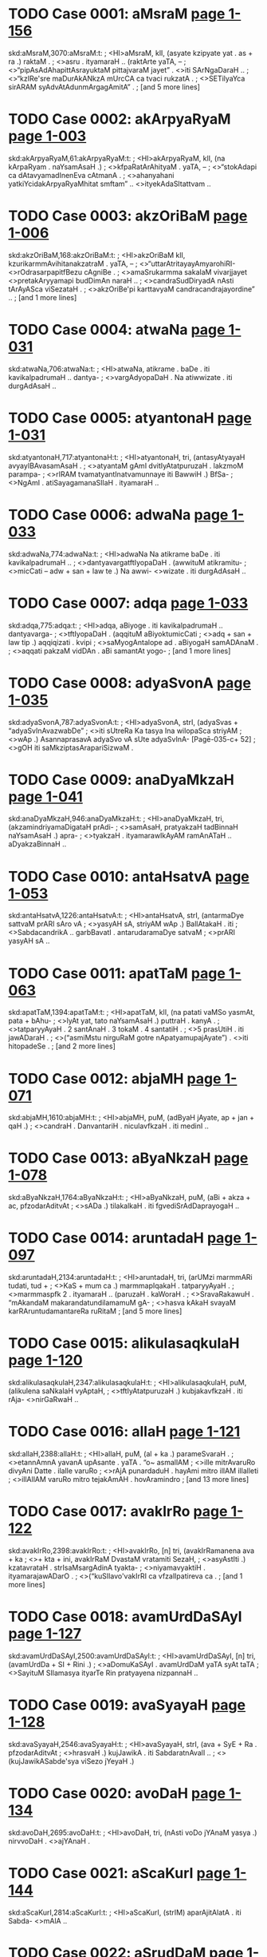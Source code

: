 * TODO Case 0001: aMsraM [[http://www.sanskrit-lexicon.uni-koeln.de/scans/awork/apidev/servepdf.php?dict=skd&page=1-156][page 1-156]] 
skd:aMsraM,3070:aMsraM:t:
;   <HI>aMsraM, klI, (asyate kzipyate yat . as + ra .) raktaM .
;  <>asru . ityamaraH .. (raktArte yaTA, --
;  <>“pipAsAdAhapittAsrayuktaM pittajvaraM jayet” . <>iti SArNgaDaraH ..
;  <>“kzIRe'sre maDurAkANkzA mUrcCA ca tvaci rukzatA .
;  <>SETilyaYca sirARAM syAdvAtAdunmArgagAmitA” .
;   [and 5 more lines]
* TODO Case 0002: akArpyaRyaM [[http://www.sanskrit-lexicon.uni-koeln.de/scans/awork/apidev/servepdf.php?dict=skd&page=1-003][page 1-003]] 
skd:akArpyaRyaM,61:akArpyaRyaM:t:
;   <HI>akArpyaRyaM, klI, (na kArpaRyam . naYsamAsaH .)
;  <>kfpaRatArAhityaM . yaTA, --
;  <>“stokAdapi ca dAtavyamadInenEva cAtmanA .
;  <>ahanyahani yatkiYcidakArpyaRyaMhitat smftam” .. <>ityekAdaSItattvam ..
* TODO Case 0003: akzOriBaM [[http://www.sanskrit-lexicon.uni-koeln.de/scans/awork/apidev/servepdf.php?dict=skd&page=1-006][page 1-006]] 
skd:akzOriBaM,168:akzOriBaM:t:
;   <HI>akzOriBaM klI, kzurikarmmAvihitanakzatraM . yaTA, --
;  <>“uttarAtritayayAmyarohiRI- <>rOdrasarpapitfBezu cAgniBe .
;  <>amaSrukarmma sakalaM vivarjjayet <>pretakAryyamapi budDimAn naraH ..
;  <>candraSudDiryadA nAsti tArAyASca viSezataH .
;  <>akzOriBe'pi karttavyaM candracandrajayordine” ..
;   [and 1 more lines]
* TODO Case 0004: atwaNa [[http://www.sanskrit-lexicon.uni-koeln.de/scans/awork/apidev/servepdf.php?dict=skd&page=1-031][page 1-031]] 
skd:atwaNa,706:atwaNa:t:
;   <HI>atwaNa, atikrame . baDe . iti kavikalpadrumaH .. dantya-
;  <>vargAdyopaDaH . Na atiwwizate . iti durgAdAsaH ..
* TODO Case 0005: atyantonaH [[http://www.sanskrit-lexicon.uni-koeln.de/scans/awork/apidev/servepdf.php?dict=skd&page=1-031][page 1-031]] 
skd:atyantonaH,717:atyantonaH:t:
;   <HI>atyantonaH, tri, (antasyAtyayaH avyayIBAvasamAsaH .
;  <>atyantaM gAmI dvitIyAtatpuruzaH . lakzmoM parampa-
;  <>rIRAM tvamatyantInatvamunnaye iti BawwiH .) BfSa-
;  <>NgAmI . atiSayagamanaSIlaH . ityamaraH ..
* TODO Case 0006: adwaNa [[http://www.sanskrit-lexicon.uni-koeln.de/scans/awork/apidev/servepdf.php?dict=skd&page=1-033][page 1-033]] 
skd:adwaNa,774:adwaNa:t:
;   <HI>adwaNa Na atikrame baDe . iti kavikalpadrumaH ..
;  <>dantyavargatftIyopaDaH . (awwituM atikramitu-
;  <>micCati -- adw + san + law te .) Na awwi- <>wizate . iti durgAdAsaH ..
* TODO Case 0007: adqa [[http://www.sanskrit-lexicon.uni-koeln.de/scans/awork/apidev/servepdf.php?dict=skd&page=1-033][page 1-033]] 
skd:adqa,775:adqa:t:
;   <HI>adqa, aBiyoge . iti kavikalpadrumaH .. dantyavarga-
;  <>tftIyopaDaH . (aqqituM aBiyoktumicCati
;  <>adq + san + law tip .) aqqiqizati . kvipi
;  <>saMyogAntalope ad . aBiyogaH samADAnaM .
;  <>aqqati pakzaM vidDAn . aBi samantAt yogo-
;   [and 1 more lines]
* TODO Case 0008: adyaSvonA [[http://www.sanskrit-lexicon.uni-koeln.de/scans/awork/apidev/servepdf.php?dict=skd&page=1-035][page 1-035]] 
skd:adyaSvonA,787:adyaSvonA:t:
;   <HI>adyaSvonA, strI, (adyaSvas + “adyaSvInAvazwabDe”
;  <>iti sUtreRa Ka tasya Ina wilopaSca striyAM
;  <>wAp .) AsannaprasavA adyaSvo vA sUte adyaSvInA- [Pagē-035-c+ 52]
;  <>gOH iti saMkziptasArapariSizwaM .
* TODO Case 0009: anaDyaMkzaH [[http://www.sanskrit-lexicon.uni-koeln.de/scans/awork/apidev/servepdf.php?dict=skd&page=1-041][page 1-041]] 
skd:anaDyaMkzaH,946:anaDyaMkzaH:t:
;   <HI>anaDyaMkzaH, tri, (akzamindriyamaDigataH prAdi-
;  <>samAsaH, pratyakzaH tadBinnaH naYsamAsaH .) apra-
;  <>tyakzaH . ityamarawIkAyAM ramAnATaH .. aDyakzaBinnaH ..
* TODO Case 0010: antaHsatvA [[http://www.sanskrit-lexicon.uni-koeln.de/scans/awork/apidev/servepdf.php?dict=skd&page=1-053][page 1-053]] 
skd:antaHsatvA,1226:antaHsatvA:t:
;   <HI>antaHsatvA, strI, (antarmaDye sattvaM prARI sAro vA
;  <>yasyAH sA, striyAM wAp .) BallAtakaH . iti
;  <>SabdacandrikA .. garbBavatI . antarudaramaDye satvaM
;  <>prARI yasyAH sA ..
* TODO Case 0011: apatTaM [[http://www.sanskrit-lexicon.uni-koeln.de/scans/awork/apidev/servepdf.php?dict=skd&page=1-063][page 1-063]] 
skd:apatTaM,1394:apatTaM:t:
;   <HI>apatTaM, klI, (na patati vaMSo yasmAt, pata + bAhu-
;  <>lyAt yat, tato naYsamAsaH .) puttraH . kanyA .
;  <>tatparyyAyaH . 2 santAnaH . 3 tokaM . 4 santatiH .
;  <>5 prasUtiH . iti jawADaraH .
;  <>(“asmiMstu nirguRaM gotre nApatyamupajAyate”) . <>iti hitopadeSe .
;   [and 2 more lines]
* TODO Case 0012: abjaMH [[http://www.sanskrit-lexicon.uni-koeln.de/scans/awork/apidev/servepdf.php?dict=skd&page=1-071][page 1-071]] 
skd:abjaMH,1610:abjaMH:t:
;   <HI>abjaMH, puM, (adByaH jAyate, ap + jan + qaH .)
;  <>candraH . DanvantariH . niculavfkzaH . iti medinI ..
* TODO Case 0013: aByaNkzaH [[http://www.sanskrit-lexicon.uni-koeln.de/scans/awork/apidev/servepdf.php?dict=skd&page=1-078][page 1-078]] 
skd:aByaNkzaH,1764:aByaNkzaH:t:
;   <HI>aByaNkzaH, puM, (aBi + akza + ac, pfzodarAditvAt
;  <>sADa .) tilakalkaH . iti fgvediSrAdDaprayogaH ..
* TODO Case 0014: aruntadaH [[http://www.sanskrit-lexicon.uni-koeln.de/scans/awork/apidev/servepdf.php?dict=skd&page=1-097][page 1-097]] 
skd:aruntadaH,2134:aruntadaH:t:
;   <HI>aruntadaH, tri, (arUMzi marmmARi tudati, tud +
;  <>KaS + mum ca .) marmmapIqakaH . tatparyyAyaH .
;  <>marmmaspfk 2 . ityamaraH .. (paruzaH . kaWoraH .
;  <>SravaRakawuH . “mAkandaM makarandatundilamamuM gA-
;  <>hasva kAkaH svayaM karRAruntudamantareRa ruRitaM
;   [and 5 more lines]
* TODO Case 0015: alikulasaqkulaH [[http://www.sanskrit-lexicon.uni-koeln.de/scans/awork/apidev/servepdf.php?dict=skd&page=1-120][page 1-120]] 
skd:alikulasaqkulaH,2347:alikulasaqkulaH:t:
;   <HI>alikulasaqkulaH, puM, (alikulena saNkalaH vyAptaH,
;  <>tftIyAtatpuruzaH .) kubjakavfkzaH . iti rAja- <>nirGaRwaH ..
* TODO Case 0016: allaH [[http://www.sanskrit-lexicon.uni-koeln.de/scans/awork/apidev/servepdf.php?dict=skd&page=1-121][page 1-121]] 
skd:allaH,2388:allaH:t:
;   <HI>allaH, puM, (al + ka .) parameSvaraH .
;  <>etannAmnA yavanA upAsante . yaTA . “o~ asmallAM
;  <>ille mitrAvaruRo divyAni Datte . ilalle varuRo
;  <>rAjA punardaduH . hayAmi mitro illAM illalleti
;  <>illAllAM varuRo mitro tejakAmAH . hovAramindro
;   [and 13 more lines]
* TODO Case 0017: avakIrRo [[http://www.sanskrit-lexicon.uni-koeln.de/scans/awork/apidev/servepdf.php?dict=skd&page=1-122][page 1-122]] 
skd:avakIrRo,2398:avakIrRo:t:
;   <HI>avakIrRo, [n] tri, (avakIrRamanena ava + ka
;  <>+ kta + ini, avakIrRaM DvastaM vratamiti SezaH,
;  <>asyAstIti .) kzatavrataH . strIsaMsargAdinA tyakta-
;  <>niyamavyaktiH . ityamarajawADarO .
;  <>(“kuSIlavo'vakIrRI ca vfzalIpatireva ca .
;   [and 1 more lines]
* TODO Case 0018: avamUrdDaSAyI [[http://www.sanskrit-lexicon.uni-koeln.de/scans/awork/apidev/servepdf.php?dict=skd&page=1-127][page 1-127]] 
skd:avamUrdDaSAyI,2500:avamUrdDaSAyI:t:
;   <HI>avamUrdDaSAyI, [n] tri, (avamUrdDa + SI + Rini .)
;  <>aDomuKaSAyI . avamUrdDaM yaTA syAt taTA
;  <>SayituM SIlamasya ityarTe Rin pratyayena nizpannaH ..
* TODO Case 0019: avaSyayaH [[http://www.sanskrit-lexicon.uni-koeln.de/scans/awork/apidev/servepdf.php?dict=skd&page=1-128][page 1-128]] 
skd:avaSyayaH,2546:avaSyayaH:t:
;   <HI>avaSyayaH, strI, (ava + SyE + Ra . pfzodarAditvAt
;  <>hrasvaH .) kujJawikA . iti SabdaratnAvalI ..
;  <>(kujJawikASabde'sya viSezo jYeyaH .)
* TODO Case 0020: avoDaH [[http://www.sanskrit-lexicon.uni-koeln.de/scans/awork/apidev/servepdf.php?dict=skd&page=1-134][page 1-134]] 
skd:avoDaH,2695:avoDaH:t:
;   <HI>avoDaH, tri, (nAsti voDo jYAnaM yasya .) nirvvoDaH . <>ajYAnaH .
* TODO Case 0021: aScaKurI [[http://www.sanskrit-lexicon.uni-koeln.de/scans/awork/apidev/servepdf.php?dict=skd&page=1-144][page 1-144]] 
skd:aScaKurI,2814:aScaKurI:t:
;   <HI>aScaKurI, (strIM) aparAjitAlatA . iti Sabda- <>mAlA ..
* TODO Case 0022: aSrudDaM [[http://www.sanskrit-lexicon.uni-koeln.de/scans/awork/apidev/servepdf.php?dict=skd&page=1-136][page 1-136]] 
skd:aSrudDaM,2751:aSrudDaM:t:
;   <HI>aSrudDaM, tri, (na SudDam . naYtatpuruzaH .) apavitra .
;  <>akftaSoDanaM . aSOcayuktaM . yaTA . SaNKaH, -- [Pagē-137-a+ 52]
;  <>“tataH SrAdDamaSudDO tu kuryyAdekAdaSe taTA .
;  <>karttustAtkAlikI SudDiraSudDaH punareva saH” .. <>iti .
;  <>“SudDA BarttuScaturTe'hni aSudDA dEvapEtrayIH .
;   [and 2 more lines]
* TODO Case 0023: aSruBaM [[http://www.sanskrit-lexicon.uni-koeln.de/scans/awork/apidev/servepdf.php?dict=skd&page=1-137][page 1-137]] 
skd:aSruBaM,2752:aSruBaM:t:
;   <HI>aSruBaM, klI, (na SuBam . naYtatpuruzaH . nAsti-
;  <>SuBaM yasyeti samAse vAcyaliNga eva .) pApaM .
;  <>iti hemacandraH .. amaNgalaM .
;  <>(“na ca kiYciduvAcEnaM SuBaM vA yadi vASuBam” .
;  <>mA ca vo'stvaSuBaM kiYcitsarvvaTA paRqunandanAH” ..
;   [and 6 more lines]
* TODO Case 0024: aSvinIkumArO [[http://www.sanskrit-lexicon.uni-koeln.de/scans/awork/apidev/servepdf.php?dict=skd&page=1-147][page 1-147]] 
skd:aSvinIkumArO,2865:aSvinIkumArO:t:
;   <HI>aSvinIkumArO, puM, (aSvinyA aSvIBUtasaMjYAnAma-
;  <>sUryyapatnyAH yamajO kumArO .) aSvinIsutO . [Pagē-147-c+ 52]
;  <>aSvIBUtasaMjYAnAmasUryyapatnyAH yamajaputtrO . tO
;  <>devacikitsakO . (yaTA harivaMSe,
;  <>“vivasvAn kaSyApAjjajYe dAkzAyaRyAmarindama ! .
;   [and 3 more lines]
* TODO Case 0025: aSvinO [[http://www.sanskrit-lexicon.uni-koeln.de/scans/awork/apidev/servepdf.php?dict=skd&page=1-147][page 1-147]] 
skd:aSvinO,2868:aSvinO:t:
;   <HI>aSvinO, puM, (praSastA aSvAH santi yayoH . iniH .
;  <>yadvA, aSvinyAm jAtO . sanDiveletyaRo nakza-
;  <>tremyo bahulamiti luki luktadvitalukIti NIpo
;  <>luk ..) aSvinIkumArO . ityamaraH ..
;  <>(“tvAzwrI tu saviturBAryyA vaqavArUpaDAriRI .
;   [and 26 more lines]
* TODO Case 0026: ahinakulatA [[http://www.sanskrit-lexicon.uni-koeln.de/scans/awork/apidev/servepdf.php?dict=skd&page=1-159][page 1-159]] 
skd:ahinakulatA,3132:ahinakulatA:t:
;   <HI>ahinakulatA strI, ahinakulayorvEraM . nitya-
;  <>viroDiteti yAvat . ahiSca <>nakulaSca ahinakulO tayorBAva iti BAvArTe
;  <>ta-zRikapratyayayoH striyAmApA nizpannA ..
* TODO Case 0027: ahibraDradevatA [[http://www.sanskrit-lexicon.uni-koeln.de/scans/awork/apidev/servepdf.php?dict=skd&page=1-160][page 1-160]] 
skd:ahibraDradevatA,3138:ahibraDradevatA:t:
;   <HI>ahibraDradevatA, strI, (ahibraDno rudro'DizWAtrI
;  <>devatA yasyAH .) uttaraBAdrapadanakzatraM . iti jyo-
;  <>tiHSAstraM .. [Pagē-160-b+ 52]
* TODO Case 0028: ahimuk [[http://www.sanskrit-lexicon.uni-koeln.de/scans/awork/apidev/servepdf.php?dict=skd&page=1-160][page 1-160]] 
skd:ahimuk,3141:ahimuk:t:
;   <HI>ahimuk, [j] puM, (ahiM BuNkte . ahi + Buj +
;  <>kvip .) garuqaH . mayUraH .. ityamaraH .. nAkulI .
;  <>ganDanAkulI . iti rAjanirGaRwaH ..
* TODO Case 0029: AyurdruvyaM [[http://www.sanskrit-lexicon.uni-koeln.de/scans/awork/apidev/servepdf.php?dict=skd&page=1-186][page 1-186]] 
skd:AyurdruvyaM,3665:AyurdruvyaM:t:
;   <HI>AyurdruvyaM, klI, (Ayaso dravyam .) OzaDaM . iti ratnamAlA ..
* TODO Case 0030: AravI [[http://www.sanskrit-lexicon.uni-koeln.de/scans/awork/apidev/servepdf.php?dict=skd&page=1-188][page 1-188]] 
skd:AravI,3696:AravI:t:
;   <HI>AravI, strI, AravanAmakamlecCadeSIyaBAzA . yaTA,
;  <>“jyezWASlezA maGA pUrbbA revatI BaraRIdvaye” .
;  <>viSAKArdrottarAzAQaSataBe pApavAsare ..
;  <>lagre sTire sacandre ca pArasImAravIM paWet” .
;  <>iti gaRapatimuhUrttaH ..
* TODO Case 0031: AvoDanaM [[http://www.sanskrit-lexicon.uni-koeln.de/scans/awork/apidev/servepdf.php?dict=skd&page=1-194][page 1-194]] 
skd:AvoDanaM,3852:AvoDanaM:t:
;   <HI>AvoDanaM, klI, (AN + vaD + lyuw .) jYAnam . <>budDiH ..
* TODO Case 0032: ASvineyO [[http://www.sanskrit-lexicon.uni-koeln.de/scans/awork/apidev/servepdf.php?dict=skd&page=1-195][page 1-195]] 
skd:ASvineyO,3903:ASvineyO:t:
;   <HI>ASvineyO, puM, (aSvinyA apatye . aSvinI + Qak .)
;  <>aSvinIkumArO . ityamaraH .. (pARquputtrO nakula-
;  <>sahadevanAmAnO, aSvinIkumArajAtatvAt tayo- <>staTAtvam .)
* TODO Case 0033: iyaM [[http://www.sanskrit-lexicon.uni-koeln.de/scans/awork/apidev/servepdf.php?dict=skd&page=1-213][page 1-213]] 
skd:iyaM,4208:iyaM:t:
;   <HI>iyaM, strI, idam Sabdasya strIliNge praTamAyAM rUpaM .
;  <>ei strI iti BAzA . iti vyAkaraRam ..
* TODO Case 0034: izWArTodyuktaH [[http://www.sanskrit-lexicon.uni-koeln.de/scans/awork/apidev/servepdf.php?dict=skd&page=1-215][page 1-215]] 
skd:izWArTodyuktaH,4260:izWArTodyuktaH:t:
;   <HI>izWArTodyuktaH, tri, (izwo'rTastasmin udyuktaH .)
;  <>utsukaH . utsAhayuktaH . ityamaraH ..
* TODO Case 0035: IrikA [[http://www.sanskrit-lexicon.uni-koeln.de/scans/awork/apidev/servepdf.php?dict=skd&page=1-216][page 1-216]] 
skd:IrikA,4296:IrikA:t:
;   <HI>IrikA, strI, vfkzaviSezaH . yaTA . IrikAvaRam .
;  <>iti RatvaprakaraRe durgAdAsaH ..
* TODO Case 0036: uttamaPalino [[http://www.sanskrit-lexicon.uni-koeln.de/scans/awork/apidev/servepdf.php?dict=skd&page=1-224][page 1-224]] 
skd:uttamaPalino,4503:uttamaPalino:t:
;   <HI>uttamaPalino, strI, (uttamaPalaM vidyate yasyAH .
;  <>uttamaPala + nin + NIp .) dugDikAvfkzaH . iti [Pagē-224-b+ 52]
;  <>ratnamAlA . kzIrAi iti BAzA ..
* TODO Case 0037: udvanDanaM [[http://www.sanskrit-lexicon.uni-koeln.de/scans/awork/apidev/servepdf.php?dict=skd&page=1-242][page 1-242]] 
skd:udvanDanaM,4783:udvanDanaM:t:
;   <HI>udvanDanaM, klI, (ut + vanDa + lyuw) UrdDabanDanam .
;  <>iti smftiH .. galAya daqi deona PA~sI deona <>wANgAna ityAdi BAzA ..
* TODO Case 0038: undUraH [[http://www.sanskrit-lexicon.uni-koeln.de/scans/awork/apidev/servepdf.php?dict=skd&page=1-243][page 1-243]] 
skd:undUraH,4816:undUraH:t:
;   <HI>undUraH, puM, (unda + Ura .) jantuviSezaH . idu~ra iti
;  <>BAzA . tatparyyAyaH . mUzikaH 2 AKuH 3 . kzadra- [Pagē-244-a+ 52]
;  <>Scet . girikA 4 bAlamUzikA 5 . neNwe idu~ra
;  <>iti BAzA . ityamaraH .. mUzakaH 6 mUzaH 7 mUzIkaH
;  <>8 undUruH 9 KanakaH 10 vaBruH 11 vfzaH 12 A-
;   [and 6 more lines]
* TODO Case 0039: upayozaM [[http://www.sanskrit-lexicon.uni-koeln.de/scans/awork/apidev/servepdf.php?dict=skd&page=1-259][page 1-259]] 
skd:upayozaM,4965:upayozaM:t:
;   <HI>upayozaM, vya, upajozam . AnandaH . ityamarawIkAyAM <>BarataH ..
* TODO Case 0040: uSIk [[http://www.sanskrit-lexicon.uni-koeln.de/scans/awork/apidev/servepdf.php?dict=skd&page=1-275][page 1-275]] 
skd:uSIk,5204:uSIk:t:
;   <HI>uSIk, [j] puM, (vazwi uSyate vA . vaSa kAntO +
;  <>“vaSaH kit” . 2 . 71 . iti uRAdisUtreRa ijiH .
;  <>samprasAraRam .) agniH . GftaM . iti sidDAntakO-
;  <>mudyAmuRAdivfttiH ..
* TODO Case 0041: UruparbbA [[http://www.sanskrit-lexicon.uni-koeln.de/scans/awork/apidev/servepdf.php?dict=skd&page=1-279][page 1-279]] 
skd:UruparbbA,5287:UruparbbA:t:
;   <HI>UruparbbA, [n] puM, klI, (UroH parbbeva .) jAnu .
;  <>ityamaraH .. hA~wu iti BAzA .
* TODO Case 0042: Urjjasvi [[http://www.sanskrit-lexicon.uni-koeln.de/scans/awork/apidev/servepdf.php?dict=skd&page=1-280][page 1-280]] 
skd:Urjjasvi,5295:Urjjasvi:t:
;   <HI>Urjjasvi, [n] klI, (Urjas + vini .) alaNkAra-
;  <>viSezaH . tasya lakzaRam . sAhaNkAravastvaBiDA-
;  <>nam . taTA coktam . Urjasvi rUQAhaNkAram .
;  <>tasyodAharaRaM yaTA . “pracapalamaguruM BarAsa-
;  <>hizRuM janamasamAnamanUrjitam vivarjya . kftavasa-
;   [and 2 more lines]
* TODO Case 0043: fYjAsanaH [[http://www.sanskrit-lexicon.uni-koeln.de/scans/awork/apidev/servepdf.php?dict=skd&page=1-284][page 1-284]] 
skd:fYjAsanaH,5373:fYjAsanaH:t:
;   <HI>fYjAsanaH, puM, (fji + “fjivfGisandisahiByaH
;  <>kit” . 2 . 87 . ityuRAdisUtreRa asAnac .
;  <>kicca .) meGaH . iti sidDAntakOmudI .. uRAdi- <>kozaSca ..)
* TODO Case 0044: fRamatkaRaH [[http://www.sanskrit-lexicon.uni-koeln.de/scans/awork/apidev/servepdf.php?dict=skd&page=1-284][page 1-284]] 
skd:fRamatkaRaH,5376:fRamatkaRaH:t:
;  
;  <HI>fRamatkaRaH, puM, (fRe matkuREva .) lagnakaH . iti [Pagē-284-b+ 52]
;  <>SabdaratnAvalI .. jAmina iti BAzA ..
* TODO Case 0045: fRodgrAhaRaM [[http://www.sanskrit-lexicon.uni-koeln.de/scans/awork/apidev/servepdf.php?dict=skd&page=1-284][page 1-284]] 
skd:fRodgrAhaRaM,5384:fRodgrAhaRaM:t:
;   <HI>fRodgrAhaRaM, klI, (fRasya udgrAhaRaM .) aDamarRa-
;  <>gfhItarRagrahaRaM . yatra fRaM prArTanakAle prArTito-
;  <>'pi fRI na dadAti tatra Danikena yat karttavyaM
;  <>tadAha manuH . 8 . 48 -- 49 .
;  <>“yEryErupAyErarTaM svaM prApnuyAduttamarRikaH .
;   [and 68 more lines]
* TODO Case 0046: FH [[http://www.sanskrit-lexicon.uni-koeln.de/scans/awork/apidev/servepdf.php?dict=skd&page=1-290][page 1-290]] 
skd:FH,5435:FH:t:
;   <HI>FH, puM, (FRAti prApnoti viSvamiti . F + kvip .)
;  <>BEravaH . (yaTA, “FnandadAtri ! pramaTeSasaNgeH ! .”
;  <>ityudBawaH ..) danujaH . iti medinI .. <H>x
* TODO Case 0047: XH [[http://www.sanskrit-lexicon.uni-koeln.de/scans/awork/apidev/servepdf.php?dict=skd&page=1-290][page 1-290]] 
skd:XH,5441:XH:t:
;   <HI>XH, puM, sarvvaH . mahAdevaH . iti kaScidekAkzarakozaH .. <H>e
* TODO Case 0048: ekAdgaviMSatiH [[http://www.sanskrit-lexicon.uni-koeln.de/scans/awork/apidev/servepdf.php?dict=skd&page=1-296][page 1-296]] 
skd:ekAdgaviMSatiH,5509:ekAdgaviMSatiH:t:
;   <HI>ekAdgaviMSatiH, tri, (ekena na viMSatiH . ekAdi-
;  <>ScEkasya cAduk” . 6 . 3 . 76 . ityanena sidDam .)
;  <>ekonaviMSatiH 19 . iti vyAkaraRam ..
* TODO Case 0049: La [[http://www.sanskrit-lexicon.uni-koeln.de/scans/awork/apidev/servepdf.php?dict=skd&page=5-555][page 5-555]] 
skd:La,42199:La:t:
;   <HI>La, SezalakAraH . gOqadeSe asyAkAroccAraRayo-
;  <>rBedo nAsti . kintvasyADa ekabindumAtracihnaM
;  <>kriyate . vede asya uccAraRasTARaM jihvAmUlam .
;  <>devanAgaravarRamAlAyAM asyAkAraH evaM prakAraH
;  <>La . asya prayagaH . agnimIle . he indra
;   [and 19 more lines]
* TODO Case 0050: ESI [[http://www.sanskrit-lexicon.uni-koeln.de/scans/awork/apidev/servepdf.php?dict=skd&page=1-301][page 1-301]] 
skd:ESI,5619:ESI:t:
;   <HI>ESI tri, (ISasya ISvarasya ca iyam .
;  <>ISa + ISvara + aR + NIp .) ISvara- <>sambanDI . ISvarera iti BAzA ..
* TODO Case 0051: ESvaryyakarmmA [[http://www.sanskrit-lexicon.uni-koeln.de/scans/awork/apidev/servepdf.php?dict=skd&page=1-301][page 1-301]] 
skd:ESvaryyakarmmA,5622:ESvaryyakarmmA:t:
;   <HI>ESvaryyakarmmA, [n] puM, (ESvaryyaM karmma yasya .) ISvara-
;  <>sambanDikarmmayuktaH . tatparyyAyaH . irajyati 1 pa-
;  <>tyate 2 kzayati 3 rAjati 4 . iti catvAra
;  <>ESvaryyakarmmARaH . iti vedanirGaRwO 2 aDyAyaH ..
* TODO Case 0052: oH [[http://www.sanskrit-lexicon.uni-koeln.de/scans/awork/apidev/servepdf.php?dict=skd&page=1-302][page 1-302]] 
skd:oH,5630:oH:t:
;   <HI>oH, puM, vrahmA . ityekAkzarakozaH ..
* TODO Case 0053: o~ [[http://www.sanskrit-lexicon.uni-koeln.de/scans/awork/apidev/servepdf.php?dict=skd&page=1-302][page 1-302]] 
skd:o~,5629:o~:t:
;   <HI>o~, vya, om . praRavaH . iti vedAgamO ..
* TODO Case 0054: O~ [[http://www.sanskrit-lexicon.uni-koeln.de/scans/awork/apidev/servepdf.php?dict=skd&page=1-304][page 1-304]] 
skd:O~,5678:O~:t:
;   <HI>O~, vya, SUdrARAM praRavaH . yaTA, --
;  <>“caturddaSasvaro yo'sO seturOkArasaMjYitaH .
;  <>sa cAnusvAranAdAByAM SudrARAM seturucyate” ..
;  <>iti tantrasAraDftakAlikApurARam ..
* TODO Case 0055: kaNkamuKuH [[http://www.sanskrit-lexicon.uni-koeln.de/scans/awork/apidev/servepdf.php?dict=skd&page=2-005][page 2-005]] 
skd:kaNkamuKuH,5803:kaNkamuKuH:t:
;   <HI>kaNkamuKuH, puM, (kaNkasya muKamiva muKaMyasya .) sandaMSaH .
;  <>iti hemacandraH .. sA~qASi iti BAzA . (klI,
;  <>nAlyodDaraRArTaH yantraBedaH . sa tu asTivinazwa-
;  <>SalyodDaraRArTamupadiSyate ..) asya praSaMsA yaTA,
;  <>“nirvvarttate sADvavagAhane ca <>SalyaM pragfhyodDarate ca yasmAt .
;   [and 4 more lines]
* TODO Case 0056: kacCAM [[http://www.sanskrit-lexicon.uni-koeln.de/scans/awork/apidev/servepdf.php?dict=skd&page=2-007][page 2-007]] 
skd:kacCAM,5854:kacCAM:t:
;   <HI>kacCAM, strI, (kacaM paScAtpradeSaM CAdayatIti . Cad +
;  <>Ric + qaH pfzodarAditvAt hrasvaH . wAp ca .
;  <>kacaSCAdyate'nayA vA .) pariDAnAparAYcalam .
;  <>iti hemacandraH .. cIrikA . Ji~JI pokA iti
;  <>BAzA . vArAhI . iti medinI ..
* TODO Case 0057: kaRqakinI [[http://www.sanskrit-lexicon.uni-koeln.de/scans/awork/apidev/servepdf.php?dict=skd&page=2-014][page 2-014]] 
skd:kaRqakinI,6056:kaRqakinI:t:
;   <HI>kaRqakinI, strI, (kaRqakAH santyasyAH . iniH . Ip
;  <>ca .) vArttAkI . SoRaJiRwI . maDuKarjjurI . <>iti rAjanirGaRwaH ..
* TODO Case 0058: kanqarpamuzalaH [[http://www.sanskrit-lexicon.uni-koeln.de/scans/awork/apidev/servepdf.php?dict=skd&page=2-020][page 2-020]] 
skd:kanqarpamuzalaH,6225:kanqarpamuzalaH:t:
;   <HI>kanqarpamuzalaH puM, (kandarpasya muzala iva .) liNgaH . iti
;  <>trikARqaSezaH ..
* TODO Case 0059: kandarI [[http://www.sanskrit-lexicon.uni-koeln.de/scans/awork/apidev/servepdf.php?dict=skd&page=2-020][page 2-020]] 
skd:kandarI,6220:kandarI:t:
;   <HI>kandarI, strI, guhA . ityamaraH . 2 . 3 . 6 ..
* TODO Case 0060: karRat [[http://www.sanskrit-lexicon.uni-koeln.de/scans/awork/apidev/servepdf.php?dict=skd&page=2-037][page 2-037]] 
skd:karRat,6606:karRat:t:
;   <HI>karRat ka Bidi . iti kavikalpadrumaH .. (adanta-
;  <>cUrAM--paraM--sakaM--sew .) karRayati karRApayati .
;  <>ANpUrbbo'yaM SravaRe . devAkarRaya yena yena sahasA [Pagẹ-037-b+ 52]
;  <>yatyat samAsAditamiti . upasargAttattadarTAnAM
;  <>dyotakA eva na tu vAcakAH . kevalaDAtoranekA-
;   [and 10 more lines]
* TODO Case 0061: karRapUH [[http://www.sanskrit-lexicon.uni-koeln.de/scans/awork/apidev/servepdf.php?dict=skd&page=2-038][page 2-038]] 
skd:karRapUH,6624:karRapUH:t:
;   <HI>karRapUH, [r] strI, (karRasya sUryyOrasajAtasya kuntyAH
;  <>praTamaputtrasya pUH puram .) karRarAjapuram . tatpa-
;  <>ryyAyaH . campA 2 mAlinI 3 lomapAdapUH 4 . <>iti hemacandraH ..
* TODO Case 0062: kardramI [[http://www.sanskrit-lexicon.uni-koeln.de/scans/awork/apidev/servepdf.php?dict=skd&page=2-044][page 2-044]] 
skd:kardramI,6681:kardramI:t:
;   <HI>kardramI, strI, mudgaravfkzaH . iti vEdyakam ..
* TODO Case 0063: karmmoraH [[http://www.sanskrit-lexicon.uni-koeln.de/scans/awork/apidev/servepdf.php?dict=skd&page=2-054][page 2-054]] 
skd:karmmoraH,6747:karmmoraH:t:
;   <HI>karmmoraH, puM, (karmma + Iran .) kirmmIravarRaH . itya-
;  <>marawIkA ..
* TODO Case 0064: karvvUraH [[http://www.sanskrit-lexicon.uni-koeln.de/scans/awork/apidev/servepdf.php?dict=skd&page=2-055][page 2-055]] 
skd:karvvUraH,6756:karvvUraH:t:
;   <HI>karvvUraH, puM, (karvva + KarjjUrAditvAt UraH . uRAM 1 .
;  <>82 .) rAkzasaH . SawI . ityamaraH .. 2 . 9 . 94 ..
* TODO Case 0065: kiriwI [[http://www.sanskrit-lexicon.uni-koeln.de/scans/awork/apidev/servepdf.php?dict=skd&page=2-128][page 2-128]] 
skd:kiriwI,7736:kiriwI:t:
;   <HI>kiriwI, [n] puM, (kirIwo'styasya . kirIwa +
;  <>iniH .) arjjunaH . iti trikARqaSezaH .
;  <>(yaTA, mahABArate . 4 . 42 . 17 ..
;  <>“purA SakreRa me dattaM yuDyato dAnavarzaBEH .
;  <>kirIwaM murdDni sUryyAmaM tenAhurmAM kirIwinam” ..)
;   [and 4 more lines]
* TODO Case 0066: kIrttimAR [[http://www.sanskrit-lexicon.uni-koeln.de/scans/awork/apidev/servepdf.php?dict=skd&page=2-132][page 2-132]] 
skd:kIrttimAR,7809:kIrttimAR:t:
;   <HI>kIrttimAR [t] puM, (kIttirasyAstIti matup .)
;  <>vasudevajyezWaputtraH . (yaTA BAgavate 9 . 24 . 53 .
;  <>“vasudevastu devakyAM azwaputtrAnajIjanat .
;  <>kIrttimantaM suzeRaYca BadrasenamudAraDIH .
;  <>fjuM saMmardanaM BadraM saNkarzaRamahISvaram” ..)
;   [and 3 more lines]
* TODO Case 0067: kuqahuYcI [[http://www.sanskrit-lexicon.uni-koeln.de/scans/awork/apidev/servepdf.php?dict=skd&page=2-138][page 2-138]] 
skd:kuqahuYcI,7977:kuqahuYcI:t:
;   <HI>kuqahuYcI, strI, (kuqI kzudrA huYcI kAravellI .) kzudra-
;  <>kAravellI . iti rAjanirGaRwaH ..
* TODO Case 0068: kuRalaH [[http://www.sanskrit-lexicon.uni-koeln.de/scans/awork/apidev/servepdf.php?dict=skd&page=2-139][page 2-139]] 
skd:kuRalaH,7992:kuRalaH:t:
;   <HI>kuRalaH, puM, (kvaRa + “pIyukvaRiByAmiti” uRAM 3 .
;  <>76 . iti . kAlan . samprasAraRaYca .) deSaBedaH .
;  <>iti sidDAntakOmudyAmuRAdivfttiH .. (aSoka-
;  <>rAjaputtrezvekaH . sa ca bOdDaH ..)
* TODO Case 0069: kokavanDuH [[http://www.sanskrit-lexicon.uni-koeln.de/scans/awork/apidev/servepdf.php?dict=skd&page=2-200][page 2-200]] 
skd:kokavanDuH,8941:kokavanDuH:t:
;   <HI>kokavanDuH, puM, (kokayoH cakravAkayugalayordivasa-
;  <>praBayA saMyogakAritayA banDuriva .) sUryyaH . iti <>SabdacandrikA ..
* TODO Case 0070: koqIkftiH [[http://www.sanskrit-lexicon.uni-koeln.de/scans/awork/apidev/servepdf.php?dict=skd&page=2-220][page 2-220]] 
skd:koqIkftiH,9306:koqIkftiH:t:
;   <HI>koqIkftiH, strI, (kroqa + kf + BAve + ktin . aBUta-
;  <>tadBAve ciH .) AliNganam . iti hemacandraH ..
* TODO Case 0071: kozeyaM [[http://www.sanskrit-lexicon.uni-koeln.de/scans/awork/apidev/servepdf.php?dict=skd&page=2-211][page 2-211]] 
skd:kozeyaM,9152:kozeyaM:t:
;   <HI>kozeyaM, tri, (kOSeya + pfzodarAt zakArAdeSaH .)
;  <>kfmikozotTavastrAdi . resamI kApaqa iti
;  <>BAzA . ityamarawIkAyAM BarataH .. (yaTA, mArkaRqeya-
;  <>purARe . 15 . 27 . <>“kozakAraSca kOzeye hfte vastre'BijAyate” ..)
* TODO Case 0072: kOmodo [[http://www.sanskrit-lexicon.uni-koeln.de/scans/awork/apidev/servepdf.php?dict=skd&page=2-209][page 2-209]] 
skd:kOmodo,9108:kOmodo:t:
;   <HI>kOmodo, strI, (kuM pfTvIM modayati nandayatIti .
;  <>kumodaH vizRuH tasyeyaM iti aR tato NIp .)
;  <>vizRugadA . iti SabdaratnAvalI ..
* TODO Case 0073: kzAradaSajaM [[http://www.sanskrit-lexicon.uni-koeln.de/scans/awork/apidev/servepdf.php?dict=skd&page=2-232][page 2-232]] 
skd:kzAradaSajaM,9479:kzAradaSajaM:t:
;   <HI>kzAradaSajaM, klI, (daSaviDAH kzArAH atra . kap
;  <>kzArARAM daSakamityeke .) daSaviDakzAraH . yaTA, -- [Pagẹ-232-b+ 52]
;  <>“SigrumUlakapalASacukrikA- <>citrakArdrakasaMnimbasamBavEH .
;  <>ikzuSEKarikamocikodBatEH <>kzArapUrbbadaSakaM prakIrttitam” ..
;  <>iti rAjanirGaRwaH ..
* TODO Case 0074: kzudrahiNgalikA [[http://www.sanskrit-lexicon.uni-koeln.de/scans/awork/apidev/servepdf.php?dict=skd&page=2-247][page 2-247]] 
skd:kzudrahiNgalikA,9691:kzudrahiNgalikA:t:
;  
;  <HI>kzudrahiNgalikA, strI, (kzudrA hiNgulilA nityakarmma- [Pagẹ-247-b+ 52]
;  <>DArayaH .) kaRwakArI . iti SabdacandrikA ..
;  <>(guRAdayo'sya kaRwakArISabde bodDavyAH ..)
* TODO Case 0075: kzuro [[http://www.sanskrit-lexicon.uni-koeln.de/scans/awork/apidev/servepdf.php?dict=skd&page=2-250][page 2-250]] 
skd:kzuro,9752:kzuro:t:
;   <HI>kzuro, strI, (kzudraH kzuraH kzura iva vA . kzura + svalpArTe
;  <>NIp .) CurikA . iti hemacandraH .. kzurIti <>ca pAWaH ..
* TODO Case 0076: kzvelI [[http://www.sanskrit-lexicon.uni-koeln.de/scans/awork/apidev/servepdf.php?dict=skd&page=2-266][page 2-266]] 
skd:kzvelI,9895:kzvelI:t:
;   <HI>kzvelI, strI, (kzvela + gOrAditvAt NIz .)
;  <>krIqA . yaTA, SrIBAgavate . 10 . 29 . 46 .
;  <>“bAhuprasArapariramBakarAlakoru- <>nIvistanAlaBananarmmanaKAgrapAtEH .
;  <>kzvelyAvalokahasitErvrajasundarIRA-
;  <>muttamBayan ratipatiM ramayAYcakAra ..”
;   [and 6 more lines]
* TODO Case 0077: KajyotiH [[http://www.sanskrit-lexicon.uni-koeln.de/scans/awork/apidev/servepdf.php?dict=skd&page=2-271][page 2-271]] 
skd:KajyotiH,9932:KajyotiH:t:
;   <HI>KajyotiH, [s] puM, (Ke AkASe jyotiryasya .)
;  <>KadyotaH . iti rAjanirGaRwaH ..
* TODO Case 0078: KadarikA [[http://www.sanskrit-lexicon.uni-koeln.de/scans/awork/apidev/servepdf.php?dict=skd&page=2-275][page 2-275]] 
skd:KadarikA,10023:KadarikA:t:
;   <HI>KadarikA, strI, (KadireRa Kadirarasena samo raso- [Pagẹ-275-c+ 52]
;  <>'styasyAH . astyarTe + Wan tataH wAp .) lAkzA . <>iti rAjanirGaRwaH ..
* TODO Case 0079: KaravallalikA [[http://www.sanskrit-lexicon.uni-koeln.de/scans/awork/apidev/servepdf.php?dict=skd&page=2-277][page 2-277]] 
skd:KaravallalikA,10076:KaravallalikA:t:
;   <HI>KaravallalikA, strI, (KarA vallarI tataH svArTe
;  <>kan wAp ca IkArasya hrasvatvaM rasya latvaYca .)
;  <>nAgabalA . iti ratnamAlA .. gorakzacAuliyA <>iti BAzA ..
* TODO Case 0080: KavAspaH [[http://www.sanskrit-lexicon.uni-koeln.de/scans/awork/apidev/servepdf.php?dict=skd&page=2-279][page 2-279]] 
skd:KavAspaH,10147:KavAspaH:t:
;   <HI>KavAspaH, puM, (Ke AkASe SUnye sTito vAspaH .)
;  <>himam . iti hArAvalI ..
* TODO Case 0081: KAnI [[http://www.sanskrit-lexicon.uni-koeln.de/scans/awork/apidev/servepdf.php?dict=skd&page=2-282][page 2-282]] 
skd:KAnI,10191:KAnI:t:
;   <HI>KAnI, strI, (KAni + vA NIz .) KaniH . iti <>SabdaratnAvalI ..
* TODO Case 0082: KemaRiH [[http://www.sanskrit-lexicon.uni-koeln.de/scans/awork/apidev/servepdf.php?dict=skd&page=2-276][page 2-276]] 
skd:KemaRiH,10041:KemaRiH:t:
;   <HI>KemaRiH, puM, (Ke AkASe maRiriva jyotirmaya-
;  <>tvAt prakASakatvAdvA .) sUryyaH . iti trikARqa- <>SezaH ..
* TODO Case 0083: gajitaH [[http://www.sanskrit-lexicon.uni-koeln.de/scans/awork/apidev/servepdf.php?dict=skd&page=2-311][page 2-311]] 
skd:gajitaH,10667:gajitaH:t:
;   <HI>gajitaH, puM, (garjjo garjjanaM jAto'sya . jAtArTe
;  <>itac .) mattahastI . ityamaraH . 2 . 8 . 36 ..
* TODO Case 0084: gaRezaBUzaRaM [[http://www.sanskrit-lexicon.uni-koeln.de/scans/awork/apidev/servepdf.php?dict=skd&page=2-295][page 2-295]] 
skd:gaRezaBUzaRaM,10412:gaRezaBUzaRaM:t:
;   <HI>gaRezaBUzaRaM, klI, (gaReSasya BUzaRamiva .) sindU-
;  <>ram . iti rAjanirGaRwaH ..
* TODO Case 0085: garutmAn [[http://www.sanskrit-lexicon.uni-koeln.de/scans/awork/apidev/servepdf.php?dict=skd&page=2-310][page 2-310]] 
skd:garutmAn,10652:garutmAn:t:
;   <HI>garutmAn, [t] puM, (garutaH pakzAH santyasya .
;  <>garut + matup .) garuqaH . ityamaraH . 1 . 1 . 31 .
;  <>(yaTA, BAgavate . 3 . 19 . 11 .
;  <>“jagrAha lIlayA prAptAM garutmAniva pannagIm ..”)
;  <>pakzimAtram . iti medinI . te . 196 ..
* TODO Case 0086: garddaBarSAKI [[http://www.sanskrit-lexicon.uni-koeln.de/scans/awork/apidev/servepdf.php?dict=skd&page=2-311][page 2-311]] 
skd:garddaBarSAKI,10676:garddaBarSAKI:t:
;   <HI>garddaBarSAKI, strI, (garddaBAKyA SAKA yasyAH .
;  <>yadvA garddaBapriyA SAKA asyAH jAtO saMjYAyAM
;  <>vA NIz .) BArgI . iti rAjanirGaRwaH ..
* TODO Case 0087: garBapAtanI [[http://www.sanskrit-lexicon.uni-koeln.de/scans/awork/apidev/servepdf.php?dict=skd&page=2-314][page 2-314]] 
skd:garBapAtanI,10700:garBapAtanI:t:
;   <HI>garBapAtanI, strI, (garBapAtana + saMjYAyAM NIz .
;  <>gOrAditvAdityeke .) kalikArIvfkzaH . iti <>rAjanirGERwaH ..
* TODO Case 0088: galakamvalaH [[http://www.sanskrit-lexicon.uni-koeln.de/scans/awork/apidev/servepdf.php?dict=skd&page=2-318][page 2-318]] 
skd:galakamvalaH,10732:galakamvalaH:t:
;   <HI>galakamvalaH, puM, (gale kambala iva .) gavAM galasTita-
;  <>kambalAkftimAMsama . tatparyyAyaH . sAsnA 2 .
;  <>ityamaraH . 2 . 9 . 63 .. (“sAsnA
;  <>gogalakambalaH .” ityujjvaladattaH ..)
* TODO Case 0089: gAtraBaNgAH [[http://www.sanskrit-lexicon.uni-koeln.de/scans/awork/apidev/servepdf.php?dict=skd&page=2-322][page 2-322]] 
skd:gAtraBaNgAH,10817:gAtraBaNgAH:t:
;   <HI>gAtraBaNgAH, strI, (gAtrasya BaNgo'vasAdo yasyAH .)
;  <>SUkaSimbI . iti SabdacandrikA ..
* TODO Case 0090: gArmBIryyaM [[http://www.sanskrit-lexicon.uni-koeln.de/scans/awork/apidev/servepdf.php?dict=skd&page=2-324][page 2-324]] 
skd:gArmBIryyaM,10847:gArmBIryyaM:t:
;   <HI>gArmBIryyaM, klI, (gamBIrasya BAvo gamBIre BavaM
;  <>vA . “gamBIrAYYyaH .” 4 . 3 . 58 . iti <>YyaH .) gamBIratA . yaTA, --
;  <>“meGanirGozagArmBIryyaM pratinAdaviDAyitA .”
;  <>iti jinayAlguRe hemacandraH . [Pagẹ-324-c+ 52]
;  <>(idaM hi nAyakasya sAttvikaguRaviSezaH . yaTA,
;   [and 7 more lines]
* TODO Case 0091: gAloqanaM [[http://www.sanskrit-lexicon.uni-koeln.de/scans/awork/apidev/servepdf.php?dict=skd&page=2-328][page 2-328]] 
skd:gAloqanaM,10872:gAloqanaM:t:
;   <HI>gAloqanaM, klI, (gAH indriyARi AlAqyante pramA-
;  <>dyante'nen . go + A + loqi + karaRe lyuw .
;  <>nipAtanAt sADuH .) unmAdaH . rogaH . mUrKa-
;  <>tvam . iti vakzyamARaSabdadarSanAt ..
* TODO Case 0092: gAvO [[http://www.sanskrit-lexicon.uni-koeln.de/scans/awork/apidev/servepdf.php?dict=skd&page=2-328][page 2-328]] 
skd:gAvO,10875:gAvO:t:
;   <HI>gAvO, puM, (goSabdasya dvivacanena nizpattiriti
;  <>voDyam .) grAmaH . yaTA--
;  <>“ekEkena taTA dbAByAM vacanEstriBireva ca .
;  <>sAkANkzatvaprayuktantu nAma paYcaviDaM smftam ..
;  <>ekavacanasAkANkzatvamuktaM ekaviMSatyAdiSabde .
;   [and 5 more lines]
* TODO Case 0093: gudANkaraH [[http://www.sanskrit-lexicon.uni-koeln.de/scans/awork/apidev/servepdf.php?dict=skd&page=2-338][page 2-338]] 
skd:gudANkaraH,11044:gudANkaraH:t:
;   <HI>gudANkaraH, puM, (gude aNkuraH praroha iva gudamaDi-
;  <>kftya prarohavadutpadyate valirityarTaH .) arSo-
;  <>rogaH . iti hemacandraH .. 3 . 132 .
;  <>(“gudANkurA bahvanilAH .” iti vABawe nidAna-
;  <>sTAne saptame'DyAye ..) [Pagẹ-339-a+ 52]
* TODO Case 0094: gftasaH [[http://www.sanskrit-lexicon.uni-koeln.de/scans/awork/apidev/servepdf.php?dict=skd&page=2-348][page 2-348]] 
skd:gftasaH,11168:gftasaH:t:
;   <HI>gftasaH, puM, (gfDyati lipsatyaneneti . gfD aBi-
;  <>kANkzAyAm + “gfDipaRyordakO ca .” uRAM . [Pagẹ-348-b+ 52]
;  <>3 . 69 . iti saH sa ca kit dakArAntAdeSaSca .)
;  <>kandarpaH . ityuRAdikozaH .. (tri, stutyaH .
;  <>yaTA, fgvede . 7 . 87 . 5 .
;   [and 2 more lines]
* TODO Case 0095: gfDrARI [[http://www.sanskrit-lexicon.uni-koeln.de/scans/awork/apidev/servepdf.php?dict=skd&page=2-349][page 2-349]] 
skd:gfDrARI,11179:gfDrARI:t:
;   <HI>gfDrARI, strI, (gfDra iva DUmravarRena aniti prARi-
;  <>tIti . an + pacAdyac . gOrAditvAt NIz .
;  <>saMjYAyAM Ratvam .) DUmrapatrAvfkzaH . iti rAja- <>nirGaRwaH ..
* TODO Case 0096: gfhAH [[http://www.sanskrit-lexicon.uni-koeln.de/scans/awork/apidev/servepdf.php?dict=skd&page=2-351][page 2-351]] 
skd:gfhAH,11212:gfhAH:t:
;   <HI>gfhAH, puM, (gfhRanti DyAnAdikaM iti . grah + “gehe
;  <>kaH .” 3 . 1 . 144 . iti kaH .) gfham . (yaTA,
;  <>manuH . 4 . 250 . [Pagẹ-351-c+ 52]
;  <>“SayyAM gfhAn kuSAn ganDAnapaH puzpaM maRIn daDi .
;  <>DAnA matsyAn payo mAMsaM SAkaYcEva na nirRudet ..”
;   [and 2 more lines]
* TODO Case 0097: gocarmma [[http://www.sanskrit-lexicon.uni-koeln.de/scans/awork/apidev/servepdf.php?dict=skd&page=2-354][page 2-354]] 
skd:gocarmma,11277:gocarmma:t:
;   <HI>gocarmma, [n] klI, (goScarmma .) gavAM tvak .
;  <>karmmaviSeze tadAsanaviDiryaTA, --
;  <>“mezAsanantu vaSyArTamAkfzwO vyAGracarmma ca .
;  <>SAntO mfgAjinaM SastaM mokzArTaM vyAGracarmma ca ..”
;  <>gocarmmastamBane devi . samBave vAjicarmma ca ..”
;   [and 8 more lines]
* TODO Case 0098: godruvaH [[http://www.sanskrit-lexicon.uni-koeln.de/scans/awork/apidev/servepdf.php?dict=skd&page=2-356][page 2-356]] 
skd:godruvaH,11308:godruvaH:t:
;   <HI>godruvaH, puM, (dravati sravatIti . dru + ac dravaH .
;  <>gavAM dravaH .) gomUtram . iti rAjanirGaRwaH ..
* TODO Case 0099: goDuk [[http://www.sanskrit-lexicon.uni-koeln.de/scans/awork/apidev/servepdf.php?dict=skd&page=2-356][page 2-356]] 
skd:goDuk,11319:goDuk:t:
;   <HI>goDuk, [h] tri, (gAM dogDIti . go + duha + “satsu
;  <>dbizadruhaduhayujEtyAdi .” 3 . 2 . 61 . iti
;  <>kvip .) godogDA . iti vyAkaraRam .. (yaTA, <>fgvede . 1 . 164 . 26 .
;  <>“upa hvaye suduzAM DenumetAM <>suhasto goDuguta dohadenAm ..”)
* TODO Case 0100: gomAn [[http://www.sanskrit-lexicon.uni-koeln.de/scans/awork/apidev/servepdf.php?dict=skd&page=2-361][page 2-361]] 
skd:gomAn,11394:gomAn:t:
;   <HI>gomAn, [t] tri, (bahavo gAvo'syAsmin vA
;  <>santIti . “tadasyAstIti .” 5 . 2 . 94 . matup .)
;  <>bahUnAM gavAM svAmI . tatparyyAyaH . gavISvaraH 2
;  <>gomI 3 . ityamaraH . 2 . 9 . 58 .. (yaTA, <>aTarvvavede . 6 . 68 . 3 .
;  <>“yenAvapat savitA kzureRa <>somasya rAjYo varuRasya vidvAn .
;   [and 1 more lines]
* TODO Case 0101: gorARwikA [[http://www.sanskrit-lexicon.uni-koeln.de/scans/awork/apidev/servepdf.php?dict=skd&page=2-363][page 2-363]] 
skd:gorARwikA,11422:gorARwikA:t:
;   <HI>gorARwikA, strI, (gorAwI + svArTe kan . wAp
;  <>pUrbbahrasvaSca . tato nipAtanAt sADuH . gorA-
;  <>wikA ityapi dfSyate .) SArikApakzI . iti <>rAjanirGaRwaH ..
* TODO Case 0102: gORI [[http://www.sanskrit-lexicon.uni-koeln.de/scans/awork/apidev/servepdf.php?dict=skd&page=2-370][page 2-370]] 
skd:gORI,11503:gORI:t:
;   <HI>gORI, strI, (guRaM sAdfSyamaDikftya pravfttA .
;  <>guRa + aRa + striyAM NIp .) aSItiprakAra-
;  <>lakzaRAntagetalakzaRAviSezaH . yaTA, --
;  <>“sAdfSyetarasambanDAH SudDAstAH sakalA api .
;  <>sAdfSyAttu matA gORyastena zoqaSa BeditAH ..”
;   [and 44 more lines]
* TODO Case 0103: gOtamasamBravA [[http://www.sanskrit-lexicon.uni-koeln.de/scans/awork/apidev/servepdf.php?dict=skd&page=2-371][page 2-371]] 
skd:gOtamasamBravA,11505:gOtamasamBravA:t:
;   <HI>gOtamasamBravA, strI, (gOtamaH samBavo yasyAH .
;  <>yadvA, gOtamAt samBavatIti . saB + BU +
;  <>ac .) godAvarI nadI . iti rAjanirGaRwaH ..
* TODO Case 0104: grAmaRIH [[http://www.sanskrit-lexicon.uni-koeln.de/scans/awork/apidev/servepdf.php?dict=skd&page=2-384][page 2-384]] 
skd:grAmaRIH,11598:grAmaRIH:t:
;   <HI>grAmaRIH, strI, (grAmeRa janasamUhenetyarTaH nIyate
;  <>gfhyate yadvA grAmeRa grAmyaDarmmeRa kevalaM mETunA-
;  <>dinA nayati kAlaM yApayatIti . nI + kvip .)
;  <>veSyA . grAmeyA . nIlikA . iti hemacandraH ..
* TODO Case 0105: GawAlAyuH [[http://www.sanskrit-lexicon.uni-koeln.de/scans/awork/apidev/servepdf.php?dict=skd&page=2-388][page 2-388]] 
skd:GawAlAyuH,11682:GawAlAyuH:t:
;   <HI>GawAlAyuH, strI, (GawAkArA alAvuH .) kumBa-
;  <>tumbI . iti rAjanirGaRwaH ..
* TODO Case 0106: Garvva [[http://www.sanskrit-lexicon.uni-koeln.de/scans/awork/apidev/servepdf.php?dict=skd&page=2-392][page 2-392]] 
skd:Garvva,11759:Garvva:t:
;   <HI>Garvva, gatO . iti kavikalpadrumaH .. (BvAM-paraM-
;  <>sakaM-sew .) rePopaDaH . Darvvati . iti durgA- <>dAsaH ..
* TODO Case 0107: GftatElAdikalpaH [[http://www.sanskrit-lexicon.uni-koeln.de/scans/awork/apidev/servepdf.php?dict=skd&page=2-396][page 2-396]] 
skd:GftatElAdikalpaH,11847:GftatElAdikalpaH:t:
;   <HI>GftatElAdikalpaH, puM, (GftatElAdInAM rogavinA-
;  <>SakapakvaGftatElAdInAM kalpo biDiH .) roga-
;  <>nASakanAnOzaDipakvaGftatElAdivargaH . yaTA . <>DanvantariruvAca .
;  <>“GftatElAdi vakzyAmi SfRu suSruta ! rAganut .
;  <>SaNKapuzpI vaca somA brAhmI brahmasuvarccalA ..
;   [and 50 more lines]
* TODO Case 0108: GrARatapaRaH [[http://www.sanskrit-lexicon.uni-koeln.de/scans/awork/apidev/servepdf.php?dict=skd&page=2-408][page 2-408]] 
skd:GrARatapaRaH,11894:GrARatapaRaH:t:
;   <HI>GrARatapaRaH, puM, (GrARamindriyaviSezaM tarpayatIti .
;  <>tfp + lyuH .) suganDiH . ityamaraH . 2 . 5 . 11 ..
;  <>(yaTA, rAmAyaRe . 2 . 94 . 14 .
;  <>GrARatapaRamaByetya kaM naraM na praharzayet ..”)
* TODO Case 0109: catuHpalA [[http://www.sanskrit-lexicon.uni-koeln.de/scans/awork/apidev/servepdf.php?dict=skd&page=2-419][page 2-419]] 
skd:catuHpalA,12059:catuHpalA:t:
;   <HI>catuHpalA, strI, (catvAri palAni yasyAM yasyA
;  <>vA .) nAgabalA . iti rAjanirGaRwaH ..
* TODO Case 0110: catustriMSajjAtajYaH [[http://www.sanskrit-lexicon.uni-koeln.de/scans/awork/apidev/servepdf.php?dict=skd&page=2-423][page 2-423]] 
skd:catustriMSajjAtajYaH,12106:catustriMSajjAtajYaH:t:
;   <HI>catustriMSajjAtajYaH, puM, (catustriMSajjAtaM jAnAtIti .
;  <>jYA + “Ato'nupasarga kaH .” 3 . 2 . 3 . iti kaH .)
;  <>budDaBedaH . iti hemacandraH . 2 . 147 ..
* TODO Case 0111: canca [[http://www.sanskrit-lexicon.uni-koeln.de/scans/awork/apidev/servepdf.php?dict=skd&page=2-423][page 2-423]] 
skd:canca,12118:canca:t:
;   <HI>canca, u itO . iti kavikalpadrumaH .. (BvAM-paraM-
;  <>sakaM-sew . udittvAt ktrAvew .) u, caYcitvA
;  <>caktvA . itirgatiH . iti durgAdAsaH ..
* TODO Case 0112: candragolasTAH [[http://www.sanskrit-lexicon.uni-koeln.de/scans/awork/apidev/servepdf.php?dict=skd&page=2-428][page 2-428]] 
skd:candragolasTAH,12147:candragolasTAH:t:
;   <HI>candragolasTAH, puM, (candra eva golaH candragolaka-
;  <>sTAnaM candraloka ityarTaH . tatra tizWanti ye .)
;  <>divyapitaraH . iti trikARqaSezaH .. bahuvaca- <>nAnto'yaM SabdaH ..
* TODO Case 0113: camyAluH [[http://www.sanskrit-lexicon.uni-koeln.de/scans/awork/apidev/servepdf.php?dict=skd&page=2-434][page 2-434]] 
skd:camyAluH,12229:camyAluH:t:
;   <HI>camyAluH, puM, (campaScampakastadvat koSavarRaM AlAti
;  <>A + lA + quH .) panasaH . iti SabdaratnAvalI ..
* TODO Case 0114: cikkaRI [[http://www.sanskrit-lexicon.uni-koeln.de/scans/awork/apidev/servepdf.php?dict=skd&page=2-446][page 2-446]] 
skd:cikkaRI,12482:cikkaRI:t:
;   <HI>cikkaRI, strI, (cikkaRa + gOrAditvAt NIz .)
;  <>pUgaPalam . iti rAjanirGaRwaH ..
* TODO Case 0115: ciNgawI [[http://www.sanskrit-lexicon.uni-koeln.de/scans/awork/apidev/servepdf.php?dict=skd&page=2-447][page 2-447]] 
skd:ciNgawI,12486:ciNgawI:t:
;   <HI>ciNgawI, strI, (ciNgawa + jAtO NIz .) matsya-
;  <>viSezaH . GuzAciNgaqI iti BAzA .. asyA
;  <>guRAH . maDuratvam . hfdyatvam . vAtanASitvam .
;  <>SlezmakAritvam . gurutvaYca . iti rAjavallaBaH ..
* TODO Case 0116: cudqa [[http://www.sanskrit-lexicon.uni-koeln.de/scans/awork/apidev/servepdf.php?dict=skd&page=2-456][page 2-456]] 
skd:cudqa,12725:cudqa:t:
;   <HI>cudqa, kftO . hAve . iti kavikalpadrumaH .. (BvAM-
;  <>paraM-sakaM-akaM ca-sew .) tavargatftIyopaDaH .
;  <>kvipi saMyogAntalope cud . kAtantrAdO hAva-
;  <>karaRa ityeko'rTo dfSyate . amI hAvAH kriyAH
;  <>SfNgAraBAvajAH . ityamaraH . BAva evAlpa-
;   [and 2 more lines]
* TODO Case 0117: cuMbraM [[http://www.sanskrit-lexicon.uni-koeln.de/scans/awork/apidev/servepdf.php?dict=skd&page=2-456][page 2-456]] 
skd:cuMbraM,12729:cuMbraM:t:
;   <HI>cuMbraM, klI, (cumbyate'nenAtra vA . cubi cumbane
;  <>+ “fjrendrAgreti .” uRAM . 2 . 28 . iti
;  <>rapratyayo nakAralopaSca .) vadanam . ityu-
;  <>RAdikozaH .. [Pagẹ-456-c+ 52]
* TODO Case 0118: cuva [[http://www.sanskrit-lexicon.uni-koeln.de/scans/awork/apidev/servepdf.php?dict=skd&page=2-456][page 2-456]] 
skd:cuva,12728:cuva:t:
;   <HI>cuva, i ki cumbane . iti kavikalpadrumaH .. (curAM-
;  <>pakze BvAM-paraM-sakaM-sew .) cumbanaM muKasaMyogaH .
;  <>i, cumbyate . ki, cumbayati cumbati kAntADaraM
;  <>kAmI . priyAmuKaM kimpuruzaScucumbe .. iti
;  <>vyatIhAre Atmanepadam . iti durgAdAsaH ..
* TODO Case 0119: CAH [[http://www.sanskrit-lexicon.uni-koeln.de/scans/awork/apidev/servepdf.php?dict=skd&page=2-488][page 2-488]] 
skd:CAH,12946:CAH:t:
;   <HI>CAH, puM, (CAdyate mAtfpakzAByAmasO . Cad + “sarvva-
;  <>DAtuByo'sun .” uRAM . 4 . 188 . iti asun tataH
;  <>pfzodarAt sADuH .) SAvakaH . ityekAkzarakozaH ..
* TODO Case 0120: jagaccakzuH [[http://www.sanskrit-lexicon.uni-koeln.de/scans/awork/apidev/servepdf.php?dict=skd&page=2-497][page 2-497]] 
skd:jagaccakzuH,13054:jagaccakzuH:t:
;   <HI>jagaccakzuH, [s] puM, (jagatAM BuvanAnAM cakzuriva
;  <>prakASakatvAt .) sUryyaH . iti hemacandraH .
;  <>2 . 12 .. (yaTA, kASIKaRqe . 46 . 44 .
;  <>“iti kASIpraBAvajYo jagaccakzustamonudaH .
;  <>kftvA dbAdaSaDAtmAnaM kASIpuryyAM vyavasTitaH ..”)
* TODO Case 0121: jaGanakUpakO [[http://www.sanskrit-lexicon.uni-koeln.de/scans/awork/apidev/servepdf.php?dict=skd&page=2-502][page 2-502]] 
skd:jaGanakUpakO,13078:jaGanakUpakO:t:
;   <HI>jaGanakUpakO, puM, (jaGanakUpe iva kAyataH iti .
;  <>kE + kaH .) kukundarO . iti halAyuDaH .. <>dvivacanAnto'yaM SabdaH ..
* TODO Case 0122: jattuH [[http://www.sanskrit-lexicon.uni-koeln.de/scans/awork/apidev/servepdf.php?dict=skd&page=2-519][page 2-519]] 
skd:jattuH,13314:jattuH:t:
;   <HI>jattuH, puM, (jAyate yasmAditi . jana + “janestu
;  <>raH .” uRAM 5 . 46 . iti tuH rePaScAntA-
;  <>deSaH .) yoniH . hastI . ityuRAdikozaH ..
* TODO Case 0123: jamajO [[http://www.sanskrit-lexicon.uni-koeln.de/scans/awork/apidev/servepdf.php?dict=skd&page=2-512][page 2-512]] 
skd:jamajO,13226:jamajO:t:
;   <HI>jamajO, tri, (yamO ekatra sahacarO santO jAyete
;  <>iti . jana + qa . pfzodarAditvAt yasya jaH .)
;  <>yamajO . iti dbirUpakozaH ..
* TODO Case 0124: jahilaH [[http://www.sanskrit-lexicon.uni-koeln.de/scans/awork/apidev/servepdf.php?dict=skd&page=2-519][page 2-519]] 
skd:jahilaH,13316:jahilaH:t:
;   <HI>jahilaH, puM, araRyatilaH . iti rAjanirGaRwaH ..
* TODO Case 0125: jahnaH [[http://www.sanskrit-lexicon.uni-koeln.de/scans/awork/apidev/servepdf.php?dict=skd&page=2-528][page 2-528]] 
skd:jahnaH,13507:jahnaH:t:
;   <HI>jahnaH, puM, (jahAtIti . hA + “jahAterdve anta-
;  <>lopaSca .” uRAM . 3 . 36 . iti nuH dvitva-
;  <>mantalopaSca .) vizRuH . rAjarziBedaH . sa
;  <>candravaMSodBavakururAjaputtraH . gaNgAgamanakAle yena
;  <>gaNgA pItA punarBagIraTaprArTanena UruM BittvA
;   [and 1 more lines]
* TODO Case 0126: jAdo [[http://www.sanskrit-lexicon.uni-koeln.de/scans/awork/apidev/servepdf.php?dict=skd&page=2-531][page 2-531]] 
skd:jAdo,13568:jAdo:t:
;   <HI>jAdo, tri, (jAta ityasya jAdo itetyatprayogastu
;  <>prAkftalaNkeSvarasammata iti boDyam .) jAtaH .
;  <>iti prAkftalaNkeSvaraH ..
* TODO Case 0127: jihvAmUlIvaH [[http://www.sanskrit-lexicon.uni-koeln.de/scans/awork/apidev/servepdf.php?dict=skd&page=2-536][page 2-536]] 
skd:jihvAmUlIvaH,13679:jihvAmUlIvaH:t:
;   <HI>jihvAmUlIvaH, puM, (jihvAmUle BavaH . “jihvA-
;  <>mUlANguleSCaH .” 4 . 3 . 62 . iti CaH .)
;  <>vajrAkftivarRaH . vopadevenAsya mU iti saMjYA
;  <>kftA . sa tu kaKapare visargasTAne Bavati . yaTA
;  <>hari × kAmyaH . asyoccAraRaM visargavat . iti <>vyAkaraRam ..
;   [and 3 more lines]
* TODO Case 0128: jIvaYjIyaH [[http://www.sanskrit-lexicon.uni-koeln.de/scans/awork/apidev/servepdf.php?dict=skd&page=2-539][page 2-539]] 
skd:jIvaYjIyaH,13716:jIvaYjIyaH:t:
;   <HI>jIvaYjIyaH, puM, (jIvaM jIvayati vizadozaM nASaya-
;  <>tIti . kftyalyuwo bahulamiti bAhulakAt
;  <>Kac .) cakorapakzI . ityamaraH . 2 . 5 . 35 ..
;  <>(aparaH pakziviSezaH . vizAdivikftasyAnnAdeH
;  <>parIkzArTamasyAvaSyakatvaM Bavati . yaTA, vABawe
;   [and 4 more lines]
* TODO Case 0129: jyezWI [[http://www.sanskrit-lexicon.uni-koeln.de/scans/awork/apidev/servepdf.php?dict=skd&page=2-549][page 2-549]] 
skd:jyezWI,13890:jyezWI:t:
;   <HI>jyezWI, strI, gfhagoDA . jeWI iti wikwikI
;  <>iti ca BAzA . tatparyyAyaH . muzalI 2 musalI 3
;  <>kuqyamatsyA 4 gfhagoDikA 5 mUlI 6 wuk-
;  <>wukI 7 SakunajYA 8 gfhApikA 9 . iti
;  <>SabdaratnAvalI .. tasyAH patanaPalaM yaTA, --
;   [and 11 more lines]
* TODO Case 0130: jyotizkAH [[http://www.sanskrit-lexicon.uni-koeln.de/scans/awork/apidev/servepdf.php?dict=skd&page=2-550][page 2-550]] 
skd:jyotizkAH,13906:jyotizkAH:t:
;   <HI>jyotizkAH, puM, (jyotirBiH kAyatIti . kE + kaH .)
;  <>candrArkagrahanakzatratArakAH . iti hemacandraH ..
;  <>bahuvacanAnto'yaM SabdaH ..
* TODO Case 0131: Jatti [[http://www.sanskrit-lexicon.uni-koeln.de/scans/awork/apidev/servepdf.php?dict=skd&page=2-568][page 2-568]] 
skd:Jatti,13956:Jatti:t:
;   <HI>Jatti, vya, (Jawiti iti Sabdasya prAkftaBAzAyAM
;  <>Jatti iti sidDam .) Jawiti . iti prAkfta-
;  <>BAzAyAM kAvyaprakASaH .. [Pagẹ-569-a+ 52]
* TODO Case 0132: YiH [[http://www.sanskrit-lexicon.uni-koeln.de/scans/awork/apidev/servepdf.php?dict=skd&page=2-571][page 2-571]] 
skd:YiH,14028:YiH:t:
;   <HI>YiH, puM, pratyayaviSezaH . sa preraRArTe Bavati .
;  <>tasya ikArastizWati . DAtoranubanDaviSezaH .
;  <>sa varttamAnaktapratyayaboDakaH . iti vopadeva- <>svAmI ..
* TODO Case 0133: YyantaH [[http://www.sanskrit-lexicon.uni-koeln.de/scans/awork/apidev/servepdf.php?dict=skd&page=2-571][page 2-571]] 
skd:YyantaH,14029:YyantaH:t:
;   <HI>YyantaH, puM, (YiH pratyayaviSezo'nte yasya .) Yi-
;  <>pratyayAntaH . yaTA, “YiYyantapibaTe” ityAdi
;  <>AtmanepadaprakaraRIyasUtram .. sa ca pratyayaH
;  <>GAtoH SabdAcca Bavati . yaTA, YiH preraRe
;  <>iti leH kftyAKyAne Yiriti ca mugDaboDa-
;   [and 2 more lines]
* TODO Case 0134: waNgiRI [[http://www.sanskrit-lexicon.uni-koeln.de/scans/awork/apidev/servepdf.php?dict=skd&page=2-571][page 2-571]] 
skd:waNgiRI,14050:waNgiRI:t:
;   <HI>waNgiRI, strI, (waki banDe + RiniH . tataH pfzo-
;  <>darAt Ratve NIzi ca sADuH .) vfkzaviSezaH .
;  <>iti SabdacandrikA .. AkanAdi iti BAzA .. [Pagẹ-572-a+ 52]
* TODO Case 0135: waWaWaM [[http://www.sanskrit-lexicon.uni-koeln.de/scans/awork/apidev/servepdf.php?dict=skd&page=2-572][page 2-572]] 
skd:waWaWaM,14079:waWaWaM:t:
;   <HI>waWaWaM vya, anukaraRaSabdaH . Wan Wan iti
;  <>BAzA . yaTA, mahAnAwake . 96 . <>“rAmABizeke madavihvalAyAH
;  <>kakzAccyuto hemaGawastaruRyAH . <>sopAnamAruhya cakAra SabdaM
;  <>WaWaM WaWaM WaM WaWaWaM WaWaM CaH ..”
* TODO Case 0136: WeraH [[http://www.sanskrit-lexicon.uni-koeln.de/scans/awork/apidev/servepdf.php?dict=skd&page=2-572][page 2-572]] 
skd:WeraH,14080:WeraH:t:
;   <HI>WeraH, tri, vfdDaH . yaTA, jA WeraM vva hasantI .
;  <>iti kAvyaprakASe deSIBAzA .. <H>qa
* TODO Case 0137: RATa [[http://www.sanskrit-lexicon.uni-koeln.de/scans/awork/apidev/servepdf.php?dict=skd&page=2-576][page 2-576]] 
skd:RATa,14172:RATa:t:
;   <HI>RATa, f Na ASizi . davESye'rTe . iti kavi-
;  <>kalpadrumaH .. (BvAM-AtmaM-sakaM-akaM ca-sew .) [Pagẹ-576-c+ 52]
;  <>RopadeSaviDO varjjane'pyAdyasya pAWaH kasya
;  <>cidanuroDAt . f, ananATat . Na, praRATate .
;  <>dava upatApaH . ASIrizwArTasyASaMsanam .
;   [and 9 more lines]
* TODO Case 0138: RADa [[http://www.sanskrit-lexicon.uni-koeln.de/scans/awork/apidev/servepdf.php?dict=skd&page=2-576][page 2-576]] 
skd:RADa,14173:RADa:t:
;   <HI>RADa, f Na nATe . iti kavikalpadrumaH .. (BvAM-
;  <>AtmaM-sakaM-sew .) RopadeSaviDAvasya varjjane-
;  <>'pi iha pAWaH kasyacidanuroDAt . f, ana-
;  <>nADat . Na, nADate nATo davASIrESvaryyArTa- <>nAni . iti durgAdAsaH ..
* TODO Case 0139: tagdozAriH [[http://www.sanskrit-lexicon.uni-koeln.de/scans/awork/apidev/servepdf.php?dict=skd&page=2-667][page 2-667]] 
skd:tagdozAriH,15730:tagdozAriH:t:
;   <HI>tagdozAriH, puM, (tagdozasya rogaviSezasya ariH
;  <>SatruH . tannASakatvAt taTAtvam .) hastikandaH .
;  <>iti rAjanirGaRwaH ..
* TODO Case 0140: tanUhnadaH [[http://www.sanskrit-lexicon.uni-koeln.de/scans/awork/apidev/servepdf.php?dict=skd&page=2-583][page 2-583]] 
skd:tanUhnadaH,14328:tanUhnadaH:t:
;   <HI>tanUhnadaH, puM, (tanvAH tanvAM vA hrada iva .) pAtyuH .
;  <>iti trikARqaSezaH ..
* TODO Case 0141: tantrIH [[http://www.sanskrit-lexicon.uni-koeln.de/scans/awork/apidev/servepdf.php?dict=skd&page=2-586][page 2-586]] 
skd:tantrIH,14358:tantrIH:t:
;   <HI>tantrIH, strI, (tantrayati mohayati lokAniti .
;  <>tantra + “avitFstftantriBya IH .” uRAM . 3 .
;  <>158 . iti IH .) vIRAguRaH . (yaTA, rAmA- <>yaRe . 2 . 39 . 29 .
;  <>“nAtantrIrvidyate vIRA nAcakro vidyate raTaH ..”
;  <>bIRA . yaTA, tatrEva . 1 . 2 . 18 .
;   [and 7 more lines]
* TODO Case 0142: taraRqI [[http://www.sanskrit-lexicon.uni-koeln.de/scans/awork/apidev/servepdf.php?dict=skd&page=2-592][page 2-592]] 
skd:taraRqI,14474:taraRqI:t:
;   <HI>taraRqI, strI, (taratyanayeti . ta + aRqan . gOrA-
;  <>ditvAt NIz .) nOkA . iti SabdaratnAvalI ..
;  <>(taraRqA . iti hArAvalIDftapAWaH . 55 ..)
* TODO Case 0143: tarIH [[http://www.sanskrit-lexicon.uni-koeln.de/scans/awork/apidev/servepdf.php?dict=skd&page=2-598][page 2-598]] 
skd:tarIH,14499:tarIH:t:
;   <HI>tarIH, strI, (taratyanayA iti . tF + “avitFstf-
;  <>tantriBya IH .” uRAM . 3 . 158 . iti IH .)
;  <>nOkA . (yaTA, mAGe . 3 . 76 . <>“tarIzu tatratyamaPalguBARqam ..”)
;  <>gadA . vastrAdipewakaH . ityuRAdikozaH ..
;  <>DUmaH . iti trikARqaSezaH .. droRI . iti
;   [and 1 more lines]
* TODO Case 0144: tarIzI [[http://www.sanskrit-lexicon.uni-koeln.de/scans/awork/apidev/servepdf.php?dict=skd&page=2-598][page 2-598]] 
skd:tarIzI,14501:tarIzI:t:
;   <HI>tarIzI, strI, (tarIza + saMjYAyAM NIz .) indra-
;  <>kanyA . iti medinI . ze, 38 ..
* TODO Case 0145: tarmma [[http://www.sanskrit-lexicon.uni-koeln.de/scans/awork/apidev/servepdf.php?dict=skd&page=2-600][page 2-600]] 
skd:tarmma,14558:tarmma:t:
;   <HI>tarmma, [n] klI, (taratIti . tF + “sarvva-
;  <>DAtuByo manin .” uRAM 4 . 144 . iti
;  <>manin .) yUpAgram . ityamaraH . 2 . 7 . 19 ..
* TODO Case 0146: tAtajanayitryO [[http://www.sanskrit-lexicon.uni-koeln.de/scans/awork/apidev/servepdf.php?dict=skd&page=2-603][page 2-603]] 
skd:tAtajanayitryO,14625:tAtajanayitryO:t:
;   <HI>tAtajanayitryO, strI, (tAtaSca janayitrI ca te .)
;  <>mAtApitarO . ityamaraH .. dbivacanAnto'yam ..
* TODO Case 0147: tiTipraRIH [[http://www.sanskrit-lexicon.uni-koeln.de/scans/awork/apidev/servepdf.php?dict=skd&page=2-617][page 2-617]] 
skd:tiTipraRIH,14869:tiTipraRIH:t:
;   <HI>tiTipraRIH, puM, (tiTiM praRayati hrAsavfdDirUpa-
;  <>kalAkriyayeti . pra + nI + kvip RatvaYca .)
;  <>candraH . iti hemacandraH . 3 . 18 ..
* TODO Case 0148: timIH [[http://www.sanskrit-lexicon.uni-koeln.de/scans/awork/apidev/servepdf.php?dict=skd&page=2-621][page 2-621]] 
skd:timIH,14902:timIH:t:
;   <HI>timIH, puM, (timiH pfzodarAditvAt sADuH .)
;  <>timimatsyaH . iti dvirUpakozaH .. (timi +
;  <>vA NIz . timijAtistrI . iti kecit ..)
* TODO Case 0149: tiryyaYcI [[http://www.sanskrit-lexicon.uni-koeln.de/scans/awork/apidev/servepdf.php?dict=skd&page=2-622][page 2-622]] 
skd:tiryyaYcI,14921:tiryyaYcI:t:
;   <HI>tiryyaYcI, strI, (tiryyaYca + striyAM NIp .)
;  <>tiraScI . strIpaSupakzyAdiH . iti mugDaboDam ..
* TODO Case 0150: tITarAjI [[http://www.sanskrit-lexicon.uni-koeln.de/scans/awork/apidev/servepdf.php?dict=skd&page=2-630][page 2-630]] 
skd:tITarAjI,15004:tITarAjI:t:
;   <HI>tITarAjI, strI, (tIrTAnAM rAjI SreRiriva .
;  <>yadvA, tIrTezu rAjate SoBate iti . rAja + in .
;  <>tato vAM NIz .) kASI . iti trikARqaSezaH ..
* TODO Case 0151: tulI [[http://www.sanskrit-lexicon.uni-koeln.de/scans/awork/apidev/servepdf.php?dict=skd&page=2-639][page 2-639]] 
skd:tulI,15155:tulI:t:
;   <HI>tulI, strI, (turI + rasya laH .) turI . iti <>SabdaratnAvalI ..
* TODO Case 0152: tuvaraTAvanAlaH [[http://www.sanskrit-lexicon.uni-koeln.de/scans/awork/apidev/servepdf.php?dict=skd&page=2-639][page 2-639]] 
skd:tuvaraTAvanAlaH,15159:tuvaraTAvanAlaH:t:
;   <HI>tuvaraTAvanAlaH, puM, (tuvaraH kazAyo yAvanAlaH .)
;  <>GAnyaviSezaH . tatparyyAyaH . tuvaraH 2 kazAya- [Pagẹ-640-a+ 52]
;  <>yAvanAlaH 3 raktayAvanAlaH 4 lohitakustumburu-
;  <>DAnyam 5 . asya guRAH . kazAyatvam . uzRa-
;  <>tvam . virecakatvam . saMgrAhitvam . vAtaSamana-
;   [and 1 more lines]
* TODO Case 0153: tfROkaH [[http://www.sanskrit-lexicon.uni-koeln.de/scans/awork/apidev/servepdf.php?dict=skd&page=2-643][page 2-643]] 
skd:tfROkaH,15275:tfROkaH:t:
;   <HI>tfROkaH, [s] klI, (tfRanirmmitamoko vasati-
;  <>sTAnam .) kAyamAnam . tfRanirmmitagfham .
;  <>iti hemacandraH . 4 . 62 .. KaquyA Gara iti <>BAzA ..
* TODO Case 0154: trapuzI [[http://www.sanskrit-lexicon.uni-koeln.de/scans/awork/apidev/servepdf.php?dict=skd&page=2-653][page 2-653]] 
skd:trapuzI,15448:trapuzI:t:
;   <HI>trapuzI, strI, (trapuza + gOrAditvAt NIz .)
;  <>karkkawI . iti hemacandraH . 4 . 255 .. (yaTA,
;  <>“pawolakErvvArutrapuzyalAvUH ..”
;  <>iti hArIte praTamesTAne daSame'DyAye ..) <>dantyasAnto'pi pAWaH ..
* TODO Case 0155: triKawwI [[http://www.sanskrit-lexicon.uni-koeln.de/scans/awork/apidev/servepdf.php?dict=skd&page=2-655][page 2-655]] 
skd:triKawwI,15508:triKawwI:t:
;   <HI>triKawwI, strI, (tisfRAM KawwAnAM samAhAraH .
;  <>“dvigoH .” 4 . 1 . 21 . iti NIp .) triKa-
;  <>wwam . ityamaraH . 3 . 5 . 41 .. [Pagẹ-656-a+ 52]
* TODO Case 0156: trowI [[http://www.sanskrit-lexicon.uni-koeln.de/scans/awork/apidev/servepdf.php?dict=skd&page=2-665][page 2-665]] 
skd:trowI,15685:trowI:t:
;   <HI>trowI, strI, (trowi + kfdikArAditi vA NIz .)
;  <>trowiH . iti SabdaratnAvalI .. [Pagẹ-665-b+ 52]
* TODO Case 0157: tryahapsarSaH [[http://www.sanskrit-lexicon.uni-koeln.de/scans/awork/apidev/servepdf.php?dict=skd&page=2-665][page 2-665]] 
skd:tryahapsarSaH,15697:tryahapsarSaH:t:
;   <HI>tryahapsarSaH, puM, (tryahaM cAndradinatrayaM spfSatIti .
;  <>spfSa + pacAdyac .) tridinaspfk . tiTitraya-
;  <>sparSayuktamahaH . iti jyotizam ..
* TODO Case 0158: tryArzeyAH [[http://www.sanskrit-lexicon.uni-koeln.de/scans/awork/apidev/servepdf.php?dict=skd&page=2-666][page 2-666]] 
skd:tryArzeyAH,15700:tryArzeyAH:t:
;   <HI>tryArzeyAH, puM, (fzerayaM ArzeyaH . fzi + Qak .
;  <>traya ArzeyAH fziDarmmA netrAdIndriyakriyA-
;  <>BAvarUpA yezAm .) anDavaDiramUkAH . yaTA .
;  <>“atroktAni vacanAni sarvvARi tiryyagaDikaraRa-
;  <>nyAyamUlAni . taTA hi tiryyagaDikaraRe .
;   [and 7 more lines]
* TODO Case 0159: TurvvaRaM [[http://www.sanskrit-lexicon.uni-koeln.de/scans/awork/apidev/servepdf.php?dict=skd&page=2-669][page 2-669]] 
skd:TurvvaRaM,15767:TurvvaRaM:t:
;   <HI>TurvvaRaM, klI, hananam . TurvvaDAtorBAve anawi
;  <>(lyuwi) nizpannam ..
* TODO Case 0160: dakziRAruH [[http://www.sanskrit-lexicon.uni-koeln.de/scans/awork/apidev/servepdf.php?dict=skd&page=2-672][page 2-672]] 
skd:dakziRAruH,15809:dakziRAruH:t:
;   <HI>dakziRAruH, [s] puM, (dakziRe dakziRaBAge arurvraRa-
;  <>Basya .) vyADakarttfkadakziRANgavraRitamfgaH .
;  <>ityamaraH . 2 . 10 . 24 ..
* TODO Case 0161: daDisaktavaH [[http://www.sanskrit-lexicon.uni-koeln.de/scans/awork/apidev/servepdf.php?dict=skd&page=2-681][page 2-681]] 
skd:daDisaktavaH,15903:daDisaktavaH:t:
;   <HI>daDisa(Sa)ktavaH, puM, daDyupasiktAH saktavaH . karamBaH .
;  <>ityamaraH . 2 . 9 . 48 .. dECAtu iti BAzA ..
;  <>nityabahuvacanAnto'yam .. (yaTA, mahABArate . <>13 . 104 . 91 .
;  <>“na pARO lavaRaM vidbAn prASIyAnna ca rAtrizu .
;  <>daDisaktUn na BuYjIta vfTAmAMsaYca varjayet ..”)
* TODO Case 0162: damanakAropaRotsavaH [[http://www.sanskrit-lexicon.uni-koeln.de/scans/awork/apidev/servepdf.php?dict=skd&page=2-685][page 2-685]] 
skd:damanakAropaRotsavaH,15985:damanakAropaRotsavaH:t:
;   <HI>damanakAropaRotsavaH, puM, (damanakasya Aropa-
;  <>RArTaM ya utsavaH .) SrIkfzRasya damanakArpaRArTa-
;  <>mahApUjArUpotsavaH . yaTA, --
;  <>“cEtrasya SukladbAdaSyAM damanAropaRotsavam .
;  <>vidaDyAttadbiDirbODAyanAdyukto'tra liKyate ..
;   [and 54 more lines]
* TODO Case 0163: dayAkUrcyaH [[http://www.sanskrit-lexicon.uni-koeln.de/scans/awork/apidev/servepdf.php?dict=skd&page=2-686][page 2-686]] 
skd:dayAkUrcyaH,15999:dayAkUrcyaH:t:
;   <HI>dayAkUrcyaH, puM, (dayAyAM kUrcyaH SIrzamiva praDAnam .)
;  <>budDaH . iti hemacandraH . 2 . 148 ..
* TODO Case 0164: dasrO [[http://www.sanskrit-lexicon.uni-koeln.de/scans/awork/apidev/servepdf.php?dict=skd&page=2-697][page 2-697]] 
skd:dasrO,16146:dasrO:t:
;   <HI>dasrO, puM, (dasyataH kzipato rogAniti . dasa +
;  <>“sPAyitaYcIti .” uRAM . 2 . 13 . iti
;  <>rak .) aSvinO . ityamaraH . 1 . 1 . 54 ..
;  <>dvivacanAnto'yaM SabdaH .. (yaTA, BAvaprakASasya
;  <>pUrbbaKaRqe praTame BAge .
;   [and 6 more lines]
* TODO Case 0165: dAtrI [[http://www.sanskrit-lexicon.uni-koeln.de/scans/awork/apidev/servepdf.php?dict=skd&page=2-699][page 2-699]] 
skd:dAtrI,16193:dAtrI:t:
;   <HI>dAtrI, strI, (dadAtIti . dA + tfc + NIp .)
;  <>dAnakartrI . iti vyAkaraRam .. (gaNgA . yaTA,
;  <>kASIKaRqe . 29 . 89 . tasyAH sahasranAmakIrttane .
;  <>“dInasantApaSamanI dAtrI davaTuvEriRI ..”)
* TODO Case 0166: dAyAdI [[http://www.sanskrit-lexicon.uni-koeln.de/scans/awork/apidev/servepdf.php?dict=skd&page=2-704][page 2-704]] 
skd:dAyAdI,16230:dAyAdI:t:
;   <HI>dAyAdI strI, (dAyaM attIti . ad + aR .
;  <>striyAM NIz .) kanyA . iti SabdArTakalpataruH ..
* TODO Case 0167: dArAH [[http://www.sanskrit-lexicon.uni-koeln.de/scans/awork/apidev/servepdf.php?dict=skd&page=2-705][page 2-705]] 
skd:dArAH,16238:dArAH:t:
;   <HI>dArAH, puM, (dArayanti BrAtfbanDUniti . dF + “dAra-
;  <>jArO karttari Riluk ca .” 3 . 3 . 20 .
;  <>ityasya vArttikoktyA GaY Riluk ca .) BAryyA .
;  <>bahuvacanAnto'yam . ityamaraH . 2 . 6 . 6 ..
;  <>(yaTA, mahABArate . 1 . 159 . 27 .
;   [and 2 more lines]
* TODO Case 0168: dikvaH [[http://www.sanskrit-lexicon.uni-koeln.de/scans/awork/apidev/servepdf.php?dict=skd&page=2-709][page 2-709]] 
skd:dikvaH,16325:dikvaH:t:
;   <HI>dikvaH, puM, (diSi kAyate SabdAyate iti . kE +
;  <>kaH .) karaBaH . iti SabdaratnAvalI ..
* TODO Case 0169: dikvaraH [[http://www.sanskrit-lexicon.uni-koeln.de/scans/awork/apidev/servepdf.php?dict=skd&page=2-709][page 2-709]] 
skd:dikvaraH,16326:dikvaraH:t:
;   <HI>dikvaraH, puM, (diSaM AdeSaM karoti utsAhAnvi-
;  <>tatvAt . kf + waH .) yuvA . iti mAGawIkA-
;  <>DftakozaH .. (mahAdevaH . yaTA, kalikApurARe . <>82 aDvAye .
;  <>“dikkarastaruRaH proktastaTA SamBuSca dikkaraH ..”)
* TODO Case 0170: dinapraRIH [[http://www.sanskrit-lexicon.uni-koeln.de/scans/awork/apidev/servepdf.php?dict=skd&page=2-710][page 2-710]] 
skd:dinapraRIH,16358:dinapraRIH:t:
;   <HI>dinapraRIH, puM, (dinaM praRayatIti . pra + nI +
;  <>kvip .) sUryyaH . iti trikARqaSezaH .. (arka-
;  <>vfkzaH . sUryyaparyyAyatvAt ..)
* TODO Case 0171: dizWaH [[http://www.sanskrit-lexicon.uni-koeln.de/scans/awork/apidev/servepdf.php?dict=skd&page=2-713][page 2-713]] 
skd:dizWaH,16441:dizWaH:t:
;   <HI>dizWaH, puM, (diSatIti . diSa + saMjYAyAM ktaH .)
;  <>kAlaH . ityamaraH . 1 . 4 . 1 .. (vEvasvatamanoH
;  <>puttraviSezaH . yaTA, BAgavate . 8 . 13 . 2 .
;  <>“narizyanto'Ta nABAgaH saptamo dizwOcyate ..”)
;  <>dAruharidrA . iti SabdamAlA ..
* TODO Case 0172: dIGatimizA [[http://www.sanskrit-lexicon.uni-koeln.de/scans/awork/apidev/servepdf.php?dict=skd&page=2-721][page 2-721]] 
skd:dIGatimizA,16530:dIGatimizA:t:
;   <HI>dIGatimizA, strI, (dIrGastimizaH . aBiDAnAt
;  <>strItvam .) karkawI . iti SabdamAlA ..
* TODO Case 0173: dIyamAnaH [[http://www.sanskrit-lexicon.uni-koeln.de/scans/awork/apidev/servepdf.php?dict=skd&page=2-720][page 2-720]] 
skd:dIyamAnaH,16505:dIyamAnaH:t:
;   <HI>dIyamAnaH, tri, (dIyate iti . dA + karmmaRi
;  <>SAnac .) varttamAnadAnasambanDivastu . iti
;  <>vyAkaraRam . yaTA, kftyacintAmaRO .
;  <>“vivAhotsavayajYezu antarA mftasUtake .
;  <>pUrbbasaNkalpitaM dravyaM dIyamAnaM na duzyati ..”
;   [and 1 more lines]
* TODO Case 0174: duHkUlaH [[http://www.sanskrit-lexicon.uni-koeln.de/scans/awork/apidev/servepdf.php?dict=skd&page=2-723][page 2-723]] 
skd:duHkUlaH,16606:duHkUlaH:t:
;   <HI>duHkUlaH, puM, (durduHKaM tajjanakaM kUlaM roDo yasmAt .
;  <>etadutpattyA tawasya viDnatvAt asya taTAtvam .)
;  <>coranAmaganDadravyam . iti rAjanirGaRwaH ..
* TODO Case 0175: duHKadohyAM [[http://www.sanskrit-lexicon.uni-koeln.de/scans/awork/apidev/servepdf.php?dict=skd&page=2-723][page 2-723]] 
skd:duHKadohyAM,16609:duHKadohyAM:t:
;   <HI>duHKadohyAM, strI, (duHKena duhyate iti . duha +
;  <>“fhalorRyat .” 3 . 4 . 124 . iti Ryat .) [Pagẹ-723-c+ 52]
;  <>durdohagavI . tatparyyAyaH . karawA 2 . iti <>hemacandraH . 4 . 335 ..
* TODO Case 0176: durnAma [[http://www.sanskrit-lexicon.uni-koeln.de/scans/awork/apidev/servepdf.php?dict=skd&page=2-732][page 2-732]] 
skd:durnAma,16704:durnAma:t:
;   <HI>durnAma, [n] klI, (durduzwaM nAma yasya .) arSo-
;  <>rogaH . iti rAjanirGaRwaH .. (yaTA, suSrute . <>1 . 45 .
;  <>“daDyAjaM kaPapittaGnaM laGu vAtakzayApaham .
;  <>durnAmaSvAsakAsezu hitamagneH pradIpanam ..”
;  <>pittajaSlezmajayoranayorheturyaTA, --
;   [and 28 more lines]
* TODO Case 0177: durnAmnI [[http://www.sanskrit-lexicon.uni-koeln.de/scans/awork/apidev/servepdf.php?dict=skd&page=2-732][page 2-732]] 
skd:durnAmnI,16708:durnAmnI:t:
;   <HI>durnAmnI, strI, (durninditaM nAma yasyAH . NIp .)
;  <>durnAmA . iti SabdaratnAvalI ..
* TODO Case 0178: duzkarmma [[http://www.sanskrit-lexicon.uni-koeln.de/scans/awork/apidev/servepdf.php?dict=skd&page=2-734][page 2-734]] 
skd:duzkarmma,16746:duzkarmma:t:
;   <HI>duzkarmma, [n] klI, (duzwaM karmma .) pApam . yaTA,
;  <>“duzkarmmajA nfRAM rogA yAnti cEva kamAcCamam .
;  <>japEH surArccanErhomErdAnEstezAM Samo Bavet ..”
;  <>iti SAtAtapIyakarmmavipAkaH ..
;  <>(ninditakarmma .. * .. duzwaM karmma asyeti vigrahe .
;   [and 2 more lines]
* TODO Case 0179: dusparSaH [[http://www.sanskrit-lexicon.uni-koeln.de/scans/awork/apidev/servepdf.php?dict=skd&page=2-735][page 2-735]] 
skd:dusparSaH,16764:dusparSaH:t:
;   <HI>dusparSaH, puM, (duHKena spfSyate iti . dur + spfSa +
;  <>karmmaRi Kal . visargasya vA lopaH .) darAlaBA .
;  <>ityamarawIkAyAM BarataH .. (paryyAyo'sya yaTA,
;  <>“yAso yavAso dusparSo DanvayAsaH kunASakaH .
;  <>durAlaBA durAlamBA samudrAntA ca rodinI ..
;   [and 2 more lines]
* TODO Case 0180: dussTaH [[http://www.sanskrit-lexicon.uni-koeln.de/scans/awork/apidev/servepdf.php?dict=skd&page=2-735][page 2-735]] 
skd:dussTaH,16765:dussTaH:t:
;   <HI>dussTaH, puM, (duHKena tizWatIti . duH + sTA +
;  <>kaH .) kukkuraH . kukkuwaH . iti SabdArTakalpa-
;  <>taruH .. (duHsTite, tri . yaTA, BawwO . 2 . 39 .
;  <>“balirbabanDe jalaDirmamanTe <>jahre'mftaM dEtyakulaM vijigye .
;  <>kalpAntadussTA vasuDA taTohe <>yenEza BAro'ti gururna tasya ..”)
* TODO Case 0181: dfSI [[http://www.sanskrit-lexicon.uni-koeln.de/scans/awork/apidev/servepdf.php?dict=skd&page=2-740][page 2-740]] 
skd:dfSI,16888:dfSI:t:
;   <HI>dfSI, strI, (dfSyate'nayeti . dfS + in . sa ca
;  <>kit . vA NIz .) cakzuH . iti Sabda- <>ratnAvalI .. (yaTA, --
;  <>“kiM samBUtaM rucirayordvijaSfNgayoste
;  <>maDye kfSo vahasi yatra dfSiH SritA me ..”
;  <>iti BAgavate . 5 . 2 . 12 .
;   [and 11 more lines]
* TODO Case 0182: devacikitsakO [[http://www.sanskrit-lexicon.uni-koeln.de/scans/awork/apidev/servepdf.php?dict=skd&page=2-742][page 2-742]] 
skd:devacikitsakO,16934:devacikitsakO:t:
;   <HI>devacikitsakO, puM, (devAnAM cikitsakO .)
;  <>aSvinIkumArO . iti halAyuDaH .. dvivaca- <>nAnto'yam ..
* TODO Case 0183: devadryaN [[http://www.sanskrit-lexicon.uni-koeln.de/scans/awork/apidev/servepdf.php?dict=skd&page=2-743][page 2-743]] 
skd:devadryaN,16960:devadryaN:t:
;   <HI>devadryaN, [Yc] tri, (devAnaYcati pUjayatIti .
;  <>aYcu gatipUjanayoH + “ftvigdaDfk iti .”
;  <>3 . 2 . 59 . iti kvin . “vizvagdevayoSca
;  <>weradryaYcatAvapratyaye .” 6 . 3 . 92 . iti
;  <>adryAdeSaH .) devapUjakaH . devasamIpagantA .
;   [and 1 more lines]
* TODO Case 0184: devapUH [[http://www.sanskrit-lexicon.uni-koeln.de/scans/awork/apidev/servepdf.php?dict=skd&page=2-744][page 2-744]] 
skd:devapUH,16975:devapUH:t:
;   <HI>devapUH, [r] strI, (devAnAM pUH purI .) amarA-
;  <>vatI . iti jawADaraH ..
* TODO Case 0185: deSAKI [[http://www.sanskrit-lexicon.uni-koeln.de/scans/awork/apidev/servepdf.php?dict=skd&page=2-748][page 2-748]] 
skd:deSAKI,17054:deSAKI:t:
;   <HI>deSAKI, strI, rAgiRIviSezaH . hanUmanmate
;  <>hindolarAgasya dvitIyarAgiRI . tasyA jAtiH
;  <>zAqazaH gfhaM gAnDArasvaraH gAnasamayaH vasa-
;  <>ntarttO pUrbbAhRaH . asyAH svarUpam . surUpA
;  <>nArI candravadanA kroDanA kalahapriyA romaharzA
;   [and 11 more lines]
* TODO Case 0186: drADimA [[http://www.sanskrit-lexicon.uni-koeln.de/scans/awork/apidev/servepdf.php?dict=skd&page=2-759][page 2-759]] 
skd:drADimA,17264:drADimA:t:
;   <HI>drADimA, [n] puM, dIrGasya BAvaH . (dIrGa + ima-
;  <>nic . “priyasTirasPirorubahuleti .” 6 . 4 .
;  <>157 . iti drADAdeSaH .) dIrGatvam . iti
;  <>vyAkaraRam .. BUgolasya dIrGatA . ityADunika- <>jyotizikAH ..
* TODO Case 0187: droRaduDA [[http://www.sanskrit-lexicon.uni-koeln.de/scans/awork/apidev/servepdf.php?dict=skd&page=2-762][page 2-762]] 
skd:droRaduDA,17337:droRaduDA:t:
;   <HI>droRaduDA, strI, (droRaM dogDIti . duha + “duhaH
;  <>kap GaSca .” 3 . 2 . 70 . iti kap GaScAntAdeSaH .)
;  <>droRaparimitadugDadAtrI gavI . tatparyyAyaH .
;  <>droRakzIrA 2 . ityamaraH . 2 . 9 . 72 .. droRamAnA
;  <>3 droRaDA 4 payasvinI 5 . iti SabdacandrikA ..
;   [and 2 more lines]
* TODO Case 0188: droRaDA [[http://www.sanskrit-lexicon.uni-koeln.de/scans/awork/apidev/servepdf.php?dict=skd&page=2-762][page 2-762]] 
skd:droRaDA,17335:droRaDA:t:
;   <HI>droRaDA, strI, (droRaduDA . pfzodarAditvAt
;  <>dulopaH .) droRaduDA . iti SabdacandrikA ..
* TODO Case 0189: dvAHsTitadarSI [[http://www.sanskrit-lexicon.uni-koeln.de/scans/awork/apidev/servepdf.php?dict=skd&page=2-764][page 2-764]] 
skd:dvAHsTitadarSI,17371:dvAHsTitadarSI:t:
;   <HI>dvAHsTitadarSI, [n] tri, (dvAri sTitaH san
;  <>paSyatIti . dfS + RiniH .) dvArapAlaH . iti
;  <>BarataDftaraBasaH ramAnATaSca ..
* TODO Case 0190: dvAdaSAyuH [[http://www.sanskrit-lexicon.uni-koeln.de/scans/awork/apidev/servepdf.php?dict=skd&page=2-765][page 2-765]] 
skd:dvAdaSAyuH,17387:dvAdaSAyuH:t:
;   <HI>dvAdaSAyuH, [s] puM, (dvAdaSavarzaparyyantaM Ayu-
;  <>ryasya .) kukkuraH . iti SabdamAlA ..
* TODO Case 0191: dvitrAH [[http://www.sanskrit-lexicon.uni-koeln.de/scans/awork/apidev/servepdf.php?dict=skd&page=2-769][page 2-769]] 
skd:dvitrAH,17452:dvitrAH:t:
;   <HI>dvitrAH, tri, (dvO vA trayo vA . “saMKyayAvyayA-
;  <>sannAdUrADikasaMKyAH saMKyeye .” 2 . 2 . 25 .
;  <>iti samAsaH . “bahubrIhO saMKyeye qajabahu-
;  <>gaRAt .” 5 . 4 . 73 . iti qac .) dbO vA
;  <>trayo vA ime . iti saMkziptasAraH . nityabahu-
;   [and 2 more lines]
* TODO Case 0192: dviSaH [[http://www.sanskrit-lexicon.uni-koeln.de/scans/awork/apidev/servepdf.php?dict=skd&page=2-770][page 2-770]] 
skd:dviSaH,17498:dviSaH:t:
;   <HI>dviSaH, [s] vya, (dvi + “saMKyEkavacanAcca vIpsA-
;  <>yAm .” 5 . 4 . 43 . iti vIpsAyAM Sas .)
;  <>dvO dvO . iti vIpsArTe caSaspratyayaH .. (yaTA, <>suSrute . 1 . 41 .
;  <>“dviSo vA bahuSo vApi jYAtvA doze'vacA- <>rayet ..”) [Pagẹ-771-a+ 52]
* TODO Case 0193: dvissvinnAnnaM [[http://www.sanskrit-lexicon.uni-koeln.de/scans/awork/apidev/servepdf.php?dict=skd&page=2-771][page 2-771]] 
skd:dvissvinnAnnaM,17509:dvissvinnAnnaM:t:
;   <HI>dvissvinnAnnaM, klI, (dvissinnaM dviHpakvaM annaM
;  <>taRqulam .) dviHsidDataRqulam . yaTA, --
;  <>“dvisvinnamannaM pfTukaM SudDaM deSaviSezake .
;  <>nAtyantaSastaM viprARAM BakzaRe ca nivedane .. [Pagẹ-771-b+ 52]
;  <>aBakzyaYca yatInAYca viDavAbrahmacAriRAm .
;   [and 2 more lines]
* TODO Case 0194: DanASrIH [[http://www.sanskrit-lexicon.uni-koeln.de/scans/awork/apidev/servepdf.php?dict=skd&page=2-778][page 2-778]] 
skd:DanASrIH,17590:DanASrIH:t:
;   <HI>DanASrIH, strI, rAgiRIviSezaH . DAnasI iti
;  <>BAzA . hanUmanmate SrIrAgasya tftIyaBAryyA .
;  <>asyAjAtiH zAqavaH . gfhaM zaqjasvaraH . gAna-
;  <>samayaH himarttO dbitIyapraharaH kasyacinmate
;  <>divAvasAnam . rAgamAlAyAmasyA rUpaM viyo-
;   [and 5 more lines]
* TODO Case 0195: DanuzmAn [[http://www.sanskrit-lexicon.uni-koeln.de/scans/awork/apidev/servepdf.php?dict=skd&page=2-779][page 2-779]] 
skd:DanuzmAn,17617:DanuzmAn:t:
;   <HI>DanuzmAn, [t] puM, (Danurvidyate yasya . Danus +
;  <>matup .) DanurDaraH . ityamaraH . 2 . 8 . 69 .. [Pagẹ-780-a+ 52]
;  <>(yaTA, raGuH . 7 . 56 . <>“raTI nizaNgI kavacI DanuzmAn
;  <>dfptaH sa rAjanyakamekavIraH ..”)
* TODO Case 0196: DImatI [[http://www.sanskrit-lexicon.uni-koeln.de/scans/awork/apidev/servepdf.php?dict=skd&page=2-798][page 2-798]] 
skd:DImatI,17875:DImatI:t:
;   <HI>DImatI, strI, (DImat + striyAM NIp .) budDi-
;  <>matI . ityamaraH . 2 . 6 . 12 ..
* TODO Case 0197: nakva [[http://www.sanskrit-lexicon.uni-koeln.de/scans/awork/apidev/servepdf.php?dict=skd&page=2-813][page 2-813]] 
skd:nakva,18142:nakva:t:
;   <HI>nakva, ka nASane . iti kavikalpadrumaH .. (curAM-
;  <>paraM-sakaM-sew .) kopaDaH . nASanaM nazwIkara-
;  <>Ram . ka, nakvayati pApaM gaNgA . iti durgA- <>dAsaH ..
* TODO Case 0198: naBaScakzuH [[http://www.sanskrit-lexicon.uni-koeln.de/scans/awork/apidev/servepdf.php?dict=skd&page=2-826][page 2-826]] 
skd:naBaScakzuH,18328:naBaScakzuH:t:
;   <HI>naBaScakzuH, puM, (naBasaScakzuriva .) sUryyaH . iti <>SabdamAlA ..
* TODO Case 0199: naBrAw [[http://www.sanskrit-lexicon.uni-koeln.de/scans/awork/apidev/servepdf.php?dict=skd&page=2-827][page 2-827]] 
skd:naBrAw,18351:naBrAw:t:
;   <HI>naBrAw, [j] puM, (na BrAjate iti . BrAja dIptO
;  <>+ kvip .) meGaH . iti hemacandraH . 2 . 78 ..
* TODO Case 0200: naladambuH [[http://www.sanskrit-lexicon.uni-koeln.de/scans/awork/apidev/servepdf.php?dict=skd&page=2-836][page 2-836]] 
skd:naladambuH,18435:naladambuH:t:
;   <HI>naladambuH, puM, nimbavfkzaH . iti BUriprayogaH ..
* TODO Case 0201: navagrahAH [[http://www.sanskrit-lexicon.uni-koeln.de/scans/awork/apidev/servepdf.php?dict=skd&page=2-836][page 2-836]] 
skd:navagrahAH,18455:navagrahAH:t:
;   <HI>navagrahAH, puM, (nava grahAH .) sUryyAdayo nava .
;  <>yaTA, tiTitattve . <>“navagrahamaKaM kftvA tataH karmma samAraBet .
;  <>anyaTA PaladaM puMsAM na kAmyaM jAyate kvacit ..” <>(yaTA ca, --
;  <>“sUryyaScandro maNgalaSca buDaScApi bfhaspatiH .
;  <>SukraH SanEScaro rAhuH ketuSceti navagrahAH ..”)
;   [and 141 more lines]
* TODO Case 0202: navatiSaH [[http://www.sanskrit-lexicon.uni-koeln.de/scans/awork/apidev/servepdf.php?dict=skd&page=2-838][page 2-838]] 
skd:navatiSaH,18460:navatiSaH:t:
;   <HI>navatiSaH, [s] vya, bahunavati . navati navatIti
;  <>vIpsAyAM caSaspratyayaH ..
* TODO Case 0203: navatI [[http://www.sanskrit-lexicon.uni-koeln.de/scans/awork/apidev/servepdf.php?dict=skd&page=2-838][page 2-838]] 
skd:navatI,18461:navatI:t:
;   <HI>navatI, strI, (navatiH + kfdikArAditi vA NIz .)
;  <>navatiH . iti SabdaratnAvalI ..
* TODO Case 0204: nAganiryyahaH [[http://www.sanskrit-lexicon.uni-koeln.de/scans/awork/apidev/servepdf.php?dict=skd&page=2-848][page 2-848]] 
skd:nAganiryyahaH,18561:nAganiryyahaH:t:
;   <HI>nAganiryyahaH, puM, (nAga iva niryyUho nAgadantaH .)
;  <>nAgadantakaH . iti jawADaraH ..
* TODO Case 0205: nAmAparADI [[http://www.sanskrit-lexicon.uni-koeln.de/scans/awork/apidev/servepdf.php?dict=skd&page=2-863][page 2-863]] 
skd:nAmAparADI,18713:nAmAparADI:t:
;   <HI>nAmAparADI, [n] tri, (nAmAparADo'stya-
;  <>syeti . iniH .) nAmAparADakft . yaTA, --
;  <>“nAmno janArddanasyAparADAn yaH kurute'niSam .
;  <>nAmAparADakflloko yAti satyamaDogatim ..
;  <>vinASayati nAmasTo'parADaM nAmato janaH .
;   [and 6 more lines]
* TODO Case 0206: nAsikyO [[http://www.sanskrit-lexicon.uni-koeln.de/scans/awork/apidev/servepdf.php?dict=skd&page=2-874][page 2-874]] 
skd:nAsikyO,18779:nAsikyO:t:
;   <HI>nAsikyO, puM, (nAsikAyAM BavO . nAsikA +
;  <>“SarIrAvayavAt yat .” 5 . 1 . 6 . iti yat .)
;  <>aSvinIkumArO . dvivacanAnto'yam . iti <>hemacandraH . 2 . 96 ..
* TODO Case 0207: niHSrayiRI [[http://www.sanskrit-lexicon.uni-koeln.de/scans/awork/apidev/servepdf.php?dict=skd&page=2-874][page 2-874]] 
skd:niHSrayiRI,18803:niHSrayiRI:t:
;   <HI>niHSrayiRI, strI, (niHSrayati ASrayati prANga-
;  <>nAdisTAnamiti . Sri + Rini + NIp .) niHSra-
;  <>yaRI . iti SabdaratnAvalI ..
* TODO Case 0208: nirjjitendrayagrAmaH [[http://www.sanskrit-lexicon.uni-koeln.de/scans/awork/apidev/servepdf.php?dict=skd&page=2-892][page 2-892]] 
skd:nirjjitendrayagrAmaH,19101:nirjjitendrayagrAmaH:t:
;   <HI>nirjjitendrayagrAmaH, tri, (nirjjitaH parAjita
;  <>indriyagrAma indriyasamUho yena .) yatiH . itya-
;  <>maraH . 2 . 7 . 44 ..
* TODO Case 0209: nizadvarI [[http://www.sanskrit-lexicon.uni-koeln.de/scans/awork/apidev/servepdf.php?dict=skd&page=2-902][page 2-902]] 
skd:nizadvarI,19305:nizadvarI:t:
;   <HI>nizadvarI, strI, (ni + sada vizAde + aDikaraRe
;  <>zvarac . zittvAt NIp .) rAtriH . iti <>medinI . re, 273 ..
* TODO Case 0210: nizkalI [[http://www.sanskrit-lexicon.uni-koeln.de/scans/awork/apidev/servepdf.php?dict=skd&page=2-904][page 2-904]] 
skd:nizkalI,19321:nizkalI:t:
;   <HI>nizkalI, strI, (nizkala + NIz .) ftuhInA .
;  <>nivfttarajaskA . iti SabdaratnAvalI ..
* TODO Case 0211: nizkuSitaH [[http://www.sanskrit-lexicon.uni-koeln.de/scans/awork/apidev/servepdf.php?dict=skd&page=2-904][page 2-904]] 
skd:nizkuSitaH,19330:nizkuSitaH:t:
;   <HI>nizkuSitaH, tri, (nis + kuSa + ktaH .) nizkA- <>sitaH . yaTA, --
;  <>“kAkErnizkuSitaM SvaBiH kavalitaM vIcIBi- <>rAndolitam ..”
;  <>ityAdi vAlmIkikftagaNgAstotram ..
* TODO Case 0212: nistrERapuzpikaH [[http://www.sanskrit-lexicon.uni-koeln.de/scans/awork/apidev/servepdf.php?dict=skd&page=2-907][page 2-907]] 
skd:nistrERapuzpikaH,19396:nistrERapuzpikaH:t:
;   <HI>nistrERapuzpikaH, puM, rAjaDattUrakaH . iti rAja-
;  <>nirGaRwaH .. [Pagẹ-907-c+ 52]
* TODO Case 0213: nihrutiH [[http://www.sanskrit-lexicon.uni-koeln.de/scans/awork/apidev/servepdf.php?dict=skd&page=2-908][page 2-908]] 
skd:nihrutiH,19415:nihrutiH:t:
;   <HI>nihrutiH, strI, (ni + hru + ktin .) nihravaH . iti
;  <>SabdaratnAvalI .. [Pagẹ-908-b+ 52]
* TODO Case 0214: nIcakEH [[http://www.sanskrit-lexicon.uni-koeln.de/scans/awork/apidev/servepdf.php?dict=skd&page=2-908][page 2-908]] 
skd:nIcakEH,19428:nIcakEH:t:
;   <HI>nIcakEH, [s] vya, (nIcEs + “avyayasarvva-
;  <>nAmnAmakac prAk weH .” 5 . 3 . 71 . iti
;  <>weH prAgakac .) nIcEH . nIcEH Sabdasya weH
;  <>pUrbbakftenAkA nizpannaH . yaTA, uccakErityAdi ..
* TODO Case 0215: nIcikI [[http://www.sanskrit-lexicon.uni-koeln.de/scans/awork/apidev/servepdf.php?dict=skd&page=2-909][page 2-909]] 
skd:nIcikI,19433:nIcikI:t:
;   <HI>nIcikI, strI, nEcikI . ityamarawIkAyAM BarataH ..
* TODO Case 0216: nfcakzuH [[http://www.sanskrit-lexicon.uni-koeln.de/scans/awork/apidev/servepdf.php?dict=skd&page=2-918][page 2-918]] 
skd:nfcakzuH,19573:nfcakzuH:t:
;   <HI>nfcakzuH, [s] puM, (nFRAM prajAjanAnAM cakzuriva .)
;  <>sunITarAjaputtraH . iti mahABAratam .. (yaTA,
;  <>BAgavate . 9 . 22 . 41 .
;  <>“sunITastasya BavitA nfcakzuryat suKInalaH ..”
;  <>vizRupurARe tu . 4 . 21 . 3 .
;   [and 1 more lines]
* TODO Case 0217: nfSasaH [[http://www.sanskrit-lexicon.uni-koeln.de/scans/awork/apidev/servepdf.php?dict=skd&page=2-920][page 2-920]] 
skd:nfSasaH,19608:nfSasaH:t:
;   <HI>nfSasaH, tri, (nFn narAn SaMsati hinastIti .
;  <>nf + Sansa hiMsAyAm + “karmmaRyaR .” 3 . 2 . 1 .
;  <>ityaR .) krUraH . paradrohI . ityamaraH . 3 . [Pagẹ-920-b+ 52]
;  <>1 . 47 .. (yaTA, paYcatantre . 3 . 142 .
;  <>“ye nfSaMsA durAtmAnaH prARinAM prARanASakAH .
;   [and 1 more lines]
* TODO Case 0218: nyakvAraH [[http://www.sanskrit-lexicon.uni-koeln.de/scans/awork/apidev/servepdf.php?dict=skd&page=2-929][page 2-929]] 
skd:nyakvAraH,19701:nyakvAraH:t:
;   <HI>nyakvAraH, puM, (nyak kriyate iti . kf + GaY .)
;  <>nyakvaraRam . tatparyyAyaH . avajYA 2 parIhAraH 3
;  <>parihAraH 4 parABavaH 5 apamAnam 6 pari-
;  <>BavaH 7 tiraskAraH 8 tiraskiyA 9 avahelA
;  <>10 helA 11 avahelanam 12 helanam 13
;   [and 8 more lines]
* TODO Case 0219: pakzveqanA [[http://www.sanskrit-lexicon.uni-koeln.de/scans/awork/apidev/servepdf.php?dict=skd&page=3-245][page 3-245]] 
skd:pakzveqanA,22556:pakzveqanA:t:
;   <HI>pakzveqanA, strI, (prakzveqana + wAp . yadvA, prakzve-
;  <>qanaM avyaktaSabdo'styasyA iti . ac . wAp .)
;  <>nArAcaH . ityamarawIkAyAM BagIraTaH ..
* TODO Case 0220: paNkarvvawaH [[http://www.sanskrit-lexicon.uni-koeln.de/scans/awork/apidev/servepdf.php?dict=skd&page=3-004][page 3-004]] 
skd:paNkarvvawaH,19783:paNkarvvawaH:t:
;   <HI>paNkarvvawaH, puM, (paNkezu karvvawo manoharaH .) jala-
;  <>yuktapaNkam . yaTA, -- <>“culuko GanajambAle dalAQye paNkakarvvawaH” .
;  <>iti trikARqaSezaH ..
* TODO Case 0221: pacantI [[http://www.sanskrit-lexicon.uni-koeln.de/scans/awork/apidev/servepdf.php?dict=skd&page=3-005][page 3-005]] 
skd:pacantI,19827:pacantI:t:
;   <HI>pacantI, strI, (odanAdIn pacati yA . pac +
;  <>Satf + striyAM NIp .) pAkakartrI . iti vyAka- <>raRam ..
* TODO Case 0222: pacCaH [[http://www.sanskrit-lexicon.uni-koeln.de/scans/awork/apidev/servepdf.php?dict=skd&page=3-006][page 3-006]] 
skd:pacCaH,19834:pacCaH:t:
;   <HI>pacCaH, [s] vya, (vIpsArTe pAdaM pAdamiti padBAvaH
;  <>tataH Sas .) pAdaM pAdam . iti saMkziptasAra- <>vyAkaraRam ..
* TODO Case 0223: paYcakozAH [[http://www.sanskrit-lexicon.uni-koeln.de/scans/awork/apidev/servepdf.php?dict=skd&page=3-006][page 3-006]] 
skd:paYcakozAH,19846:paYcakozAH:t:
;   <HI>paYcakozAH, puM, (paYca ca te kozASceti .) kozA
;  <>ivAtmAcCAdakatvena kozAH . te ca paYcaviDAH .
;  <>yaTA . annavikAratvAt sTUlaSarIraM annamaya-
;  <>kozaH 1 .. paYcakarmmendriyasahitaprARapaYcakaM prARa-
;  <>mayakozaH 2 .. paYcajYAnendriyasahitaM manaH mano-
;   [and 16 more lines]
* TODO Case 0224: paYcamahAyajYAH [[http://www.sanskrit-lexicon.uni-koeln.de/scans/awork/apidev/servepdf.php?dict=skd&page=3-011][page 3-011]] 
skd:paYcamahAyajYAH,19895:paYcamahAyajYAH:t:
;   <HI>paYcamahAyajYAH, puM, (paYcaviDA mahAyajYAH .)
;  <>gfhasTakarttavyapaYcaprakAranityakarmmARi . yaTA, --
;  <>“pAWo homaScAtiTInAM saparyyA tarpaRaM valiH .
;  <>etEH paYca mahAyajYA brahmayajYAdinAmakEH ..”
;  <>ityamaraH . 2 . 7 . 14 .. <>(taTA ca manuH . 3 . 68-70 .
;   [and 6 more lines]
* TODO Case 0225: paYcayajYAH [[http://www.sanskrit-lexicon.uni-koeln.de/scans/awork/apidev/servepdf.php?dict=skd&page=3-013][page 3-013]] 
skd:paYcayajYAH,19906:paYcayajYAH:t:
;   <HI>paYcayajYAH, puM, (paYcaviDA yajYAH .) gfhasTakarttavya-
;  <>paYcaprakArayajYaviSezAH . yaTA, --
;  <>“brahmayajYo nfyajYaSca dEvayajYaSca sattama ! .
;  <>pitfyajYo BUtayajYaH paYcayajYAH prakIrttitAH ..”
;  <>iti pAdme kriyAyogasAre 16 aDyAyaH .. <>SUdramaDikftya, --
;   [and 2 more lines]
* TODO Case 0226: paYcazAH [[http://www.sanskrit-lexicon.uni-koeln.de/scans/awork/apidev/servepdf.php?dict=skd&page=3-015][page 3-015]] 
skd:paYcazAH,19927:paYcazAH:t:
;   <HI>paYcazAH, tri, paYca vA zaqvA parimARaM yezAM te .
;  <>bahuvacanAnto'yaM SabdaH . iti mugDaboDa- <>vyAkaraRam ..
* TODO Case 0227: paYcasidDOzaDiH [[http://www.sanskrit-lexicon.uni-koeln.de/scans/awork/apidev/servepdf.php?dict=skd&page=3-015][page 3-015]] 
skd:paYcasidDOzaDiH,19928:paYcasidDOzaDiH:t:
;   <HI>paYcasidDOzaDiH, puM, (paYca sidDA OzaDayo yasmin .)
;  <>paYcaprakArOzaDiviSezaH . yaTA, --
;  <>“tElakandasuDAkandakroqakandarudantikAH .
;  <>sarpanetrayutAH paYcasidDOzaDikasaMjYakaH ..” <>iti rAjanirGaRwaH ..
* TODO Case 0228: paYcAmarAH [[http://www.sanskrit-lexicon.uni-koeln.de/scans/awork/apidev/servepdf.php?dict=skd&page=3-016][page 3-016]] 
skd:paYcAmarAH,19942:paYcAmarAH:t:
;   <HI>paYcAmarAH, strI, (paYca amarAH . saMjYAtvAtkarmma-
;  <>DArayaH .) paYcaprakArAmaralatAdi . yaTA, --
;  <>“ekA tu amarA dUrvvA tasyA granTiM samAnayet .
;  <>anyA tu vijayA devI sidDirUpA sarasvatI ..
;  <>anyA tu vilvapatrasTA SivasantozakAriRI .
;   [and 4 more lines]
* TODO Case 0229: paYcozmARaH [[http://www.sanskrit-lexicon.uni-koeln.de/scans/awork/apidev/servepdf.php?dict=skd&page=3-017][page 3-017]] 
skd:paYcozmARaH,19962:paYcozmARaH:t:
;   <HI>paYcozmARaH, puM, (paYca uzmARaH .) AhArapAcaka-
;  <>SarIrasTapaYcAgnayaH . yaTA, sArakOmudyAma .
;  <>“BOmApyAgneyavAyavyAH paYcozmARaH sanABasAH .
;  <>paYcAhAraguRAnsvAnsvAn pArTivAdIn pacantyanu .
;  <>pArTivAH pArTivAneva SezAH SezAMSadehagAn ..”
* TODO Case 0230: patraDanA [[http://www.sanskrit-lexicon.uni-koeln.de/scans/awork/apidev/servepdf.php?dict=skd&page=3-028][page 3-028]] 
skd:patraDanA,20126:patraDanA:t:
;   <HI>patraDanA, strI, (patrameva DanaM yasyAH . patra-
;  <>bAhulyAttaTAtvam .) sAtalAvfkzaH . iti rAja- <>nirGaRwaH ..
* TODO Case 0231: patrapA [[http://www.sanskrit-lexicon.uni-koeln.de/scans/awork/apidev/servepdf.php?dict=skd&page=3-028][page 3-028]] 
skd:patrapA,20135:patrapA:t:
;   <HI>patrapA, strI, (apatrapaRamiti . apa + trap + ac .
;  <>nipAtanAt akAralopaH .) apatrapA . lajjA . <>iti SabdaratnAvalI ..
* TODO Case 0232: padDatI [[http://www.sanskrit-lexicon.uni-koeln.de/scans/awork/apidev/servepdf.php?dict=skd&page=3-040][page 3-040]] 
skd:padDatI,20218:padDatI:t:
;   <HI>padDatI, strI, (padByAM hanti gacCatIti . hana
;  <>gatO + ktin . “himakAzihatizu
;  <>ca .” 6 . 3 . 54 . iti padBAvaH . “bahvAdiByaSca .”
;  <>4 . 1 . 45 . iti vA NIz .) vartma . (yaTA, raGuH <>3 . 46 .
;  <>“paTaH SruterdarSayitAra ISvarAH <>malImasAmAdadate na padDatim ..”)
;   [and 10 more lines]
* TODO Case 0233: panTAH [[http://www.sanskrit-lexicon.uni-koeln.de/scans/awork/apidev/servepdf.php?dict=skd&page=3-045][page 3-045]] 
skd:panTAH,20285:panTAH:t:
;   <HI>panTAH, [in] puM, patanti yAntyanena . (pata x
;  <>gatO + “patasTa ca .” uRAM . 4 . 12 . iti
;  <>iniH TaScAntAdeSaH .) raTyA . rAstA iti
;  <>BAzA .. (yaTA, manuH . 4 . 45 .
;  <>“na mUtraM paTi kurvvIta na Basmani na govraje ..”)
;   [and 37 more lines]
* TODO Case 0234: papIH [[http://www.sanskrit-lexicon.uni-koeln.de/scans/awork/apidev/servepdf.php?dict=skd&page=3-046][page 3-046]] 
skd:papIH,20295:papIH:t:
;   <HI>papIH, puM, (pAti lokam . pA rakzaRe + “yApoH
;  <>kit dve ca .” uRAM . 3 . 159 . iti Ik
;  <>dvitvaYca .) sUryyaH . candraH . ityuRAdikozaH ..
* TODO Case 0235: paraHSvaH [[http://www.sanskrit-lexicon.uni-koeln.de/scans/awork/apidev/servepdf.php?dict=skd&page=3-048][page 3-048]] 
skd:paraHSvaH,20328:paraHSvaH:t:
;   <HI>paraHSvaH, [s] vya, Svo dinAt paramahaH paraHSvaH
;  <>paraH sahasravat pAraskarAditvAt suw paraHSva
;  <>iti maDuH . suwaM necCantyanye paraSva ityAhuH .
;  <>atikrAnte pUrbbatare dine paraSvo jAta iti
;  <>prayogo gORaH tatra paraYca tat SvaSceti karmma-
;   [and 2 more lines]
* TODO Case 0236: parivrAw [[http://www.sanskrit-lexicon.uni-koeln.de/scans/awork/apidev/servepdf.php?dict=skd&page=3-065][page 3-065]] 
skd:parivrAw,20604:parivrAw:t:
;   <HI>parivrAw, [j] puM, (parityajya sarvvaM vizaya-
;  <>BogaM gfhasTASramAd vrajati
;  <>gacCatIti . pari + vraj + kvip dIrGaSca .)
;  <>caturTASramI . tatparyyAyaH . BikzuH 2 karmmandI 3
;  <>pArASarI 4 maskarI 5 . ityamaraH . 2 . 7 . 42 ..
;   [and 9 more lines]
* TODO Case 0237: paryyudaccaM [[http://www.sanskrit-lexicon.uni-koeln.de/scans/awork/apidev/servepdf.php?dict=skd&page=3-073][page 3-073]] 
skd:paryyudaccaM,20745:paryyudaccaM:t:
;   <HI>paryyudaccaM, klI, (paryyudacyate iti . pari + ut +
;  <>aYca + “kftyalyuwo bahulam .” 3 . 3 . 113 .
;  <>iti lyuw .) fRam . ityamaraH . 2 . 9 . 3 .. [Pagė-074-a+ 52]
* TODO Case 0238: parzadbalaH [[http://www.sanskrit-lexicon.uni-koeln.de/scans/awork/apidev/servepdf.php?dict=skd&page=3-078][page 3-078]] 
skd:parzadbalaH,20789:parzadbalaH:t:
;   <HI>parzadbalaH, tri, (parzat saBA vidyate yasya . parzat
;  <>+ “rajaHkfzIti .” 5 . 2 . 112 . iti valac .)
;  <>pArizadaH . iti SabdaratnAvalI .. (yaTA, <>BawwiH . 4 . 12 .
;  <>“vrAtInavyAladIptAstraH sutvanaH paripUjayan .
;  <>parzadvalAn mahAbrahmErAwa nEkawikASramAn ..”)
* TODO Case 0239: pavrajitaH [[http://www.sanskrit-lexicon.uni-koeln.de/scans/awork/apidev/servepdf.php?dict=skd&page=3-297][page 3-297]] 
skd:pavrajitaH,23166:pavrajitaH:t:
;   <HI>pavrajitaH, puM, (pra + vraj + ktaH .) budDaBikzu-
;  <>SizyaH . tatparyyAyaH . celukaH 2 SrAmaReraH 3
;  <>mahApASakaH 4 gomI 5 . iti trikARqaSezaH ..
;  <>tri pravrajyASramaviSizwaH .. (yaTA, parASara- <>saMhitAyAm . 4 . 26 .
;  <>“nazwe mfte pravrajite klIve ca patite patO .
;   [and 5 more lines]
* TODO Case 0240: paSyatikarmmA [[http://www.sanskrit-lexicon.uni-koeln.de/scans/awork/apidev/servepdf.php?dict=skd&page=3-087][page 3-087]] 
skd:paSyatikarmmA,20902:paSyatikarmmA:t:
;   <HI>paSyatikarmmA, [n] puM, (paSyatirdarSanameva karmma
;  <>yasya .) darSanakarmmA . tadvEdikaparyyAyAH .
;  <>cikyAt 1 cAkanat 2 Acakzma 3 cazwe 4
;  <>vicazwe 5 vicarzaRiH 6 viSvacarzaRiH 7 ava-
;  <>cAkaSat 8 . ityazwO paSyatikarmmARaH . iti <>vedaniGaRwO 3 aDyAyaH ..
* TODO Case 0241: pAdaSaH [[http://www.sanskrit-lexicon.uni-koeln.de/scans/awork/apidev/servepdf.php?dict=skd&page=3-111][page 3-111]] 
skd:pAdaSaH,21149:pAdaSaH:t:
;   <HI>pAdaSaH, [s] vya, pAdaM pAdam . pAdaSabdAt
;  <>vIpsAyAM caSaspratyayanizpannam . iti vyAkara-
;  <>Ram .. (yaTA, manuH . 1 . 83 .
;  <>“arogAH sarvvasidDArTAScaturvvarzaSatAyuzaH .
;  <>kfte tretAdizu hyezAmAyurhnasati pAdaSaH ..”)
* TODO Case 0242: pArSvataH [[http://www.sanskrit-lexicon.uni-koeln.de/scans/awork/apidev/servepdf.php?dict=skd&page=3-130][page 3-130]] 
skd:pArSvataH,21340:pArSvataH:t:
;   <HI>pArSvataH, [s] vya, (pArSva + “AdyAdiBya upa-
;  <>saMKyAnam .” 5 . 4 . 44 . ityasya vArtti-
;  <>koktyA tasiH .) pArSvAt . pArSve . ityAdi .
;  <>iti saMkziptasAravyAkaraRam .. (yaTA, raGuH . <>19 . 31 .
;  <>“mitrakftyamapadiSya pArSvataH <>prasTitaM tamanavasTitaM priyAH ..”)
* TODO Case 0243: piRqamustAM [[http://www.sanskrit-lexicon.uni-koeln.de/scans/awork/apidev/servepdf.php?dict=skd&page=3-141][page 3-141]] 
skd:piRqamustAM,21523:piRqamustAM:t:
;   <HI>piRqamustAM, strI, (piRqavat sTUlA mustA .)
;  <>nAgaramustA . iti rAjanirGaRwaH ..
* TODO Case 0244: pitarO [[http://www.sanskrit-lexicon.uni-koeln.de/scans/awork/apidev/servepdf.php?dict=skd&page=3-143][page 3-143]] 
skd:pitarO,21553:pitarO:t:
;   <HI>pitarO, puM, janakajanayitryO . mAtA ca pitA
;  <>ceti vigrahe vikalpAdekaSeze pitarAviti
;  <>prAYcaH . iti BarataH .. tatparyyAyaH . mAtA-
;  <>pitarO 2 mAtarapitarO 3 tAtajanayitryO 4 .
;  <>ityamaraH . 2 . 6 . 37 .. (yaTA, raDuH . 1 . 1 .
;   [and 9 more lines]
* TODO Case 0245: puMScalaH [[http://www.sanskrit-lexicon.uni-koeln.de/scans/awork/apidev/servepdf.php?dict=skd&page=3-161][page 3-161]] 
skd:puMScalaH,21770:puMScalaH:t:
;   <HI>puMScalaH, puM, (puMScalIva . upacArAt puMstvam .)
;  <>vyaBicArI . yaTA, gAruqe 66 aDyAye .
;  <>“lalAwopasftAstisro reKAH syuH SatavarziRAm .
;  <>nfpatvaM syAccatasfBirAyuH paYcanavatyaTa ..
;  <>areKeRAyurnavatirvicCinnABiSca puMScalAH ..” [Pagė-161-b+ 52]
* TODO Case 0246: puttrezWikA [[http://www.sanskrit-lexicon.uni-koeln.de/scans/awork/apidev/servepdf.php?dict=skd&page=3-170][page 3-170]] 
skd:puttrezWikA,21873:puttrezWikA:t:
;   <HI>puttrezWikA, strI, (puttrezwi + svArTe kan wAp ca .)
;  <>puttranimittakayAgaviSezaH . iti jawADaraH ..
* TODO Case 0247: puttrO [[http://www.sanskrit-lexicon.uni-koeln.de/scans/awork/apidev/servepdf.php?dict=skd&page=3-170][page 3-170]] 
skd:puttrO,21874:puttrO:t:
;   <HI>puttrO, puM, (duhitA ca puttraSca puttrO ityekaSezaH .)
;  <>puttraduhitarO . ityamaraH . 2 . 6 . 37 .. <>dvivacanAnto'yam ..
* TODO Case 0248: punaHpunaH [[http://www.sanskrit-lexicon.uni-koeln.de/scans/awork/apidev/servepdf.php?dict=skd&page=3-170][page 3-170]] 
skd:punaHpunaH,21882:punaHpunaH:t:
;   <HI>punaHpunaH [r] vya, (punar + vIpsAyAM dvitvam .)
;  <>vAraMvAram . tatparyyAyaH . muhuH 2 SaSvat 3
;  <>aBIkzRam 4 asakft 5 . ityamaraH . 3 . 4 . 1 ..
;  <>vAraMvAreRa 6 pOnaHpunyam 7 pratikzaRam 8 .
;  <>iti SabdaratnAvalI .. (yaTA, cARakye .
;   [and 2 more lines]
* TODO Case 0249: purataH [[http://www.sanskrit-lexicon.uni-koeln.de/scans/awork/apidev/servepdf.php?dict=skd&page=3-174][page 3-174]] 
skd:purataH,21915:purataH:t:
;   <HI>purataH, [s] vya, (purati agre gacCatIti . pura +
;  <>bAhulakAt atasuc .) agrataH . ityamaraH . 3 .
;  <>4 . 7 .. (yaTA, rAjataraNgiRyAm . 1 . 107 .
;  <>“nirgate maYjarIkuYjAdapaSyat puratastataH .
;  <>kanye nIlanicolinyO sa keciccArulocane ..”)
* TODO Case 0250: puroqAH [[http://www.sanskrit-lexicon.uni-koeln.de/scans/awork/apidev/servepdf.php?dict=skd&page=3-197][page 3-197]] 
skd:puroqAH,21989:puroqAH:t:
;   <HI>puroqAH, [S] puM, (pura AdO dASyate dIyate
;  <>iti . puras + dASf dAne + kvip . nipAta-
;  <>nAt dasya qaH .) haviH . iti mugDaboDa- <>vyAkaraRam ..
* TODO Case 0251: puzkarasrajO [[http://www.sanskrit-lexicon.uni-koeln.de/scans/awork/apidev/servepdf.php?dict=skd&page=3-200][page 3-200]] 
skd:puzkarasrajO,22031:puzkarasrajO:t:
;   <HI>puzkarasrajO, puM, (puzkarasya padmasya srak yayoriti .)
;  <>aSvinIkumArO . dbivacAnto'yam . iti Sabda-
;  <>ratnAvalI .. (aSvinIkumAratulye, tri . yaTA,
;  <>vAjasaneyasaMhitAyAm . 2 . 33 .
;  <>“ADatta pitaro garBaM kumAraM puzkarasrajam . <>yaTeha puruzo'sat ..”
;   [and 6 more lines]
* TODO Case 0252: puzpavantO [[http://www.sanskrit-lexicon.uni-koeln.de/scans/awork/apidev/servepdf.php?dict=skd&page=3-207][page 3-207]] 
skd:puzpavantO,22077:puzpavantO:t:
;   <HI>puzpavantO, puM, (puzpa vikAse + BAve GaY . puzpo
;  <>vikAso'styanayoriti . puzpa + matup . masya
;  <>vaH .) ekayoktyA candrasUryyO . ityamaraH . 1 . 4 . 10 ..
;  <>“ekayA uktyA apfTagvacanena candrArkO puzpa-
;  <>vacCabdavAcyO na tu puzpavAninduH sUryyo vetyaBi-
;   [and 5 more lines]
* TODO Case 0253: pUrvvajAH [[http://www.sanskrit-lexicon.uni-koeln.de/scans/awork/apidev/servepdf.php?dict=skd&page=3-222][page 3-222]] 
skd:pUrvvajAH,22226:pUrvvajAH:t:
;   <HI>pUrvvajAH, puM, (pUrvve pUrvvasmin kAle jAyante iti .
;  <>jana + qaH .) divyapitfgaRaH . tatparyyAyaH .
;  <>pitaraH 2 candragolasTAH 3 nyastaSastrAH 4
;  <>svaDABujaH 5 kavyavAlAdayaH 6 . bahuvacanAnto-
;  <>'yam . iti trikARqaSezaH ..
* TODO Case 0254: pUrvvaBadrapadAH [[http://www.sanskrit-lexicon.uni-koeln.de/scans/awork/apidev/servepdf.php?dict=skd&page=3-223][page 3-223]] 
skd:pUrvvaBadrapadAH,22240:pUrvvaBadrapadAH:t:
;   <HI>pUrvvaBadrapadAH, strI, aSvinyAdisaptaviMSatinakza
;  <>trAntargatapaYcaviMSanakzatram . <>tatparyyAyaH . prozWapadAH 2 .
;  <>ityamaraH .. “dve pUrbbaBAdrapadottaraBAdrapadAsu .
;  <>prozWo gOH BadraSca gOH tasyeva yAda AsAM
;  <>tAstaTA . grahapatiriva BadrapAdAnugato rAje-
;   [and 10 more lines]
* TODO Case 0255: pUrvvaBAdrapadAH [[http://www.sanskrit-lexicon.uni-koeln.de/scans/awork/apidev/servepdf.php?dict=skd&page=3-223][page 3-223]] 
skd:pUrvvaBAdrapadAH,22241:pUrvvaBAdrapadAH:t:
;   <HI>pUrvvaBAdrapadAH, strI, aSvinyAdisaptaviMSatinakza
;  <>trAntargatapaYcaviMSanakzatram . <>tatparyyAyaH . prozWapadAH 2 .
;  <>ityamaraH .. “dve pUrbbaBAdrapadottaraBAdrapadAsu .
;  <>prozWo gOH BadraSca gOH tasyeva yAda AsAM
;  <>tAstaTA . grahapatiriva BadrapAdAnugato rAje-
;   [and 19 more lines]
* TODO Case 0256: pUrvvAH [[http://www.sanskrit-lexicon.uni-koeln.de/scans/awork/apidev/servepdf.php?dict=skd&page=3-223][page 3-223]] 
skd:pUrvvAH,22253:pUrvvAH:t:
;   <HI>pUrvvAH, puM, pUrvvajAH . pUrvvapuruzAH . bahuvacanAnto-
;  <>'yam . ityamaraH . 3 . 3 . 133 .. (yaTA, raDuH . 1 . 67 .
;  <>“matparaM durlaBaM matvA nUnamAvarjjitaM mayA .
;  <>payaH pUrbbEH svaniSvAsEH kavozRamupaBujyate ..”)
* TODO Case 0257: pfTakkzetrAH [[http://www.sanskrit-lexicon.uni-koeln.de/scans/awork/apidev/servepdf.php?dict=skd&page=3-225][page 3-225]] 
skd:pfTakkzetrAH,22285:pfTakkzetrAH:t:
;   <HI>pfTakkzetrAH, puM, (pfTak BinnaM kzetraM utpattisTAnaM
;  <>yezAmiti .) ekasmAnnAnAvarRastrIjAtaputtrAH . <>iti mitAkzarA ..
* TODO Case 0258: pfzWataH [[http://www.sanskrit-lexicon.uni-koeln.de/scans/awork/apidev/servepdf.php?dict=skd&page=3-231][page 3-231]] 
skd:pfzWataH,22354:pfzWataH:t:
;   <HI>pfzWataH, [s] vya, (pfzWa + “pratiyoge paYcamyA-
;  <>stasiH .” 5 . 4 . 44 . ityasya “AdyAdiBya
;  <>upAsaMKyAnam .” iti vArttikoktyA tasiH .)
;  <>paScAt . yaTA, BawwiH . 1 . 24 . <>“taM pfzWataH prazWamiyAya namro
;  <>hiMsrezu dIprAstraDaraH kumAraH ..”
;   [and 3 more lines]
* TODO Case 0259: pOMsraM [[http://www.sanskrit-lexicon.uni-koeln.de/scans/awork/apidev/servepdf.php?dict=skd&page=3-238][page 3-238]] 
skd:pOMsraM,22461:pOMsraM:t:
;   <HI>pOMsraM, klI, (puMsa idam . puMs + “strIpuMsAByAM
;  <>naYsraYO BavanAt .” 4 . 1 . 87 . iti
;  <>sraY .) puMstvam . iti SabdamAlA .. (DEryyam .
;  <>yaTA, BAgavate . 4 . 26 . 26 . <>“kA devaraM vaSagataM kusumAstravega-
;  <>visrasta pOMsnamuSatI na Bajeta kftye ..”
;   [and 6 more lines]
* TODO Case 0260: pOrbbAhRikaH [[http://www.sanskrit-lexicon.uni-koeln.de/scans/awork/apidev/servepdf.php?dict=skd&page=3-240][page 3-240]] 
skd:pOrbbAhRikaH,22490:pOrbbAhRikaH:t:
;   <HI>pOrbbAhRikaH, tri, (pUrbbAhRa + “viBAzA pUrbbAhRA-
;  <>parAhRAByAm .” 4 . 3 . 24 . iti WaY .)
;  <>pUrbbAhRe BavaH . pUrbbAhRasambanDI . iti sidDAnta- <>kOmudI ..
* TODO Case 0261: pracaradrUpaH [[http://www.sanskrit-lexicon.uni-koeln.de/scans/awork/apidev/servepdf.php?dict=skd&page=3-247][page 3-247]] 
skd:pracaradrUpaH,22598:pracaradrUpaH:t:
;   <HI>pracaradrUpaH, tri, vyaktarUpaH . pracAraviSizwaH . praca-
;  <>rat prakASamAnaM rUpaM svarUpaM yasya saH ..
* TODO Case 0262: prajYaptI [[http://www.sanskrit-lexicon.uni-koeln.de/scans/awork/apidev/servepdf.php?dict=skd&page=3-249][page 3-249]] 
skd:prajYaptI,22641:prajYaptI:t:
;   <HI>prajYaptI, strI, (prajYapti + vA NIz .) jinavidyA-
;  <>devIviSezaH . iti hemacandraH . 2 . 153 ..
* TODO Case 0263: pramARavADitArTakaH [[http://www.sanskrit-lexicon.uni-koeln.de/scans/awork/apidev/servepdf.php?dict=skd&page=3-285][page 3-285]] 
skd:pramARavADitArTakaH,23047:pramARavADitArTakaH:t:
;   <HI>pramARavADitArTakaH, puM, (pramARena vADitaH arTo
;  <>yasya . tataH kap .) tarkaviSezaH . tasya lakza-
;  <>Ram . AtmASrayAdicatuzkAnyaprasaNgatvam . sa
;  <>dviviDaH . vyAptigrAhakaH vizayapariSoDakaSca .
;  <>tatrAdyo yaTA . DUmo yadi vahnivyaBicArI
;   [and 2 more lines]
* TODO Case 0264: pralambaDnaH [[http://www.sanskrit-lexicon.uni-koeln.de/scans/awork/apidev/servepdf.php?dict=skd&page=3-289][page 3-289]] 
skd:pralambaDnaH,23099:pralambaDnaH:t:
;   <HI>pralambaDnaH, puM, (pralambaM hantIti . han + kaH .)
;  <>balarAmaH . ityamaraH . 1 . 1 . 24 ..
* TODO Case 0265: prasatvarI [[http://www.sanskrit-lexicon.uni-koeln.de/scans/awork/apidev/servepdf.php?dict=skd&page=3-298][page 3-298]] 
skd:prasatvarI,23195:prasatvarI:t:
;   <HI>prasatvarI, strI, (prasatvan + “vano raca .” 4 .
;  <>1 . 7 . iti NIbrO .) pratipattiH . iti <>saMkziptasAroRAdivfttiH ..
* TODO Case 0266: prAw [[http://www.sanskrit-lexicon.uni-koeln.de/scans/awork/apidev/servepdf.php?dict=skd&page=3-309][page 3-309]] 
skd:prAw,23377:prAw:t:
;   <HI>prAw, [C] puM, pfcCati yaH . (pracCa + “kvip
;  <>vacipracCIti .” uRA0 2 . 57 . iti kvip
;  <>dIrGaH samprasAraRABAvaSca .) praSnakarttA . iti
;  <>mugDaboDavyAkaraRam ..
* TODO Case 0267: prARAH [[http://www.sanskrit-lexicon.uni-koeln.de/scans/awork/apidev/servepdf.php?dict=skd&page=3-310][page 3-310]] 
skd:prARAH,23396:prARAH:t:
;   <HI>prARAH, puM, (prARityeBiriti . pra + ana + karaRe
;  <>GaY .) asavaH . ityamaraH . 2 . 9 . 119 .. [Pagė-310-b+ 52]
;  <>“dve aNgasannihitezu paYcavAyuzu . asyante asavaH
;  <>nAmnIti uH . prARiti eBiH prARAH GaY .
;  <>evamiti asuvat prARA api puM bahutve ityarTaH .
;   [and 71 more lines]
* TODO Case 0268: prARApAnO [[http://www.sanskrit-lexicon.uni-koeln.de/scans/awork/apidev/servepdf.php?dict=skd&page=3-310][page 3-310]] 
skd:prARApAnO,23399:prARApAnO:t:
;   <HI>prARApAnO, puM, (prARaSca apAnaSca tO . tadA-
;  <>KyakO vAyU . yaTA, vizRupurARe . 6 . 7 . 41 .
;  <>“paraspareRABiBavaM prARApAnO yadAnilO ..”) <>aSvinIkumArO . yaTA, --
;  <>“prARApAnO kaTaM devAvaSvinO saMbaBUvatuH ..”
;  <>iti prajApAlapraSne . [Pagė-311-a+ 52] <>mahAtapA uvAca .
;   [and 7 more lines]
* TODO Case 0269: priyaprepasuH [[http://www.sanskrit-lexicon.uni-koeln.de/scans/awork/apidev/servepdf.php?dict=skd&page=3-368][page 3-368]] 
skd:priyaprepasuH,23528:priyaprepasuH:t:
;   <HI>priyaprepasuH, tri, (priyaM prepsatIti . pra + Ap +
;  <>san + uH .) izwArTodyuktam . utsuKaH . <>iti jawADaraH ..
* TODO Case 0270: prozWapadAH [[http://www.sanskrit-lexicon.uni-koeln.de/scans/awork/apidev/servepdf.php?dict=skd&page=3-374][page 3-374]] 
skd:prozWapadAH,23635:prozWapadAH:t:
;   <HI>prozWapadAH, strI, (prozWo gOstasyeva pAdA yAsAm .
;  <>“suprAtasuSveti .” 5 . 4 . 120 . iti bahu-
;  <>vrIhAvac padBAvaSca nipAtitaH .) pUrbbaBAdrapada-
;  <>nakzatram 25 . uttaraBAdrapadanakzatram 26 .
;  <>tatparyyAyaH . BAdrapadAH 2 . ityamaraH . 1 . 3 .
;   [and 9 more lines]
* TODO Case 0271: PalAWyA [[http://www.sanskrit-lexicon.uni-koeln.de/scans/awork/apidev/servepdf.php?dict=skd&page=3-382][page 3-382]] 
skd:PalAWyA,23783:PalAWyA:t:
;   <HI>PalAWyA, strI, (Palena AWyA sampannA .) kAzWa-
;  <>kadalI . iti rAjanirGaRwaH ..
* TODO Case 0272: PalesaktaH [[http://www.sanskrit-lexicon.uni-koeln.de/scans/awork/apidev/servepdf.php?dict=skd&page=3-382][page 3-382]] 
skd:PalesaktaH,23805:PalesaktaH:t:
;   <HI>PalesaktaH, tri, (Pale sakta AsaktaH .) PalAsaktaH .
;  <>PalakAmI . yaTA, BagavadgItAyAm .
;  <>“yuktaH karmmaPalaM tyaktvA SAntimApnoti nEzWi- <>kIm ..
;  <>ayuktaH kAmakAreRa Palesakto nibaDyate ..” [Pagė-383-a+ 52]
;  <>‘PalesaktaH mama PalAyedaM karmma karomItyevaM Pale-
;   [and 1 more lines]
* TODO Case 0273: PAH [[http://www.sanskrit-lexicon.uni-koeln.de/scans/awork/apidev/servepdf.php?dict=skd&page=3-383][page 3-383]] 
skd:PAH,23822:PAH:t:
;   <HI>PAH, puM, santApaH . nizPalaBAzaRam . yaTA, --
;  <>“PiH kope PASca santApe taTA nizPalaBAzaRe ..”
;  <>iti SabdaratnAvalI .. [Pagė-383-c+ 52]
;  <>vfdDiH . bardDakaH . yaTA “PA vfdDO vardDake <>pumAn .” iti viSvaH ..
* TODO Case 0274: PAlAH [[http://www.sanskrit-lexicon.uni-koeln.de/scans/awork/apidev/servepdf.php?dict=skd&page=3-384][page 3-384]] 
skd:PAlAH,23830:PAlAH:t:
;   <HI>PAlAH, puM, (PAlayantIti . Pala + Ric + ac .)
;  <>jambIrabIjAni . iti durgawIkAwippanIkft- <>kulacandraH ..
* TODO Case 0275: PiraNgiRI [[http://www.sanskrit-lexicon.uni-koeln.de/scans/awork/apidev/servepdf.php?dict=skd&page=3-385][page 3-385]] 
skd:PiraNgiRI,23839:PiraNgiRI:t:
;   <HI>PiraNgiRI, strI, (PiraNgadeSo janmasTAnatvenA-
;  <>styasyA iti . PiraNga + ini . NIp .)
;  <>PiraNgadeSodBavanArI . yaTA, -- [Pagė-385-b+ 52]
;  <>“ganDarogaH PiraNgo'yaM jAyate dehinAM Druvam .
;  <>PiraNgiRo'tisaMsargAt PiraNgiRyAH prasaNgataH ..”
;   [and 1 more lines]
* TODO Case 0276: baqavAsutO [[http://www.sanskrit-lexicon.uni-koeln.de/scans/awork/apidev/servepdf.php?dict=skd&page=3-390][page 3-390]] 
skd:baqavAsutO,23916:baqavAsutO:t:
;   <HI>ba(va)qavAsutO, puM, (baqavAyA GowakIrUpAyAH tvazwf-
;  <>sutAyAH saMjYAyAH sutO .) aSvinIkumArO . <>yaTA, hemacandraH .
;  <>“svarvEdyAvaSvinIputtrAvaSvinO baqavAsutO ..”
;  <>(tayorutpattikaTA yaTA, harivaMSe . 9 . 49 -- 53 .
;  <>“gacCa deva ! nijAM BAryyAM kurUMScarati sotta- <>rAn .
;   [and 10 more lines]
* TODO Case 0277: baqiSI [[http://www.sanskrit-lexicon.uni-koeln.de/scans/awork/apidev/servepdf.php?dict=skd&page=3-390][page 3-390]] 
skd:baqiSI,23919:baqiSI:t:
;   <HI>baqiSI, strI, (baqiSa + gOrAditvAt NIz .)
;  <>baqiSam . iti SabdaratnAvalI ..
* TODO Case 0278: baRijaH [[http://www.sanskrit-lexicon.uni-koeln.de/scans/awork/apidev/servepdf.php?dict=skd&page=3-390][page 3-390]] 
skd:baRijaH,23927:baRijaH:t:
;   <HI>ba(va)RijaH, puM, (vaRigeva . baRij + svArTe aR .
;  <>aBiDAnAt na vfdDiH .) baRik . ityamaraH .
;  <>2 . 9 . 78 .. vavAdyekAdaSakaraRAntargatazazWa-
;  <>karaRam . tajjAtaPalaM yaTA, kozWIpradIpe .
;  <>“prAjYaH kftajYo guRavAn guRajYo <>baRigjanaprAptamanoraTaH syAt .
;   [and 1 more lines]
* TODO Case 0279: baDUjanaH [[http://www.sanskrit-lexicon.uni-koeln.de/scans/awork/apidev/servepdf.php?dict=skd&page=3-392][page 3-392]] 
skd:baDUjanaH,23958:baDUjanaH:t:
;   <HI>baDUjanaH, puM, (baDUreva janaH .) yozit . iti
;  <>trikARqaSezaH .. (yaTA, mAGe . 3 . 52 .
;  <>“kzitipratizWo'pi muKAravindE- <>rbaDUjanaScandramaDaScakAra ..”)
* TODO Case 0280: baDUwaSayanaM [[http://www.sanskrit-lexicon.uni-koeln.de/scans/awork/apidev/servepdf.php?dict=skd&page=3-392][page 3-392]] 
skd:baDUwaSayanaM,23959:baDUwaSayanaM:t:
;   <HI>baDUwaSayanaM, klI, (baDUwInAM Sayanamiva . pfzo-
;  <>darAdikArasyAkAraH .) gavAkzaH . yaTA, -- [Pagė-392-c+ 61]
;  <>“vAtAyanaM gfhAkzaH syAdbaDUwaSayanantaTA ..” <>iti trikARqaSezaH ..
* TODO Case 0281: baDUwiH [[http://www.sanskrit-lexicon.uni-koeln.de/scans/awork/apidev/servepdf.php?dict=skd&page=3-392][page 3-392]] 
skd:baDUwiH,23960:baDUwiH:t:
;   <HI>baDUwiH strI, (alpavayaskA baDUH . alpArTe
;  <>wIH . pakze NIz . yadbA, baDU + “vayasya-
;  <>carama iti vAcyam .” 4 . 1 . 20 . ityasya
;  <>vArtti0 iti NIp .) puttraBAryyA . iti Barata
;  <>DftaratnakozaH . suvAsinI . iti hemacandraH .. <>alpA baDUH . yaTA, --
;   [and 3 more lines]
* TODO Case 0282: baDrI [[http://www.sanskrit-lexicon.uni-koeln.de/scans/awork/apidev/servepdf.php?dict=skd&page=3-392][page 3-392]] 
skd:baDrI,23964:baDrI:t:
;   <HI>baDrI, strI, (baDyate'nayA . banDa + “sarvvaDAtuBya-
;  <>zwran .” uRA0 4 . 158 . iti zwran zitvAt
;  <>NIz .) carmmarajjuH . ityamaraH . 2 . 10 . 13 ..
;  <>baDrI dbirePeti kecit . bardDryAM carmmabanDe BavA
;  <>bArdDrI dIrGAdiriti haqqaH ..
* TODO Case 0283: bahulAH [[http://www.sanskrit-lexicon.uni-koeln.de/scans/awork/apidev/servepdf.php?dict=skd&page=3-411][page 3-411]] 
skd:bahulAH,24181:bahulAH:t:
;   <HI>bahulAH, strI, kfttikAnakzatram . nityabahuvacanA-
;  <>nto'yaM SabdaH . iti medinI . le, 117 ..
* TODO Case 0284: bahuSaH [[http://www.sanskrit-lexicon.uni-koeln.de/scans/awork/apidev/servepdf.php?dict=skd&page=3-412][page 3-412]] 
skd:bahuSaH,24194:bahuSaH:t:
;   <HI>bahuSaH, vya, (bahUni dadAti karotyAdi vA . bahu
;  <>+ “bahvalpArTAcCaskArakAdanyatarasyAm .” 5 .
;  <>4 . 42 . iti Sas .) bahUni . iti vyAka-
;  <>raRam .. (yaTA, mArkaRqeye . 52 . 29 .
;  <>“kaTyante bahuSaScEte pitA puttratrayaYca yat ..”)
* TODO Case 0285: bahmavardDanaM [[http://www.sanskrit-lexicon.uni-koeln.de/scans/awork/apidev/servepdf.php?dict=skd&page=3-450][page 3-450]] 
skd:bahmavardDanaM,24497:bahmavardDanaM:t:
;   <HI>bahmavardDanaM, klI, (brahmaRastapaso vardDanaM yasmAt .)
;  <>tAmram . iti hemacandraH . 4 . 106 ..
* TODO Case 0286: bAqaveyO [[http://www.sanskrit-lexicon.uni-koeln.de/scans/awork/apidev/servepdf.php?dict=skd&page=3-413][page 3-413]] 
skd:bAqaveyO,24215:bAqaveyO:t:
;   <HI>bA(vA)qaveyO, puM, (baqavAyA GowakarUpaDAriRyAH
;  <>sUryyapatnyA apatye pumAMsO . baqavA + Qak .)
;  <>aSvinIkumArO . iti SabdamAlA ..
* TODO Case 0287: bAliKilyAH [[http://www.sanskrit-lexicon.uni-koeln.de/scans/awork/apidev/servepdf.php?dict=skd&page=3-427][page 3-427]] 
skd:bAliKilyAH,24300:bAliKilyAH:t:
;   <HI>bAliKilyAH, puM, pulastyakanyAyAM sannatyAM kratoH
;  <>zazwisahasrasaMKyakaputtrA fziviSezAH . yaTA, --
;  <>“prItyAM pulastyo BagavAn dattAtrimasfjat pramuH .
;  <>pUrbbajanmani so'gastyaH smftaH svAyamBuve'ntare ..
;  <>vedabAhuM taTA kanyAM sannatirnAma nAmataH .
;   [and 15 more lines]
* TODO Case 0288: bAluNgikA [[http://www.sanskrit-lexicon.uni-koeln.de/scans/awork/apidev/servepdf.php?dict=skd&page=3-428][page 3-428]] 
skd:bAluNgikA,24319:bAluNgikA:t:
;   <HI>bA(vA)luNgikA, strI, karkawI . iti SabdaratnA- <>valI ..
* TODO Case 0289: bAlmIkiH [[http://www.sanskrit-lexicon.uni-koeln.de/scans/awork/apidev/servepdf.php?dict=skd&page=3-428][page 3-428]] 
skd:bAlmIkiH,24327:bAlmIkiH:t:
;   <HI>bAlmIkiH, puM, balmIkasyApatyam . (balmIka +
;  <>iY .) balmIkapraBavo yasmAt tasmAdbAlmIki-
;  <>rityasO iti brahmavEvarttokteH . balmIkapraBavatvena
;  <>gORI puttrAdivadgORamasya balmIkApatyatvaM gfhI-
;  <>tvEva sADurapatyArTaH . yadvA balmIka iti fzi-
;   [and 16 more lines]
* TODO Case 0290: bukkI [[http://www.sanskrit-lexicon.uni-koeln.de/scans/awork/apidev/servepdf.php?dict=skd&page=3-431][page 3-431]] 
skd:bukkI,24364:bukkI:t:
;   <HI>bukkI, strI, (bukka + gOrAditvAt NIz .) bukkam .
;  <>ityamarawIkAyAM BarataH ..
* TODO Case 0291: bekawaH [[http://www.sanskrit-lexicon.uni-koeln.de/scans/awork/apidev/servepdf.php?dict=skd&page=3-437][page 3-437]] 
skd:bekawaH,24407:bekawaH:t:
;   <HI>bekawaH, puM, matsyaBedaH . taruRaH . vidUzakaH .
;  <>iti SabdaratnAvalI ..
* TODO Case 0292: brahmArpraRaM [[http://www.sanskrit-lexicon.uni-koeln.de/scans/awork/apidev/servepdf.php?dict=skd&page=3-455][page 3-455]] 
skd:brahmArpraRaM,24533:brahmArpraRaM:t:
;   <HI>brahmArpraRaM, klI, (brahmEvArpaRamitivigrahe yadarpaRaM
;  <>tadbrahmEva . yaTA, gItAyAm . 4 . 24 ..
;  <>“brahmArpaRaM brahmahavirbrahmAgnO brahmaRAhutam ..”
;  <>“brahmArpaRaM yena karaRena prakAreRa brahmavidBi-
;  <>ragnAvarpayati tadbrahmEveti paSyati tasyAtma-
;   [and 15 more lines]
* TODO Case 0293: brahmotaM [[http://www.sanskrit-lexicon.uni-koeln.de/scans/awork/apidev/servepdf.php?dict=skd&page=3-456][page 3-456]] 
skd:brahmotaM,24540:brahmotaM:t:
;   <HI>brahmotaM, tri, brahmaRi A sampak prakAreRa UtaM
;  <>graTitam . (“lopo'syomAqoH .” iti sUtreRa
;  <>akAra lopaH .) iti mugDaboDavyAkaraRam ..
* TODO Case 0294: brAhmaRqaM [[http://www.sanskrit-lexicon.uni-koeln.de/scans/awork/apidev/servepdf.php?dict=skd&page=3-454][page 3-454]] 
skd:brAhmaRqaM,24527:brAhmaRqaM:t:
;   <HI>brAhmaRqaM, klI, (brahmaRo jagatsrazwuraRqam . caturddaSa-
;  <>BuvanagolakaH . yadvA, brahmaRA viSvasfjA kfta-
;  <>maRqam .) BuvanakozaH . viSvagolakaH . yaTA, --
;  <>“brahmARqaracanAKyAnaM SrUyatAM sAvaDAnataH .
;  <>brahmARqaracanArTaYca BaktA jAnanti yatnataH ..
;   [and 190 more lines]
* TODO Case 0295: brIqaH [[http://www.sanskrit-lexicon.uni-koeln.de/scans/awork/apidev/servepdf.php?dict=skd&page=4-564][page 4-564]] 
skd:brIqaH,34603:brIqaH:t:
;   <HI>brIqaH, puM, (vrIqa + BAve GaY .) lajjA . itya-
;  <>maraH .. (yaTA, kumAre . 7 . 67 . <>“na nUnamArUQaruzA SarIra-
;  <>manena dagDaM kusumAyuDasya . <>vrIqAdamuM devamudIkzya manye
;  <>sannyastadehaH svayameva kAmaH ..”)
* TODO Case 0296: BakzyAlAyuH [[http://www.sanskrit-lexicon.uni-koeln.de/scans/awork/apidev/servepdf.php?dict=skd&page=3-466][page 3-466]] 
skd:BakzyAlAyuH,24594:BakzyAlAyuH:t:
;   <HI>BakzyAlAyuH, strI, (BakzyA BakzArhA alAvuH .)
;  <>rAjAlAvuH . iti rAjanirGaRwaH ..
* TODO Case 0297: BAryyApatI [[http://www.sanskrit-lexicon.uni-koeln.de/scans/awork/apidev/servepdf.php?dict=skd&page=3-504][page 3-504]] 
skd:BAryyApatI,24986:BAryyApatI:t:
;   <HI>BAryyApatI, puM, (BAryyA ca patiSca tO . “rAja-
;  <>dantAdizu param .” 2 . 2 . 31 . iti sADuH .)
;  <>yozitpatI . nityadvivacanAnto'yaM SabdaH .
;  <>tatparyyAyaH . dampatI 2 jampatI 3 jAyApatI
;  <>4 . ityamaraH . 2 . 6 . 38 .. [Pagė-504-c+ 52]
* TODO Case 0298: Biz [[http://www.sanskrit-lexicon.uni-koeln.de/scans/awork/apidev/servepdf.php?dict=skd&page=3-512][page 3-512]] 
skd:Biz,25086:Biz:t:
;   <HI>Biz, rugjaye . sOtraDAturayam . iti kavikalpa-
;  <>drumaH .. (BvA0-para0-saka0-sew .) Bizak
;  <>BezajaM Bezati . iti durgAdAsaH ..
* TODO Case 0299: BIH [[http://www.sanskrit-lexicon.uni-koeln.de/scans/awork/apidev/servepdf.php?dict=skd&page=3-513][page 3-513]] 
skd:BIH,25097:BIH:t:
;   <HI>BIH, strI, (BI BItyAm + sampadAditvAt kvip .)
;  <>Bayam . ityamaraH . 1 . 7 . 21 .. (yaTA, <>AryyAsaptaSatyAm . 387 .
;  <>“pUrbbADiko gfhiRyAm bahumAnaH premanarmma- <>viSvAsaH .
;  <>BIraDikeyaM kaTayati rAgaM bAlAviBaktamiva ..”)
* TODO Case 0300: BUtAra [[http://www.sanskrit-lexicon.uni-koeln.de/scans/awork/apidev/servepdf.php?dict=skd&page=3-532][page 3-532]] 
skd:BUtAra,25247:BUtAra:t:
;   <HI>BUtAra, klI, (BUtAnAM ariH tannivArakatvAt aBi-
;  <>DAnAt klIvatvam .) hiNgu . iti rAjanirGaRwaH ..
* TODO Case 0301: BUriSaH [[http://www.sanskrit-lexicon.uni-koeln.de/scans/awork/apidev/servepdf.php?dict=skd&page=3-536][page 3-536]] 
skd:BUriSaH,25344:BUriSaH:t:
;   <HI>BUriSaH, [s] vya, bahuSaH . bahvalpArTAt kAcca-
;  <>Sas veti kArakaBUriSabdAt caSaspratyayanizpa-
;  <>nno'yaM SabdaH . iti mugDaboDavyAkaraRam ..
;  <>(BUrIRi BUrIRi iti vIpsAyAM Sas . (yaTA,
;  <>mahAnirvvARatantre . 1 . 52 .
;   [and 1 more lines]
* TODO Case 0302: BUvadarI [[http://www.sanskrit-lexicon.uni-koeln.de/scans/awork/apidev/servepdf.php?dict=skd&page=3-537][page 3-537]] 
skd:BUvadarI,25355:BUvadarI:t:
;   <HI>BUvadarI, strI, (BUlagnA vadarI SAkapArTivAdivat
;  <>samAsaH .) kzudrakolI . Jaqavera iti hindI-
;  <>BAzA . tatparyyAyaH . kzitivadarI 2 vallIvadarI
;  <>3 vadaravallI 4 bahuPalikA 5 laGuvadarI 6
;  <>vadaraPalI 7 sUkzmavadarI 8 . asyA guRAH .
;   [and 3 more lines]
* TODO Case 0303: BfgulApatiH [[http://www.sanskrit-lexicon.uni-koeln.de/scans/awork/apidev/servepdf.php?dict=skd&page=3-538][page 3-538]] 
skd:BfgulApatiH,25378:BfgulApatiH:t:
;   <HI>BfgulApatiH, puM, paraSurAmaH . iti SabdaratnAvalI ..
;  <>BragURAmpatirityapi pAWaH ..
* TODO Case 0304: BfYa [[http://www.sanskrit-lexicon.uni-koeln.de/scans/awork/apidev/servepdf.php?dict=skd&page=3-538][page 3-538]] 
skd:BfYa,25368:BfYa:t:
;   <HI>BfYa, BftipuzwyoH . iti kavikalpa- <>drumaH .. (BvA0-uBa0-saka0-
;  <>aniw . li-hvA0-uBa0-saka0-aniw .) Bfti-
;  <>rBaraRaM puzwiH pozaRam . li Ya “biBartti SaSinaM
;  <>SamBurbiBfte janakaH sutam . wu BaraTuH . Nu
;  <>Bftrimam . BvAdipakze BftiH pUraRam . Ya Barati
;   [and 1 more lines]
* TODO Case 0305: BogamUmiH [[http://www.sanskrit-lexicon.uni-koeln.de/scans/awork/apidev/servepdf.php?dict=skd&page=3-548][page 3-548]] 
skd:BogamUmiH,25477:BogamUmiH:t:
;   <HI>BogamUmiH, strI, (BogArTEva BUmiH .) suKa-
;  <>sTAnam . BAratavarzAtiriktavarzam . yaTA, --
;  <>“tatrApi BArataM SrezWaM jambudbIpe mahAmune ! .
;  <>yato hi karmmaBUrezA tato'nyA BogaBUmayaH ..”
;  <>iti vizRupurARe 2 aMSe 3 aDyAyaH ..
* TODO Case 0306: BnASa [[http://www.sanskrit-lexicon.uni-koeln.de/scans/awork/apidev/servepdf.php?dict=skd&page=3-556][page 3-556]] 
skd:BnASa,25520:BnASa:t:
;   <HI>BnASa, ya Na BAsi . iti kavikalpadrumaH .. (divA0
;  <>Atma0-aka0-sew .) ya Na BnASyate . iti <>durgAdAsaH ..
* TODO Case 0307: BnAsa [[http://www.sanskrit-lexicon.uni-koeln.de/scans/awork/apidev/servepdf.php?dict=skd&page=3-556][page 3-556]] 
skd:BnAsa,25522:BnAsa:t:
;   <HI>BnAsa, ya Na BAsi . iti kavikalpadrumaH .. (divA0-
;  <>Atma0-aka-0sew .) ya Na BnASyate . iti <>durgAdAsaH ..
* TODO Case 0308: BramaracCalI [[http://www.sanskrit-lexicon.uni-koeln.de/scans/awork/apidev/servepdf.php?dict=skd&page=3-557][page 3-557]] 
skd:BramaracCalI,25541:BramaracCalI:t:
;   <HI>BramaracCalI, strI, (BramarAn CalayatIti . Cali +
;  <>ac . gOrAditvAt NIz .) latAviSezaH . tat-
;  <>paryyAyaH . BfNgAhvA 2 BramarA 3 BfNgamUlikA 4 .
;  <>asyA guRAH . yaTA, rAjanirGaRwe .
;  <>“BfNgacCallI ca kawukA tiktA dIpanarocanI .”
* TODO Case 0309: BrAtarO [[http://www.sanskrit-lexicon.uni-koeln.de/scans/awork/apidev/servepdf.php?dict=skd&page=3-558][page 3-558]] 
skd:BrAtarO,25561:BrAtarO:t:
;   <HI>BrAtarO, puM, (BrAtA ca BaginI ca . BrAtfsvasro-
;  <>rityAdinA ekaSezaH .) BrAtfBaginyO . nitya-
;  <>dvivaMcanAnto'yam . ityamaraH . 2 . 6 . 36 ..
* TODO Case 0310: maGavatI [[http://www.sanskrit-lexicon.uni-koeln.de/scans/awork/apidev/servepdf.php?dict=skd&page=3-563][page 3-563]] 
skd:maGavatI,25653:maGavatI:t:
;   <HI>maGavatI, strI, (maGavat + NIp . indrARI .
;  <>iti mugDaboDavyAkaraRam ..
* TODO Case 0311: maGonI [[http://www.sanskrit-lexicon.uni-koeln.de/scans/awork/apidev/servepdf.php?dict=skd&page=3-564][page 3-564]] 
skd:maGonI,25661:maGonI:t:
;   <HI>maGonI, strI, (maGonaH patnIti . maGavan +
;  <>striyAM NIz . vakArasya ca samprasAraRam .)
;  <>indrARI . iti mugDaboDavyAkaraRam ..
* TODO Case 0312: maNkza [[http://www.sanskrit-lexicon.uni-koeln.de/scans/awork/apidev/servepdf.php?dict=skd&page=3-566][page 3-566]] 
skd:maNkza,25684:maNkza:t:
;   <HI>maNkza, vya, majjatIti . masj + bahulavacanAt suH .
;  <>“masjinaSorJali .” 7 . 1 . 60 . iti
;  <>num . “skoH saMyogAdyorante ca .” 8 . 2 .
;  <>29 . iti salopaH .) drutam ! ityamaraH . 3 .
;  <>4 . 2 . (yaTA, mATe . 5 . 37 .
;   [and 3 more lines]
* TODO Case 0313: maNgalyakumumA [[http://www.sanskrit-lexicon.uni-koeln.de/scans/awork/apidev/servepdf.php?dict=skd&page=3-566][page 3-566]] 
skd:maNgalyakumumA,25679:maNgalyakumumA:t:
;   <HI>maNgalyakumumA, strI, (maNgalyAni kumumAni
;  <>yasyAH .) SaNKapuzpI . iti BAvaprakASaH ..
* TODO Case 0314: maRIva [[http://www.sanskrit-lexicon.uni-koeln.de/scans/awork/apidev/servepdf.php?dict=skd&page=3-576][page 3-576]] 
skd:maRIva,25772:maRIva:t:
;   <HI>maRIva, vya, maRitulyam . maRiSabdena saha iva-
;  <>Sabdasya zazWItatpuruzasamAsaH . praTamAdvivaca-
;  <>nAntamaRiSabdAt ivArTavaSabdena vASabdenA- <>pyevaM rUpam yaTA, --
;  <>“maRIvozwrasyeti tu ivArTe vaSabdo vASabdo <>vA boDyaH .”
;  <>iti sidDAntakOmudI ..
* TODO Case 0315: madanakAkUravaH [[http://www.sanskrit-lexicon.uni-koeln.de/scans/awork/apidev/servepdf.php?dict=skd&page=3-587][page 3-587]] 
skd:madanakAkUravaH,25892:madanakAkUravaH:t:
;   <HI>madanakAkUravaH, puM, (madanena hetunA kAkuH kAma-
;  <>janyo vikfto ravaH asPuwaDvaniryasya .) pArA-
;  <>vataH . iti rAjanirGaRwaH ..
* TODO Case 0316: maDukEwaBO [[http://www.sanskrit-lexicon.uni-koeln.de/scans/awork/apidev/servepdf.php?dict=skd&page=3-597][page 3-597]] 
skd:maDukEwaBO,25984:maDukEwaBO:t:
;   <HI>maDukEwaBO, puM, (maDuSca kEwaBaSca tO . itaretara-
;  <>dvandvaH .) asuraviSezO . tayorutpattyAdi yaTA,
;  <>“dEnandine tu pralaye prasupte garuqaDvaje .
;  <>tasya SravaRaviqjAtAvasurO maDukEwaBO ..
;  <>kUrmmapfzWagatA pfTvI vilInevABavajjalEH .
;   [and 98 more lines]
* TODO Case 0317: maDurAmrakaH [[http://www.sanskrit-lexicon.uni-koeln.de/scans/awork/apidev/servepdf.php?dict=skd&page=3-601][page 3-601]] 
skd:maDurAmrakaH,26057:maDurAmrakaH:t:
;   <HI>maDurAmrakaH, puM, (maDuraScAsO amraSceti nitya-
;  <>karmmaDArayaH . tataH svArTe kan .) AmrAtakaH . <>iti SabdacandrikA ..
* TODO Case 0318: maDurAmraPalaH [[http://www.sanskrit-lexicon.uni-koeln.de/scans/awork/apidev/servepdf.php?dict=skd&page=3-601][page 3-601]] 
skd:maDurAmraPalaH,26058:maDurAmraPalaH:t:
;   <HI>maDurAmraPalaH, puM, (maDuraM mizwaM Amravat PalaM
;  <>yasya .) rePalaH . tatparyyAyaH . AraH 2 . <>iti ratnamAlA ..
* TODO Case 0319: maDurAlAvunI [[http://www.sanskrit-lexicon.uni-koeln.de/scans/awork/apidev/servepdf.php?dict=skd&page=3-601][page 3-601]] 
skd:maDurAlAvunI,26060:maDurAlAvunI:t:
;   <HI>maDurAlAvunI, strI, (alAvU + bAhulakAt nak .
;  <>pfzodarAditvAt hrasvaH NIz ca . tataH maDurA [Pagė-601-b+ 52]
;  <>cAsO alAvunI ceti nityakarmmaDArayaH .)
;  <>rAjAlAvuH . iti rAjanirGaRwaH ..
* TODO Case 0320: maDyataH [[http://www.sanskrit-lexicon.uni-koeln.de/scans/awork/apidev/servepdf.php?dict=skd&page=3-603][page 3-603]] 
skd:maDyataH,26113:maDyataH:t:
;   <HI>maDyataH, [s] vya, (maDya + tasil .) maDyAt .
;  <>maDye . iti sidDAntakOmudI .. syAdeH sTAne
;  <>tasAdayo ye AdeSAstezAmadantatvamavyayatva-
;  <>miti prAYcaH . tena kutaH kutaH AgataM kOta-
;  <>skutam . ityatrAvyayatvAt wilopaH . iti durgA- <>dAsaH ..
* TODO Case 0321: manuzyI [[http://www.sanskrit-lexicon.uni-koeln.de/scans/awork/apidev/servepdf.php?dict=skd&page=3-613][page 3-613]] 
skd:manuzyI,26185:manuzyI:t:
;   <HI>manuzyI, strI, (manuzya + gOrAditvAt NIz .
;  <>yopaDapratizeDe “hayagavayamukayamanuzyamatsyAnA-
;  <>mapratizeDaH .” iti NIzi yalopABAvaH .) mAnuza-
;  <>strIjAtiH . tatparyyAyaH . mAnuzI 2 nArI 3
;  <>mAnavI 4 . iti SabdaratnAvalI .. martyA 5
;   [and 1 more lines]
* TODO Case 0322: manTAH [[http://www.sanskrit-lexicon.uni-koeln.de/scans/awork/apidev/servepdf.php?dict=skd&page=3-622][page 3-622]] 
skd:manTAH,26246:manTAH:t:
;   <HI>manTAH, [Tin] puM, (manTa + “manTaH .” uRA0
;  <>4 . 11 . iti iniH . sa ca kit .) manTAna-
;  <>daRqaH . ityamaraH . 2 . 9 . 74 .. (yaTA, <>kirAtArjjunIye . 4 . 16 .
;  <>“muhuH praRunnezu maTAM vivarttanE-
;  <>rnadatsu kummezu mfdaNgamanTaram ..”)
* TODO Case 0323: mandAyuH [[http://www.sanskrit-lexicon.uni-koeln.de/scans/awork/apidev/servepdf.php?dict=skd&page=3-623][page 3-623]] 
skd:mandAyuH,26269:mandAyuH:t:
;   <HI>mandAyuH, [s] tri, (mandamalpamAyuryasya .)
;  <>alpAyuH . yaTA, SrIBAgavate . 1 . 16 . 10 .
;  <>“mandasya mandaprajYasya vayo mandAyuzaSca vE .
;  <>nidrayA hriyate naktaM divA ca vyarTakarmmaBiH ..”
* TODO Case 0324: marudvartma [[http://www.sanskrit-lexicon.uni-koeln.de/scans/awork/apidev/servepdf.php?dict=skd&page=3-640][page 3-640]] 
skd:marudvartma,26369:marudvartma:t:
;   <HI>marudvartma, klI, (marutAM vAyUnAM devAnAM vA vartma
;  <>panTAH .) AkASam . iti trikARqaSezaH ..
* TODO Case 0325: mahaCaH [[http://www.sanskrit-lexicon.uni-koeln.de/scans/awork/apidev/servepdf.php?dict=skd&page=3-652][page 3-652]] 
skd:mahaCaH,26563:mahaCaH:t:
;   <HI>mahaCaH, puM, (mahaH kAyati prakASayatIti .
;  <>mahas + kE + kaH . pfzodarAditvAt sADuH .)
;  <>bahulAmodaH . iti jawAGaraH .. [Pagė-652-b+ 52]
* TODO Case 0326: maharzaBI [[http://www.sanskrit-lexicon.uni-koeln.de/scans/awork/apidev/servepdf.php?dict=skd&page=3-653][page 3-653]] 
skd:maharzaBI,26572:maharzaBI:t:
;   <HI>maharzaBI, strI, (mahatI cAsO fzaBI ceti
;  <>karmmaDArayaH .) kapikacCuH . iti rAjanirGaRwaH ..
* TODO Case 0327: mahArvvudaM [[http://www.sanskrit-lexicon.uni-koeln.de/scans/awork/apidev/servepdf.php?dict=skd&page=3-670][page 3-670]] 
skd:mahArvvudaM,26794:mahArvvudaM:t:
;   <HI>mahArvvudaM klI, (mahat arvvudam .) daSArvvudam .
;  <>SatakowisaMKyA . iti jyotizam ..
* TODO Case 0328: mAnuzikaM [[http://www.sanskrit-lexicon.uni-koeln.de/scans/awork/apidev/servepdf.php?dict=skd&page=3-701][page 3-701]] 
skd:mAnuzikaM,27146:mAnuzikaM:t:
;   <HI>mAnuzikaM, tri, (manuzyasya BAvaH karmma vA .
;  <>manuzya + WaY .) manuzyasya karmmAdi . manuzya-
;  <>syedamitIdamarTe zRikapratyayena nizpannam ..
* TODO Case 0329: mArttaRqaballaBA [[http://www.sanskrit-lexicon.uni-koeln.de/scans/awork/apidev/servepdf.php?dict=skd&page=3-711][page 3-711]] 
skd:mArttaRqaballaBA,27247:mArttaRqaballaBA:t:
;   <HI>mArttaRqaballaBA, strI, (mArttaRqasya ballaBA priyA .
;  <>yadbA, mArttaRqo vallaBaH priyo'syAH .) Aditya-
;  <>BaktA . iti rAjanirGaRwaH .. sUryyapatnI ca ..
* TODO Case 0330: mAzaSaH [[http://www.sanskrit-lexicon.uni-koeln.de/scans/awork/apidev/servepdf.php?dict=skd&page=3-718][page 3-718]] 
skd:mAzaSaH,27309:mAzaSaH:t:
;   <HI>mAzaSaH, [s] vya, pratimAzam . mAzaM mAzaM dadAti
;  <>ityarTe Saspratyayena nizpannam . iti sidDAnta- <>kOmudI ..
* TODO Case 0331: misI [[http://www.sanskrit-lexicon.uni-koeln.de/scans/awork/apidev/servepdf.php?dict=skd&page=3-725][page 3-725]] 
skd:misI,27415:misI:t:
;   <HI>misI, strI, (masyati pariRamatIti + in
;  <>bAhulakAdata ikAraH . pakze NIz .) <>maDurikA . (yaTAsya paryyAyaH .
;  <>“misirmaDurikA matA .” <>iti gAruqe . 208 aH ..) jawAmAMsI . Sata-
;  <>puzpA . ityamaraBaratO .. (SatapuzpArTe paryyAyo <>yaTA, --
;  <>“SatapuzpA SatAhvA ca maDurA kAravI misiH .
;   [and 4 more lines]
* TODO Case 0332: mIQvAn [[http://www.sanskrit-lexicon.uni-koeln.de/scans/awork/apidev/servepdf.php?dict=skd&page=3-726][page 3-726]] 
skd:mIQvAn,27426:mIQvAn:t:
;   <HI>mIQvAn, [s] puM, (miha secane . “dASvAn
;  <>sAhvAn mIQvAMSca .” 6 . 1 . 12 . iti
;  <>Candasi kvasuH . dvitvABAvaH aniwtvaM upaDA-
;  <>dIrGatvaM QatvaYca nipAtyate .) SivaH . yaTA, --
;  <>“tato mIQvAMsamAmantrya sunAsIrAH saharziBiH .
;   [and 7 more lines]
* TODO Case 0333: muktidaM [[http://www.sanskrit-lexicon.uni-koeln.de/scans/awork/apidev/servepdf.php?dict=skd&page=3-734][page 3-734]] 
skd:muktidaM,27482:muktidaM:t:
;   <HI>muktidaM, klI, (muktiM dadAtIti . mukti + dA +
;  <>kaH .) BagavannAmaviSezaH . yaTA, --
;  <>“alpAkzaraYca bahvarTaM mahAsAraYca muktidam .
;  <>nAnAsidDipradAtAraM paraM cittAnuraYjakam ..
;  <>guhyAt guhyataraM cAnyannAma cAzwAkzaraM param .
;   [and 6 more lines]
* TODO Case 0334: muktiMdatte [[http://www.sanskrit-lexicon.uni-koeln.de/scans/awork/apidev/servepdf.php?dict=skd&page=2-468][page 2-468]] 
skd:muktiMdatte,12919:muktiMdatte:t:
;   <HI>muktiMdatte sarvvadopAsyamAnA puMsAM SradDASAlinI vizRuBaktiH ..
;  <>DyAtA mUrttiH kzaRamapyacyutasya <>SreRI nAmnAM gaditA helayApi .
;  <>saMsAre'smin duritaM hanti puMsAM <>vAtormmIpotamivAmBoDimaDye ..
;  <>mugDe ! mAnaM parihara na cirAttAruRyante saPalayatu hariH .
;  <>PullAvallI BramaravilasitABAve SoBAM kalayati kimu tAm ..
;   [and 524 more lines]
* TODO Case 0335: muKavanDanaM [[http://www.sanskrit-lexicon.uni-koeln.de/scans/awork/apidev/servepdf.php?dict=skd&page=3-740][page 3-740]] 
skd:muKavanDanaM,27508:muKavanDanaM:t:
;   <HI>muKavanDanaM, klI, (muKaM prAramBavizayaH tasya vanDanaM
;  <>saMgraho'tra .) granTAramBe tatra vaktavyakaTanam .
;  <>tasya nAmAntaram . anukramaRikA . BUmikA .
;  <>iti CandomaYjaryyAM muKabanDanAKyapraTamastavakaH .
;  <>iti tadgranTakarttfgaNgAdAsavEdyena liKitam ..
* TODO Case 0336: mudgArdravawaH [[http://www.sanskrit-lexicon.uni-koeln.de/scans/awork/apidev/servepdf.php?dict=skd&page=3-743][page 3-743]] 
skd:mudgArdravawaH,27596:mudgArdravawaH:t:
;   <HI>mudgArdravawaH, puM, (mudgenArdraH vawaH .) vawaka-
;  <>viSezaH . AdAvaqA iti BAzA . yaTA, --
;  <>“mudgapizwIviracitAn vawakAMstElapAcitAn .
;  <>hastena cUrRayet samyak tasmiMScUrRe vinikzipet ..
;  <>BfzwaM hiNgvArdrakaM sUkzmaM maricaM jIrakaM taTA .
;   [and 8 more lines]
* TODO Case 0337: munca [[http://www.sanskrit-lexicon.uni-koeln.de/scans/awork/apidev/servepdf.php?dict=skd&page=3-749][page 3-749]] 
skd:munca,27620:munca:t:
;   <HI>munca u gatyAm . iti kavikalpadrumaH .. (BvA0-
;  <>para0-saka0-sew .) paYcamasvarI . ozWyavarga-
;  <>SezAdiH . nopaDaH . u muYcitvA muktvA . iti <>durgAdAsaH ..
* TODO Case 0338: muSalikA [[http://www.sanskrit-lexicon.uni-koeln.de/scans/awork/apidev/servepdf.php?dict=skd&page=3-752][page 3-752]] 
skd:muSalikA,27646:muSalikA:t:
;   <HI>muSa(za)likA, strI, (muza + “vfzAdiByaScit .”
;  <>uRA0 1 . 108 . iti kalaScit syAt . wAp .
;  <>tataH saMjYAyAM kan . akArasyetvam .) pallI .
;  <>tAlamUlI . tatparyyAyaH suvahA 2 tAlapatrikA 3
;  <>goDApadI 4 hemapuzpI 5 BUtAlI 6 dIrGa-
;   [and 10 more lines]
* TODO Case 0339: muzalI [[http://www.sanskrit-lexicon.uni-koeln.de/scans/awork/apidev/servepdf.php?dict=skd&page=3-753][page 3-753]] 
skd:muzalI,27651:muzalI:t:
;   <HI>muzalI, strI, (muzyata iti . muz + kalaH NIz .)
;  <>tAlamUlikA . gfhagoDikA . iti Sabda- <>ratnAvalI ..
* TODO Case 0340: mUzAtUtTaM [[http://www.sanskrit-lexicon.uni-koeln.de/scans/awork/apidev/servepdf.php?dict=skd&page=3-764][page 3-764]] 
skd:mUzAtUtTaM,27778:mUzAtUtTaM:t:
;   <HI>mUzAtUtTaM, klI, (mUzAjAtaM tUtTam .) nIla-
;  <>tUtTam . tatparyyAyaH . kAMsyanIlam 2 hema-
;  <>tUtTam 3 vitunnakam 4 . iti hemacandraH . <>4 . 118 ..
* TODO Case 0341: mfqI [[http://www.sanskrit-lexicon.uni-koeln.de/scans/awork/apidev/servepdf.php?dict=skd&page=3-768][page 3-768]] 
skd:mfqI,27871:mfqI:t:
;   <HI>mfqI, strI, (mfqa + wAp NIp ca .) durgA . <>iti halAyuDaH ..
* TODO Case 0342: meqa [[http://www.sanskrit-lexicon.uni-koeln.de/scans/awork/apidev/servepdf.php?dict=skd&page=3-778][page 3-778]] 
skd:meqa,28032:meqa:t:
;   <HI>meqa, f unmAde . iti kavikalpadrumaH .. (BvA0-
;  <>para0-aka0-sew .) f, amimeqat . meqati
;  <>unmAdyatItyarTaH . iti durgAdAsaH ..
* TODO Case 0343: meRwaH [[http://www.sanskrit-lexicon.uni-koeln.de/scans/awork/apidev/servepdf.php?dict=skd&page=3-778][page 3-778]] 
skd:meRwaH,28035:meRwaH:t:
;   <HI>meRwaH, puM, hastipakaH . iti hArAvalI ..
* TODO Case 0344: medonDraH [[http://www.sanskrit-lexicon.uni-koeln.de/scans/awork/apidev/servepdf.php?dict=skd&page=3-780][page 3-780]] 
skd:medonDraH,28057:medonDraH:t:
;   <HI>medonDraH puM, (medobahulaH anDraH .) varRasaNkarajAti-
;  <>BedaH . iti jawADaraH .. (yaTA, manuH . 10 . 48 .
;  <>“medonDracuYcumadgUnAmAraRyapaSuhiMsanam ..”
;  <>kvacit medAnDra ityapi pAWaH ..)
* TODO Case 0345: mozitA [[http://www.sanskrit-lexicon.uni-koeln.de/scans/awork/apidev/servepdf.php?dict=skd&page=3-788][page 3-788]] 
skd:mozitA,28181:mozitA:t:
;   <HI>mozitA, [f] tri, mozaRakarttA . cOraH . iti
;  <>muzaDAtostfnpratyayena nizpannaH ..
* TODO Case 0346: yaTitraH [[http://www.sanskrit-lexicon.uni-koeln.de/scans/awork/apidev/servepdf.php?dict=skd&page=4-532][page 4-532]] 
skd:yaTitraH,34367:yaTitraH:t:
;   <HI>yaTitraH, tri, (vyaTa + ktaH .) pIqitaH . (yaTA,
;  <>ftusraMhAre . 6 . 19 . <>“kAntAnanadyutimuzAmacirodgatAnAM
;  <>SoBAM parAM kuruvakadrumamaYjarIRAm .
;  <>dfzwvA priye hi paTikasya Bavenna kasya
;  <>kandarpavARanikarErvyaTitaM hi cetaH ..”) <>duHKitaH . yaTA, --
;   [and 3 more lines]
* TODO Case 0347: yamalArjjunO [[http://www.sanskrit-lexicon.uni-koeln.de/scans/awork/apidev/servepdf.php?dict=skd&page=4-021][page 4-021]] 
skd:yamalArjjunO,28423:yamalArjjunO:t:
;   <HI>yamalArjjunO, puM, (yamalO ca tAvarjjunO ceti
;  <>karmmaDArayaH .) gokulasTArjjunavfkzadvayam . tO
;  <>kuveraputtrO nalakUvaramanigrIvO . nAradaSApAt
;  <>vfkzatAM gatO SrIkfzRena udDAritO . yaTA, --
;  <>“yadimO lokapAlasya puttrO BUtvA tamaHplutO .
;   [and 29 more lines]
* TODO Case 0348: yayIH [[http://www.sanskrit-lexicon.uni-koeln.de/scans/awork/apidev/servepdf.php?dict=skd&page=4-023][page 4-023]] 
skd:yayIH,28438:yayIH:t:
;   <HI>yayIH, puM (yAyate prApyate BaktEriti . yA + “yApoH
;  <>kit dve ca” . uRA0 3 . 159 . iti IH
;  <>dvitvaYca .) mahAdevaH . ityuRAdikozaH . 1 . 354 ..
;  <>(yAtidrutaM gacCatIti . aSvaH . ityujjvaladattaH ..)
* TODO Case 0349: yAcan [[http://www.sanskrit-lexicon.uni-koeln.de/scans/awork/apidev/servepdf.php?dict=skd&page=4-031][page 4-031]] 
skd:yAcan,28521:yAcan:t:
;   <HI>yAcan, [t] tri, (yAcatIti . yAc + Satf .) <>yAcakaH . yaTA, --
;  <>“muKaBaNgaH svaro dIno gAtrasvedo mahadBayam .
;  <>maraRe yAni cihnAni tAni cihnAni yAcataH ..”
;  <>iti gAruqe nItisAre 115 aDyAyaH ..
* TODO Case 0350: yAmanAlIH [[http://www.sanskrit-lexicon.uni-koeln.de/scans/awork/apidev/servepdf.php?dict=skd&page=4-040][page 4-040]] 
skd:yAmanAlIH,28579:yAmanAlIH:t:
;   <HI>yAmanAlIH, strI, (yAmasya nAlIva .) yAma-
;  <>GozA . iti trikARqaSezaH ..
* TODO Case 0351: yAvAnI [[http://www.sanskrit-lexicon.uni-koeln.de/scans/awork/apidev/servepdf.php?dict=skd&page=4-026][page 4-026]] 
skd:yAvAnI,28477:yAvAnI:t:
;   <HI>yAvAnI, strI, (duzwo yavaH . “yavAddoze .”
;  <>4 . 1 . 49 . ityasya varttikoktyA
;  <>NIz AnugAgamaSca . pakze svArTe kan .)
;  <>ozaDiBedaH . yoyAni iti BAzA . tatparyyAyaH .
;  <>dIpyakaH 2 dIpyaH 3 yavasAhvaH 4 yavAgrajaH 5
;   [and 21 more lines]
* TODO Case 0352: yuN [[http://www.sanskrit-lexicon.uni-koeln.de/scans/awork/apidev/servepdf.php?dict=skd&page=4-045][page 4-045]] 
skd:yuN,28652:yuN:t:
;   <HI>yuN [j] tri, (yujir yoge + kvin . “yujera-
;  <>samAse .” 7 . 1 . 71 . iti numAgamaH .)
;  <>yogakarttA . melanakarttA . iti mugDaboDa-
;  <>vyAkaraRam .. (yaTA, BawwikAvye . 6 . 118 .
;  <>“guhAyA niragAdvAlI siMho mfgamiva dyuvan .
;   [and 7 more lines]
* TODO Case 0353: yujO [[http://www.sanskrit-lexicon.uni-koeln.de/scans/awork/apidev/servepdf.php?dict=skd&page=4-046][page 4-046]] 
skd:yujO,28660:yujO:t:
;   <HI>yujO, [j] puM, (yuj + kvip .) aSvinIkumArO .
;  <>iti trikARqaSezaH .. nityadbivacanAnto'yam ..
* TODO Case 0354: yUTInaH [[http://www.sanskrit-lexicon.uni-koeln.de/scans/awork/apidev/servepdf.php?dict=skd&page=4-049][page 4-049]] 
skd:yUTInaH,28704:yUTInaH:t:
;   <HI>yUTInaH, puM, (yUTaM pAtIti . yUTa + KaH .)
;  <>yUTapaH . iti SabdacandrikA ..
* TODO Case 0355: yonyarSaH [[http://www.sanskrit-lexicon.uni-koeln.de/scans/awork/apidev/servepdf.php?dict=skd&page=4-066][page 4-066]] 
skd:yonyarSaH,28779:yonyarSaH:t:
;   <HI>yonyarSaH, [s] klI, (yonijAtamarSaH .) yoni-
;  <>jAtarogaviSezaH . tatparyyAyaH . kandasaMjYam 2 .
;  <>iti trikARqaSezaH .. (yaTA, --
;  <>“kecittu BUyAMsameva deSamupadiSantyarSasAM SiSna-
;  <>mapaTyapaTaM galamuKanAsikAkarRAkzivartmAni
;   [and 1 more lines]
* TODO Case 0356: raktapiktahA [[http://www.sanskrit-lexicon.uni-koeln.de/scans/awork/apidev/servepdf.php?dict=skd&page=4-075][page 4-075]] 
skd:raktapiktahA,28865:raktapiktahA:t:
;   <HI>raktapiktahA, strI, (raktapittaM hantIti . han +
;  <>qaH . striyAM wAp .) raktaGnI . iti Sabda-
;  <>candrikA .. gA~WiyA dUrvvA iti BAzA ..
;  <>(vivftirasyAH raktaGnISabde jYAtavyA ..)
* TODO Case 0357: raktareRukAM [[http://www.sanskrit-lexicon.uni-koeln.de/scans/awork/apidev/servepdf.php?dict=skd&page=4-076][page 4-076]] 
skd:raktareRukAM,28890:raktareRukAM:t:
;   <HI>raktareRukAM, strI, (raktAH reRavaH parAgA asyAm .
;  <>kan . wAp ca .) palASakalikA . tatparyyAyaH .
;  <>aNgArikA 2 . iti SabdamAlA ..
* TODO Case 0358: raktasandaSikA [[http://www.sanskrit-lexicon.uni-koeln.de/scans/awork/apidev/servepdf.php?dict=skd&page=4-077][page 4-077]] 
skd:raktasandaSikA,28913:raktasandaSikA:t:
;   <HI>raktasandaSikA, strI, (raktAya raktapAnAya samyak
;  <>daSatIti . danSa + Rvul . wApi ata itvaYca .)
;  <>jalOkA . iti rAjanirGaRwaH ..
* TODO Case 0359: raktArvvudaH [[http://www.sanskrit-lexicon.uni-koeln.de/scans/awork/apidev/servepdf.php?dict=skd&page=4-078][page 4-078]] 
skd:raktArvvudaH,28938:raktArvvudaH:t:
;   <HI>raktArvvudaH, puM, klI, (raktAnAmarvvudamatra .) roga-
;  <>viSezaH . yaTA, SAtAtapIyakarmmavipAke .
;  <>“jalodarayakftplIhaSUlarogavraRAni ca .
;  <>SvAsAjIrRajvaracCarddiBramamohagalagrahAH .
;  <>raktArvvudavisarpAdyA upapApodBavA gadAH ..”
;   [and 26 more lines]
* TODO Case 0360: raNGaH [[http://www.sanskrit-lexicon.uni-koeln.de/scans/awork/apidev/servepdf.php?dict=skd&page=4-082][page 4-082]] 
skd:raNGaH,29012:raNGaH:t:
;   <HI>raNGaH, [s] klI, (raMGyate prApyate iti . raGi
;  <>+ “aGiraGiByAmasun .” iti asun . ityu-
;  <>jjvaladattaH . 4 . 213 .) raMhaH . vegaH . iti
;  <>BaratadbirUpakozaH .. (yaTA, sUryyaSatake . 71 . [Pagé-083-a+ 52]
;  <>“raMGaH saMGo surARAM jagadupakftaye nityamuktasya <>yasya ..”)
* TODO Case 0361: rajyANgaM [[http://www.sanskrit-lexicon.uni-koeln.de/scans/awork/apidev/servepdf.php?dict=skd&page=4-131][page 4-131]] 
skd:rajyANgaM,29524:rajyANgaM:t:
;   <HI>rajyANgaM, klI, (rAjyasya aNgam .) rAjyasyopAyaH .
;  <>tatparyyAyaH . prakftiH 2 . tattu azwaviDaM yaTA .
;  <>svAmI 1 amAtyaH 2 suhft 3 kozaH 4
;  <>rAzwram 5 durgam 6 balam 7 pOrARAM SreRa-
;  <>yaSca 8 . ityamaraH . 2 . 8 . 18 .. “svAmyA-
;   [and 23 more lines]
* TODO Case 0362: raYjanaduH [[http://www.sanskrit-lexicon.uni-koeln.de/scans/awork/apidev/servepdf.php?dict=skd&page=4-086][page 4-086]] 
skd:raYjanaduH,29052:raYjanaduH:t:
;   <HI>raYjanaduH, puM, (raYjayatIti . ranj + Ric + lyuH .
;  <>raYjanaScAsO druSceti .) acCukavfkzaH . Ac- <>gACa iti BAzA ..
* TODO Case 0363: ratiramaRqaH [[http://www.sanskrit-lexicon.uni-koeln.de/scans/awork/apidev/servepdf.php?dict=skd&page=4-088][page 4-088]] 
skd:ratiramaRqaH,29106:ratiramaRqaH:t:
;   <HI>ratiramaRqaH, puM, (ratyA ramaRaH .) kAmadevaH . iti
;  <>trikARqaSezaH ..
* TODO Case 0364: ramBorUH [[http://www.sanskrit-lexicon.uni-koeln.de/scans/awork/apidev/servepdf.php?dict=skd&page=4-096][page 4-096]] 
skd:ramBorUH,29216:ramBorUH:t:
;   <HI>ramBorUH, strI, ramBe iva UrU yasyAH sA . iti
;  <>vyAkaraRam .. (yaTA, raGO . 6 . 35 . <>“anena yUnA saha pArTivena
;  <>ramBoru ! kaccinmanaso ruciste ..”)
* TODO Case 0365: ravIndaM [[http://www.sanskrit-lexicon.uni-koeln.de/scans/awork/apidev/servepdf.php?dict=skd&page=4-098][page 4-098]] 
skd:ravIndaM,29250:ravIndaM:t:
;   <HI>ravIndaM, klI, (raviRA sUryyakarasparSena indati
;  <>prakASate iti . inda + ac .) padmam . iti <>DaraRiH ..
* TODO Case 0366: rAjagAmi [[http://www.sanskrit-lexicon.uni-koeln.de/scans/awork/apidev/servepdf.php?dict=skd&page=4-114][page 4-114]] 
skd:rAjagAmi,29396:rAjagAmi:t:
;   <HI>rAjagAmi, [n] tri, (rAjAnaM gacCatIti . gam
;  <>+ RiniH .) rAjasambanDi . yaTA, --
;  <>“anftaYca samutkarze rAjagAmi ca pESunam .
;  <>guroScAlIkanirbbanDaH samAni brahmahatyayA ..”
;  <>iti mAnave 11 aDyAyaH ..
;   [and 8 more lines]
* TODO Case 0367: rAjaPaRijaJakaH [[http://www.sanskrit-lexicon.uni-koeln.de/scans/awork/apidev/servepdf.php?dict=skd&page=4-121][page 4-121]] 
skd:rAjaPaRijaJakaH,29439:rAjaPaRijaJakaH:t:
;   <HI>rAjaPaRijaJakaH, puM, (rAjate iti . rAj + ac .
;  <>rAjo dIptiSAlI PaRijJakaH .) nAgaraNga- <>vfkzaH . iti SabdamAlA ..
* TODO Case 0368: ruksadma [[http://www.sanskrit-lexicon.uni-koeln.de/scans/awork/apidev/servepdf.php?dict=skd&page=4-164][page 4-164]] 
skd:ruksadma,29716:ruksadma:t:
;   <HI>ruksadma, [n] klI, malam . iti kecit ..
* TODO Case 0369: ruq [[http://www.sanskrit-lexicon.uni-koeln.de/scans/awork/apidev/servepdf.php?dict=skd&page=4-167][page 4-167]] 
skd:ruq,29750:ruq:t:
;   <HI>ruq, [z] strI, (ruza kruDi + kvip .) ruw . <>iti vyAkaraRam ..
* TODO Case 0370: ruvuk [[http://www.sanskrit-lexicon.uni-koeln.de/scans/awork/apidev/servepdf.php?dict=skd&page=4-172][page 4-172]] 
skd:ruvuk,29793:ruvuk:t:
;   <HI>ruvuk, puM, eraRqavfkzaH . iti ratnamAlA ..
* TODO Case 0371: ruvyaM [[http://www.sanskrit-lexicon.uni-koeln.de/scans/awork/apidev/servepdf.php?dict=skd&page=4-167][page 4-167]] 
skd:ruvyaM,29734:ruvyaM:t:
;   <HI>ruvyaM, klI, (rocate iti . ruc + “rAjasUyasUryya-
;  <>mfzodyeti .” 3 . 1 . 114 . iti kyappratyayena
;  <>nipAtitam .) sOvarccalam . iti rAjanirGaRwaH ..
* TODO Case 0372: ruvyaH [[http://www.sanskrit-lexicon.uni-koeln.de/scans/awork/apidev/servepdf.php?dict=skd&page=4-167][page 4-167]] 
skd:ruvyaH,29735:ruvyaH:t:
;   <HI>ruvyaH, puM, (ruc + kyap .) katakavfkzaH . SAli-
;  <>DAnyam . iti rAjaniGaRwaH .. patiH . iti
;  <>hemacandraH . 3 . 191 .. sundare, tri . ityamaraH ..
;  <>(rucikaraH . yaTA, --
;  <>“pakvaM varRakaraM rucyaM mAMsaSukrabalapradam .
;   [and 2 more lines]
* TODO Case 0373: rekaRaH [[http://www.sanskrit-lexicon.uni-koeln.de/scans/awork/apidev/servepdf.php?dict=skd&page=4-175][page 4-175]] 
skd:rekaRaH,29842:rekaRaH:t:
;   <HI>rekaRaH, [s] klI, (riRaktIti . ric + “ricerDane
;  <>Git kicca .” uRA0 4 . 198 . iti asun .
;  <>cAt pratyayasya nuw . GitvAt kutvam .) svarRam .
;  <>iti sidDAntakOmudyAmuRAdivfttiH ..
* TODO Case 0374: rodasyO [[http://www.sanskrit-lexicon.uni-koeln.de/scans/awork/apidev/servepdf.php?dict=skd&page=4-187][page 4-187]] 
skd:rodasyO,29938:rodasyO:t:
;   <HI>rodasyO, strI, BUmisvargO . yaTA, --
;  <>“prasUraSvApi BUdyAvO rodasyO rodasI ca te ..”
;  <>ityamaraH . 3 . 3 . 228 ..
;  <>“BUrBUmiH dyOrAkASaM ete sahite vigfhIte ca
;  <>rodasIrodaHSabdayorvAcyete iti BUdyAvO parA-
;   [and 7 more lines]
* TODO Case 0375: lakzmIH [[http://www.sanskrit-lexicon.uni-koeln.de/scans/awork/apidev/servepdf.php?dict=skd&page=4-196][page 4-196]] 
skd:lakzmIH,30064:lakzmIH:t:
;   <HI>lakzmIH, strI, (lakzayati paSyati udyoginamiti .
;  <>lakzi + “lakzermuw ca .” uRA0 3 . 160 . iti
;  <>Ipratyayo muqAgamaSca .) vizRupatnI . tatparyyAyaH .
;  <>padmAlayA 2 padmA 3 kamalA 4 SrIH 5 hari-
;  <>priyA 6 indirA 7 lokamAtA 8 mA 9
;   [and 461 more lines]
* TODO Case 0376: lampAwahaH [[http://www.sanskrit-lexicon.uni-koeln.de/scans/awork/apidev/servepdf.php?dict=skd&page=4-206][page 4-206]] 
skd:lampAwahaH,30227:lampAwahaH:t:
;   <HI>lampAwahaH, puM, pawahavAdyam . iti hArAvalI ..
* TODO Case 0377: laSUnaH [[http://www.sanskrit-lexicon.uni-koeln.de/scans/awork/apidev/servepdf.php?dict=skd&page=4-213][page 4-213]] 
skd:laSUnaH,30309:laSUnaH:t:
;   <HI>laSUnaH, puM, (rasena UnaH rasya latvam . pfzo-
;  <>darAditvAt sasya SaH akAralopaSca .) laSunaH . <>iti SabdaratnAvalI ..
* TODO Case 0378: lAjAH [[http://www.sanskrit-lexicon.uni-koeln.de/scans/awork/apidev/servepdf.php?dict=skd&page=4-215][page 4-215]] 
skd:lAjAH,30358:lAjAH:t:
;   <HI>lAjAH, puM, BUmni, (lAYjyante ye te . lAj +
;  <>GaY .) BfzwaDAnyam . lAoyA iti KE iti
;  <>ca BAzA . (yaTA, rAmAyaRe . 2 . 43 . 13 .
;  <>“kadA prARisahasrARi rAjamArge mamAtmajO .
;  <>lAjeravakarizyanti praviSantAvarindamO ..”)
;   [and 25 more lines]
* TODO Case 0379: lAvUH [[http://www.sanskrit-lexicon.uni-koeln.de/scans/awork/apidev/servepdf.php?dict=skd&page=4-216][page 4-216]] 
skd:lAvUH,30387:lAvUH:t:
;   <HI>lAvUH, strI, alAvuH . iti SabdaratnAvalI ..
* TODO Case 0380: liNganI [[http://www.sanskrit-lexicon.uni-koeln.de/scans/awork/apidev/servepdf.php?dict=skd&page=4-223][page 4-223]] 
skd:liNganI,30417:liNganI:t:
;   <HI>liNganI, strI, (liNgamastyasyA iti . liNga +
;  <>iniH .) latAviSezaH . paYcaguriyA iti hindI
;  <>BAzA . tatparyyAyaH . bahupatrI 2 ISvarI 3
;  <>SivavallikA 4 svayamBaH 5 liNgasamBUtA 6
;  <>lENgI 7 citraPalA 8 cARqAlI 9 liNgajA 10
;   [and 8 more lines]
* TODO Case 0381: luNguzaH [[http://www.sanskrit-lexicon.uni-koeln.de/scans/awork/apidev/servepdf.php?dict=skd&page=4-225][page 4-225]] 
skd:luNguzaH,30455:luNguzaH:t:
;   <HI>luNguzaH, puM, ColaNgaH . iti ratnamAlA ..
* TODO Case 0382: luRwAkI [[http://www.sanskrit-lexicon.uni-koeln.de/scans/awork/apidev/servepdf.php?dict=skd&page=4-225][page 4-225]] 
skd:luRwAkI,30476:luRwAkI:t:
;   <HI>luRwAkI, strI, (luRwAka + zitvAt NIp .) cOrA
;  <>strI . iti mugDaboDavyAkaraRam ..
* TODO Case 0383: lopApikA [[http://www.sanskrit-lexicon.uni-koeln.de/scans/awork/apidev/servepdf.php?dict=skd&page=4-233][page 4-233]] 
skd:lopApikA,30608:lopApikA:t:
;   <HI>lopApikA, strI, (lopApaka + striyAM wAp .
;  <>ata itvam .) SfgAlI . iti SabdamAlA ..
* TODO Case 0384: lomapAdapUH [[http://www.sanskrit-lexicon.uni-koeln.de/scans/awork/apidev/servepdf.php?dict=skd&page=4-234][page 4-234]] 
skd:lomapAdapUH,30624:lomapAdapUH:t:
;   <HI>lomapAdapUH, strI, (lomapAdasya pUH .) purI-
;  <>viSezaH . aDunA BAgalapura iti KyAtA .
;  <>tatparyyAyaH . campA 2 mAlinI 3 karRapUH 4 . <>iti hemacandraH ..
* TODO Case 0385: vatmakabIjaM [[http://www.sanskrit-lexicon.uni-koeln.de/scans/awork/apidev/servepdf.php?dict=skd&page=4-256][page 4-256]] 
skd:vatmakabIjaM,30959:vatmakabIjaM:t:
;   <HI>vatmakabIjaM, klI, (vatsakasya bIjam .) indra-
;  <>yavaH . iti rAjanirGaRwaH .. (yaTA, --
;  <>“vyozaM vatsakabIjaYca nimbaBUnimbamArkavam .
;  <>citrakaM rohiRIM pAWAM dArvvImativizAM <>samAm ..”
;  <>iti vEdyakacakrapARisaMgrahe jvarAtisAre <>vyozAdyacUrRe ..)
* TODO Case 0386: vatmakAmA [[http://www.sanskrit-lexicon.uni-koeln.de/scans/awork/apidev/servepdf.php?dict=skd&page=4-256][page 4-256]] 
skd:vatmakAmA,30960:vatmakAmA:t:
;   <HI>vatmakAmA, strI, (vatsaM kAmayate iti . kam +
;  <>ac . wAp .) vatsABilAsinI gOH . tat-
;  <>paryyAyaH . vatsalA 2 . iti rAjanirGaRwaH .. <>puttrAdikAmA strI ca ..
* TODO Case 0387: vatsraraH [[http://www.sanskrit-lexicon.uni-koeln.de/scans/awork/apidev/servepdf.php?dict=skd&page=4-257][page 4-257]] 
skd:vatsraraH,30966:vatsraraH:t:
;   <HI>vatsraraH, puM, (vasantyasmin ayanarttumAsapakzavArA-
;  <>daya iti . vasa nivAse + “vaseSca .” uRA0
;  <>3 . 71 . iti saran . “saH syArdDaDAtuke .”
;  <>7 . 4 . 49 . iti sasya taH .) dvAdaSamAsA-
;  <>tmakakAlaH . ayanadbayAtmakaSca . tatparyyAyaH .
;   [and 245 more lines]
* TODO Case 0388: vaduzyaM [[http://www.sanskrit-lexicon.uni-koeln.de/scans/awork/apidev/servepdf.php?dict=skd&page=4-511][page 4-511]] 
skd:vaduzyaM,34212:vaduzyaM:t:
;   <HI>vaduzyaM, klI, (viduzaH karmma BAvo vA . vidbas +
;  <>zyaY .) viduzo BAvaH . vidbasSabdAt zRya-
;  <>pratyayena nizpannamidam .. (yaTA, rAjataraNgi- <>RyAm . 1 . 12 .
;  <>“pAwavaM duzwavEduzyatIvrA suvrataBAratI ..”)
* TODO Case 0389: vadrumaH [[http://www.sanskrit-lexicon.uni-koeln.de/scans/awork/apidev/servepdf.php?dict=skd&page=4-394][page 4-394]] 
skd:vadrumaH,32715:vadrumaH:t:
;   <HI>vadrumaH, puM, (viSizwo drumaH . yadbA, viSizwo
;  <>drurvfkzo'styasyeti . “dyudruByAM maH .” 5 . 2 .
;  <>108 . iti maH .) prabAlaH . (yaTA, ftu- <>saMhAre . 6 . 17 .
;  <>“AmUlato vidrumarAgatAmrAH <>sapallavaM puzpacayaM daDAnAH .
;  <>kurvvantyaSokA hfdayaM saSokaM
;   [and 4 more lines]
* TODO Case 0390: vanavarvvarikA [[http://www.sanskrit-lexicon.uni-koeln.de/scans/awork/apidev/servepdf.php?dict=skd&page=4-262][page 4-262]] 
skd:vanavarvvarikA,31055:vanavarvvarikA:t:
;   <HI>vanavarvvarikA, strI, (vanajAtA varvvarikA .)
;  <>araRyajavarvvarI . vanavAvui iti BAzA . tat-
;  <>paryyAyaH . suganDiH 2 suprasannakaH 3 dozA-
;  <>kleSI 4 vizaGnaH 5 sumuKaH 6 sUkzmapatrakaH 7
;  <>nidrAluH 8 SoPahArI 9 suvaktraH 10 . asya
;   [and 2 more lines]
* TODO Case 0391: vabaH [[http://www.sanskrit-lexicon.uni-koeln.de/scans/awork/apidev/servepdf.php?dict=skd&page=4-267][page 4-267]] 
skd:vabaH,31154:vabaH:t:
;   <HI>vabaH, puM, ekAdaSakaraRAntargatapraTamakaraRam .
;  <>asyADipatirindraH . tatra vihitAni yaTA, --
;  <>“pOzwikasTiraSuBAni vabAKye .” <>iti jyotistattvam ..
;  <>atra jAtaPalam . <>“vabABiDAne jananaM hi yasya
;  <>SUro'tiDIro manujaH kftI syAt . <>padmAlayA tannilaye nivAmraM
;   [and 3 more lines]
* TODO Case 0392: vammakaRwakaH [[http://www.sanskrit-lexicon.uni-koeln.de/scans/awork/apidev/servepdf.php?dict=skd&page=4-292][page 4-292]] 
skd:vammakaRwakaH,31407:vammakaRwakaH:t:
;   <HI>vammakaRwakaH, puM, parpawaH . iti rAjanirGaRwaH ..
;  <>vivftirasya parpawaSabde vijYeyA ..)
* TODO Case 0393: varttutaM [[http://www.sanskrit-lexicon.uni-koeln.de/scans/awork/apidev/servepdf.php?dict=skd&page=4-290][page 4-290]] 
skd:varttutaM,31381:varttutaM:t:
;   <HI>varttutaM, tri, (varttate iti . vft + bAhulakAt
;  <>ulac .) golavastu . tatparyyAyaH . nista-
;  <>lam 2 vfttam 3 . ityamaraH . 3 . 1 . 69 .. [Pagé-290-c+ 52]
;  <>maRqalAyitam 4 . iti SabdaratnAvalI .. * ..
;  <>(yaTA, BAgavate . 5 . 16 . 5 .
;   [and 12 more lines]
* TODO Case 0394: vardDrI [[http://www.sanskrit-lexicon.uni-koeln.de/scans/awork/apidev/servepdf.php?dict=skd&page=4-291][page 4-291]] 
skd:vardDrI,31403:vardDrI:t:
;   <HI>vardDrI, strI, (vardDra + gOrAditvAt NIz .) carmma-
;  <>rjjuH . vadI iti BAzA . tatparyyAyaH . nardDrA 2
;  <>varatrA 3 . ityamaraH .. vadDI 4 . iti BarataH ..
* TODO Case 0395: varvvarI [[http://www.sanskrit-lexicon.uni-koeln.de/scans/awork/apidev/servepdf.php?dict=skd&page=4-292][page 4-292]] 
skd:varvvarI,31422:varvvarI:t:
;   <HI>varvvarI, strI, (varvvara + wAp . pakze zitvAt
;  <>NIz .) kzudravfkzaviSezaH . vAyui
;  <>iti BAzA . tatparyyAyaH . kavarI 2 tuNgI 3
;  <>KarapuzpA 4 ajaganDikA 5 ajaganDA 6
;  <>kavarA 7 KarapuzpikA 8 . ityamaraSabdaratnA-
;   [and 8 more lines]
* TODO Case 0396: varzAH [[http://www.sanskrit-lexicon.uni-koeln.de/scans/awork/apidev/servepdf.php?dict=skd&page=4-296][page 4-296]] 
skd:varzAH,31440:varzAH:t:
;   <HI>varzAH, strI Bumni, (varzo varzaRamastyAsu iti .
;  <>varza + arSaAditvAt ac . wAp . yadvA, vriyante
;  <>iti . vf + “vftFvadIti .” uRA0 3 . 62 .
;  <>iti saH . tatazwAp .) svanAmaKyAta ftuH .
;  <>tatparyyAyaH . prAvfw 2 . ityamaraH . 1 . 4 . 19 ..
;   [and 84 more lines]
* TODO Case 0397: varhirjjotiH [[http://www.sanskrit-lexicon.uni-koeln.de/scans/awork/apidev/servepdf.php?dict=skd&page=4-298][page 4-298]] 
skd:varhirjjotiH,31479:varhirjjotiH:t:
;   <HI>varhirjjotiH, [s] puM, (varhizi yajYe jyoti-
;  <>rasya .) vahriH . iti hemacandraH . 4 . 164 .
* TODO Case 0398: varhizkaSaH [[http://www.sanskrit-lexicon.uni-koeln.de/scans/awork/apidev/servepdf.php?dict=skd&page=4-298][page 4-298]] 
skd:varhizkaSaH,31482:varhizkaSaH:t:
;   <HI>varhizkaSaH, puM, (varhirdIptireva keSa iva yasya .)
;  <>agniH . iti SocizkeSaSabdadarSanAt ..
* TODO Case 0399: valiSI [[http://www.sanskrit-lexicon.uni-koeln.de/scans/awork/apidev/servepdf.php?dict=skd&page=4-299][page 4-299]] 
skd:valiSI,31494:valiSI:t:
;   <HI>va(ba)liSI, strI, (valiSi + kfdikArAditi
;  <>NIz .) vaqiSam . iti SabdaratnAvalI ..
* TODO Case 0400: valkadumaH [[http://www.sanskrit-lexicon.uni-koeln.de/scans/awork/apidev/servepdf.php?dict=skd&page=4-299][page 4-299]] 
skd:valkadumaH,31501:valkadumaH:t:
;   <HI>valkadumaH, puM, (valkapraDAno drumaH .) BUrjjavfkzaH .
;  <>iti rAjanirGaRwaH .. (vivaraRamasya BUrjjaSabde <>jYAtavyam ..)
* TODO Case 0401: valBaRaM [[http://www.sanskrit-lexicon.uni-koeln.de/scans/awork/apidev/servepdf.php?dict=skd&page=4-299][page 4-299]] 
skd:valBaRaM,31519:valBaRaM:t:
;   <HI>valBaRaM, klI, (valBa BakzaRe + BAve lyuw .) Bakza-
;  <>Ram . iti hemacandraH ..
* TODO Case 0402: vaSca [[http://www.sanskrit-lexicon.uni-koeln.de/scans/awork/apidev/servepdf.php?dict=skd&page=4-564][page 4-564]] 
skd:vaSca,34592:vaSca:t:
;   <HI>vaSca, U Sa Cede . iti kavikalpadrumaH .. (tudA0-
;  <>para0-saka0-vew .) dantyopaDaH cayogAt tAlavyaH .
;  <>tena kvipi SacCrAjeti zaNi nimittABAve nEmi-
;  <>ttikasyApyaBAva iti nyAyAt tAlavyasya dantyatve
;  <>saMyogAdeH sasya lope suvfw iti . taTA ca .
;   [and 8 more lines]
* TODO Case 0403: vaskayanI [[http://www.sanskrit-lexicon.uni-koeln.de/scans/awork/apidev/servepdf.php?dict=skd&page=4-308][page 4-308]] 
skd:vaskayanI,31650:vaskayanI:t:
;   <HI>vaskayanI, strI, (vaskaya ekahAyano batsaH . tena
;  <>nIyate iti . nI + kvip . NIz .) ciraprasUtA
;  <>gOH . ityamarawIkAyAM rAyamukuwaH .. asyA <>dugDaguRAH .
;  <>“vaskayinyAstridozaGnaM tarpaRaM balakft payaH .”
;  <>iti BAvaprakASaH ..
* TODO Case 0404: vastayaH [[http://www.sanskrit-lexicon.uni-koeln.de/scans/awork/apidev/servepdf.php?dict=skd&page=4-308][page 4-308]] 
skd:vastayaH,31658:vastayaH:t:
;   <HI>vastayaH, puM strI BUmni, (vas + “vasestiH .” uRA0
;  <>4 . 179 . iti tiH bahuvacanAnto'yam .)
;  <>vastrasya daSAH . yaTA, amaraH . 2 . 6 . 114 .
;  <>“striyAM bahutve vastrasya daSAH syurvvastayo <>dvayoH ..”
* TODO Case 0405: vastukI [[http://www.sanskrit-lexicon.uni-koeln.de/scans/awork/apidev/servepdf.php?dict=skd&page=4-312][page 4-312]] 
skd:vastukI,31665:vastukI:t:
;   <HI>vastukI, strI, (vastuka + gOrAditvAt NIz .)
;  <>SvetacillISAkaH . iti rAjanirGaRwaH ..
* TODO Case 0406: vAgduzWaH [[http://www.sanskrit-lexicon.uni-koeln.de/scans/awork/apidev/servepdf.php?dict=skd&page=4-319][page 4-319]] 
skd:vAgduzWaH,31777:vAgduzWaH:t:
;   <HI>vAgduzWaH, tri, (vAcA SudDe'pi vastuni aSudDa-
;  <>rUpatvadurvvAkyena duzwaH .) vAcA dozayuktaH . <>yaTA, --
;  <>“vAgBAvaduzwASca taTA duzwEScopahatAstaTA .
;  <>vAsasA cAvaDUtAni varjjyAni SrAdDakarmmaRi ..”
;  <>iti SrAdDatattvam .. * ..
;   [and 5 more lines]
* TODO Case 0407: vAtapramIH [[http://www.sanskrit-lexicon.uni-koeln.de/scans/awork/apidev/servepdf.php?dict=skd&page=4-327][page 4-327]] 
skd:vAtapramIH,31863:vAtapramIH:t:
;   <HI>vAtapramIH, puM, strI, (vAtaM pramimIte vAtABi-
;  <>muKaM gacCatIti . vAta + pra + mA mAne +
;  <>“vAtapramIH .” uRA0 4 . 1 . iti Ipratyayena
;  <>sADuH .) vAtamfgaH . ityamaraH . 2 . 5 . 7 ..
;  <>vAow hariRa iti BAzA .. nakulaH . aSvaH . [Pagé-327-c+ 52]
;   [and 3 more lines]
* TODO Case 0408: vAtardDaH [[http://www.sanskrit-lexicon.uni-koeln.de/scans/awork/apidev/servepdf.php?dict=skd&page=4-329][page 4-329]] 
skd:vAtardDaH,31877:vAtardDaH:t:
;   <HI>vAtardDaH, puM, kAzWalOhoBayanirmitapAtram . tat-
;  <>paryyAyaH . kAzWalOhI 2 . iti trikARqa- <>SezaH ..
* TODO Case 0409: vAtiNganaH [[http://www.sanskrit-lexicon.uni-koeln.de/scans/awork/apidev/servepdf.php?dict=skd&page=4-330][page 4-330]] 
skd:vAtiNganaH,31908:vAtiNganaH:t:
;   <HI>vAtiNganaH, puM, vArttAkuH . iti trikARqaSezaH ..
* TODO Case 0410: vAdarAyaRiH [[http://www.sanskrit-lexicon.uni-koeln.de/scans/awork/apidev/servepdf.php?dict=skd&page=4-331][page 4-331]] 
skd:vAdarAyaRiH,31929:vAdarAyaRiH:t:
;   <HI>vAdarAyaRiH, puM, (vAdarAyaRa eva . svArTe iY .)
;  <>vyAsadevaH . iti SabdaratnAvalI .. (vAdarA-
;  <>yaRasyApatyamiti apatyArTe iY . SukadevaH ..)
* TODO Case 0411: vAppakaH [[http://www.sanskrit-lexicon.uni-koeln.de/scans/awork/apidev/servepdf.php?dict=skd&page=4-354][page 4-354]] 
skd:vAppakaH,32208:vAppakaH:t:
;   <HI>vAppakaH, puM, (vAzpa + saMjYAyAM kan .) mArizaH .
;  <>nawiyA SAka iti BAzA . yaTA, --
;  <>“mArizo vAzpako mArzaH Sveto raktaSca sa smftaH .
;  <>mArizo maDuraH SIto vizWamBI pittanudguruH ..
;  <>vAtaSlezmakaro raktapittanudvizamAgnijit .
;   [and 2 more lines]
* TODO Case 0412: vArttikrA [[http://www.sanskrit-lexicon.uni-koeln.de/scans/awork/apidev/servepdf.php?dict=skd&page=4-352][page 4-352]] 
skd:vArttikrA,32147:vArttikrA:t:
;   <HI>vArttikrA, strI, (vArttika + wAp .) pakziviSezaH .
;  <>vawera iti BAzA . tatparyyAyaH . vizRuliNgI 2 . <>iti hArAvalI ..
* TODO Case 0413: vArdDeyaM [[http://www.sanskrit-lexicon.uni-koeln.de/scans/awork/apidev/servepdf.php?dict=skd&page=4-353][page 4-353]] 
skd:vArdDeyaM,32159:vArdDeyaM:t:
;   <HI>vArdDeyaM klI, (vArdDeH samudrasyedamiti . vArdDi +
;  <>QaY .) droRIlavaRam . iti rAjanirGaRwaH ..
* TODO Case 0414: vArdDrInasaH [[http://www.sanskrit-lexicon.uni-koeln.de/scans/awork/apidev/servepdf.php?dict=skd&page=4-353][page 4-353]] 
skd:vArdDrInasaH,32162:vArdDrInasaH:t:
;   <HI>vArdDrI(Ra)nasaH, puM, vArdDrIva nAsikA yasya . nAsAyA
;  <>nasAdeSaH .) gaRqakaH . gaRqAra iti BAzA . <>yaTA, --
;  <>“vArdDrInasastvekacaro gaRotsAhaSca gaRqakaH ..”
;  <>iti trikARqaSezaH ..
* TODO Case 0415: vAzikI [[http://www.sanskrit-lexicon.uni-koeln.de/scans/awork/apidev/servepdf.php?dict=skd&page=4-353][page 4-353]] 
skd:vAzikI,32176:vAzikI:t:
;   <HI>vAzikI, strI, (varzAsu BavA . varza + “varzABya-
;  <>zwak .” 4 . 3 . 18 . iti Wak . NIz .) trAya-
;  <>mARA . iti rAjanirGaRwaH ..
* TODO Case 0416: vAzpIkA [[http://www.sanskrit-lexicon.uni-koeln.de/scans/awork/apidev/servepdf.php?dict=skd&page=4-354][page 4-354]] 
skd:vAzpIkA,32212:vAzpIkA:t:
;   <HI>vAzpIkA, strI, hiNgupatrI . iti rAjanirGaRwaH ..
;  <>rA~DunI iti KyAtaSca . asya guRAH . kawu-
;  <>tvam . tIkzRatvam . uzRatvam . kfmiSlezmanASi-
;  <>tvaYca . iti rAjavallaBaH ..
* TODO Case 0417: vAsOkaH [[http://www.sanskrit-lexicon.uni-koeln.de/scans/awork/apidev/servepdf.php?dict=skd&page=4-358][page 4-358]] 
skd:vAsOkaH,32256:vAsOkaH:t:
;   <HI>vAsOkaH, [s] klI, (vAsAya okaH sTAnam .)
;  <>vAsagfham . yaTA, -- [Pagé-358-b+ 52]
;  <>“garBAgAre'pavarako vAsOkaH SayanAspadam .” <>iti hemacandraH ..
* TODO Case 0418: vAhAvAhavi [[http://www.sanskrit-lexicon.uni-koeln.de/scans/awork/apidev/servepdf.php?dict=skd&page=4-368][page 4-368]] 
skd:vAhAvAhavi,32280:vAhAvAhavi:t:
;   <HI>vA(bA)hAvA(bA)havi, vya, (vAhuBirvAhuBiH prahftya
;  <>idaM yudDaM pravfttaM tat .) vAhuyudDam . hAtA-
;  <>hAti iti BAzA . iti mugDaboDavyAkaraRam ..
* TODO Case 0419: vAhulaH [[http://www.sanskrit-lexicon.uni-koeln.de/scans/awork/apidev/servepdf.php?dict=skd&page=4-369][page 4-369]] 
skd:vAhulaH,32288:vAhulaH:t:
;   <HI>vA(bA)hulaH, puM, kArttikamAsaH . ityamaraH .. aTa
;  <>kArttikamAhAtmyam . <>nArada uvAca .
;  <>“kArttikasya tu mAhAtmyaM mAsasya vaktumarhasi .
;  <>pUrbbaM kArttikamAhAtmyaM yaTAvat vaktumarhasi .. <>brahmovAca .
;  <>sADu pfzwaM tvayA puttra lokodDAraRahetave .
;   [and 118 more lines]
* TODO Case 0420: vAhulyaM [[http://www.sanskrit-lexicon.uni-koeln.de/scans/awork/apidev/servepdf.php?dict=skd&page=4-369][page 4-369]] 
skd:vAhulyaM,32289:vAhulyaM:t:
;   <HI>vA(bA)hulyaM, klI, bahutvam . vahulasya BAva ityarTe
;  <>zRyapratyayena nizpannam ..
* TODO Case 0421: viMSatitaMmaH [[http://www.sanskrit-lexicon.uni-koeln.de/scans/awork/apidev/servepdf.php?dict=skd&page=4-370][page 4-370]] 
skd:viMSatitaMmaH,32304:viMSatitaMmaH:t:
;   <HI>viMSatitaMmaH, tri, (viMSateH pUraRaH . viMSati +
;  <>qaw . “viMSatyAdiByastamaqanyatarasyAm .” 5 .
;  <>2 . 56 . iti tamaqAgamaH .) viMSaH . iti <>sidDAntakOmudI ..
* TODO Case 0422: viGAtfBUH [[http://www.sanskrit-lexicon.uni-koeln.de/scans/awork/apidev/servepdf.php?dict=skd&page=4-397][page 4-397]] 
skd:viGAtfBUH,32737:viGAtfBUH:t:
;   <HI>viGAtfBUH, puM, (viDAturbrahmaRo BUrutpattiryasya .)
;  <>nAradamuniH . iti trikARqaSezaH ..
* TODO Case 0423: viGnazinAyakaH [[http://www.sanskrit-lexicon.uni-koeln.de/scans/awork/apidev/servepdf.php?dict=skd&page=4-377][page 4-377]] 
skd:viGnazinAyakaH,32438:viGnazinAyakaH:t:
;   <HI>viGnazinAyakaH, puM, (viGnAnAM vinAyakaH .) gaReSaH .
;  <>iti kASIKaRqaH ..
* TODO Case 0424: vitardDI [[http://www.sanskrit-lexicon.uni-koeln.de/scans/awork/apidev/servepdf.php?dict=skd&page=4-385][page 4-385]] 
skd:vitardDI,32597:vitardDI:t:
;   <HI>vitardDI, strI, vedikA . ityamarawIkAyAM BarataH .
* TODO Case 0425: vitunnikA [[http://www.sanskrit-lexicon.uni-koeln.de/scans/awork/apidev/servepdf.php?dict=skd&page=4-385][page 4-385]] 
skd:vitunnikA,32610:vitunnikA:t:
;   <HI>vitunnikA, strI, (vitunnA + svArTe kan . wApi
;  <>ata itvam .) BUmyAmalakI . iti rAja- <>nirGaRwaH ..
* TODO Case 0426: vidAhi [[http://www.sanskrit-lexicon.uni-koeln.de/scans/awork/apidev/servepdf.php?dict=skd&page=4-387][page 4-387]] 
skd:vidAhi,32659:vidAhi:t:
;   <HI>vidAhi, [n] klI, (vidahatIti . vi + daha +
;  <>RiniH .) dAhajanakadravyam . asya guRO .
;  <>pittamftyukAritve . iti rAjavallaBaH .. (dAha-
;  <>janakamAtre, tri . yaTA, gItAyAm . 17 . 9 .
;  <>“kawvamlalavaRAtyuzRatIkzRa rUkzavidAhinaH .
;   [and 1 more lines]
* TODO Case 0427: viduzmatI [[http://www.sanskrit-lexicon.uni-koeln.de/scans/awork/apidev/servepdf.php?dict=skd&page=4-388][page 4-388]] 
skd:viduzmatI,32670:viduzmatI:t:
;   <HI>viduzmatI, tri, (vidvAnasti asyAmiti . vidvas
;  <>matup . striyAM NIp .) paRqitavatI . yaTA, --
;  <>“dyOrvvAcaspatineva pannagapurI SezAhinevA- <>Bavad-
;  <>yenEkena viduzmatI vasumatI muKyena saMKyAva- <>tAm ..”
;  <>iti vopadevapraSaMsA ..
* TODO Case 0428: vidyuttvAn [[http://www.sanskrit-lexicon.uni-koeln.de/scans/awork/apidev/servepdf.php?dict=skd&page=4-392][page 4-392]] 
skd:vidyuttvAn,32705:vidyuttvAn:t:
;   <HI>vidyuttvAn, [t] tri, (vidyutaH santyasminniti .
;  <>vidyut + matup .) vidyudbiSizwaH . vidyu- [Pagé-393-a+ 52]
;  <>cCabdAt vatupratyayena nizpannaH .. (yaTA, meGa- <>dUte . 66 .
;  <>“vidyuttvantaM lalitavanitAH sendracApaM sacitrAH
;  <>saNgItAya prahatamurajAH snigDagamBIraGozam ..”
;   [and 3 more lines]
* TODO Case 0429: viDAtrAyuH [[http://www.sanskrit-lexicon.uni-koeln.de/scans/awork/apidev/servepdf.php?dict=skd&page=4-397][page 4-397]] 
skd:viDAtrAyuH,32738:viDAtrAyuH:t:
;   <HI>viDAtrAyuH, [s] puM, (viDAturAyurjjIvita-
;  <>kAlaparimARaM yasmAt . sUryyakriyAM vinA vatsa-
;  <>rAdijYAnAsamBavAdevAsya taTAtvam .) sUryyaH . <>yaTA, --
;  <>“veSadAno viDAtrAyurddivyavastro divAkaraH ..” <>iti SabdacandrikA ..
;  <>klI, brahmaRo vayaH . tadyaTA . caturddaSa-
;   [and 8 more lines]
* TODO Case 0430: vinirmmokaH [[http://www.sanskrit-lexicon.uni-koeln.de/scans/awork/apidev/servepdf.php?dict=skd&page=4-403][page 4-403]] 
skd:vinirmmokaH,32804:vinirmmokaH:t:
;   <HI>vinirmmokaH, puM, vyatirekaH . yaTA . divAkaravAra-
;  <>vinirmmoke tu gargaH . iti cUqAprakaraRe jyoti-
;  <>stattvam .. (vigato nirmmoko yasya iti vigrahe <>muktakaYcuke, tri ..)
* TODO Case 0431: vipAw [[http://www.sanskrit-lexicon.uni-koeln.de/scans/awork/apidev/servepdf.php?dict=skd&page=4-407][page 4-407]] 
skd:vipAw,32865:vipAw:t:
;   <HI>vipAw, [S] strI, vipASAnadI . ityamaraH ..
;  <>(yaTA, fgvede . 3 . 33 . 1 . <>“gAveva SuBre mAtarA rihARe
;  <>vipAwCutudrI payasA javete ..”
;  <>“vipAw kUlavipAwanAt vipASanAt Sataputtra-
;  <>maraRodBUtatamovftermmumUrzorvaSizWasya pASA asyAM
;   [and 6 more lines]
* TODO Case 0432: viBrAw [[http://www.sanskrit-lexicon.uni-koeln.de/scans/awork/apidev/servepdf.php?dict=skd&page=4-414][page 4-414]] 
skd:viBrAw,32948:viBrAw:t:
;   <HI>viBrAw, [j] tri, (viSezeRa BrAjate iti . <>vi + BrAj + “anyeByo'pi
* TODO Case 0433: viBrAq [[http://www.sanskrit-lexicon.uni-koeln.de/scans/awork/apidev/servepdf.php?dict=skd&page=4-414][page 4-414]] 
skd:viBrAq,32949:viBrAq:t:
;   <HI>viBrAq, [j] tri, (viSezeRa BrAjate iti .
;  <>vi + BrAj + “anyeByo'pi [Pagé-414-b+ 56]
;  <>dfSyate .” 3 . 2 . 177 . iti kvip .) alaNkA-
;  <>rAdinA dIptiSIlaH . tatparyyAyaH . BrAjizRuH
;  <>2 rocizRuH 3 . ityamaraH .. (yaTA, fgvede . <>10 . 170 . 1 .
;   [and 5 more lines]
* TODO Case 0434: virUpikA [[http://www.sanskrit-lexicon.uni-koeln.de/scans/awork/apidev/servepdf.php?dict=skd&page=4-420][page 4-420]] 
skd:virUpikA,33060:virUpikA:t:
;   <HI>virUpikA, strI, (vikftaM rUpaM yasyAH . kan .
;  <>wApi ata itvam .) kurUpA . yaTA, -- [Pagé-420-c+ 52]
;  <>“nAgnayaH parivindanti na yajYA na tapAMsi ca .
;  <>na ca SrAdDaM kanizWasya yA ca kanyA virU- <>pikA ..”
;  <>ityudvAhatattvam ..
* TODO Case 0435: vilvapezikA [[http://www.sanskrit-lexicon.uni-koeln.de/scans/awork/apidev/servepdf.php?dict=skd&page=4-426][page 4-426]] 
skd:vilvapezikA,33136:vilvapezikA:t:
;   <HI>vi(bi)lvapezikA, strI, (vilvasya pezikA .)
;  <>SuzkavilvaKaRqam . velaSu~WA iti BAzA . <>yaTA, --
;  <>“kaPavAtAmaSUlaGnI grAhiRI vilvapezikA .” <>iti rAjanirGaRwaH ..
* TODO Case 0436: viSvakSenaH [[http://www.sanskrit-lexicon.uni-koeln.de/scans/awork/apidev/servepdf.php?dict=skd&page=4-438][page 4-438]] 
skd:viSvakSenaH,33274:viSvakSenaH:t:
;   <HI>viSvakSenaH, puM, vizRuH . ityamarawIkAyAM BarataH ..
;  <>trayodaSamanuH . yaTA, --
;  <>“manurBUteH sutastadbat BOtyo nAma Bavizyati .
;  <>tatastu merusAvarRabrahmasUnurmanuH smftaH ..
;  <>ftuSca ftuDAmA ca viSvakSeno manustayA ..
;   [and 10 more lines]
* TODO Case 0437: viSvagvAyuH [[http://www.sanskrit-lexicon.uni-koeln.de/scans/awork/apidev/servepdf.php?dict=skd&page=4-438][page 4-438]] 
skd:viSvagvAyuH,33282:viSvagvAyuH:t:
;   <HI>viSvagvAyuH, puM, (viSvaggato vAyuH .) sarvvatogAmi-
;  <>pavanaH . asya guRAH . <>“viSvagvAyuranAyuzyaM prARinAM nEkadozakft .
;  <>sarvvarttuliNgako hantA kftyotpAtapuraHsaraH ..”
;  <>iti rAjavallaBaH .. [Pagé-438-b+ 52]
* TODO Case 0438: viSvaN [[http://www.sanskrit-lexicon.uni-koeln.de/scans/awork/apidev/servepdf.php?dict=skd&page=4-438][page 4-438]] 
skd:viSvaN,33283:viSvaN:t:
;   <HI>viSvaN, [c] tri, sarvvatragAmI . viSvaM aYcati
;  <>ityarTe kvippratyayena nizpannamidam ..
* TODO Case 0439: viSvataH [[http://www.sanskrit-lexicon.uni-koeln.de/scans/awork/apidev/servepdf.php?dict=skd&page=4-438][page 4-438]] 
skd:viSvataH,33288:viSvataH:t:
;   <HI>viSvataH, [s] vya, (viSva + tasil .) sarvvataH .
;  <>ityamarawIkA .. (yaTA, BAgavate . 10 . 31 . 3 .
;  <>“vfzamayAtmajAdviSvato BayAt <>fzaBa te vayaM rakzitA muhuH ..”)
* TODO Case 0440: viSvadryaN [[http://www.sanskrit-lexicon.uni-koeln.de/scans/awork/apidev/servepdf.php?dict=skd&page=4-439][page 4-439]] 
skd:viSvadryaN,33291:viSvadryaN:t:
;   <HI>viSvadryaN, [c] tri, sarvvatragamanakarttA . vizvak
;  <>samantAt aYcati gacCati vizvadryaN sarvvato-
;  <>gAmI mUrdDanyamaDyaH tAlavyamaDyo'pItyeke . itya- <>maraBaratO ..
* TODO Case 0441: vizamuzWiH [[http://www.sanskrit-lexicon.uni-koeln.de/scans/awork/apidev/servepdf.php?dict=skd&page=4-448][page 4-448]] 
skd:vizamuzWiH,33382:vizamuzWiH:t:
;   <HI>vizamuzWiH, puM, kzupaviSezaH . vizadoqi iti
;  <>kaqsiNge iti ca hindIBAzA . tatparyyAyaH .
;  <>keSamuzwiH 2 sumuzwiH 3 raRamuzwikaH 4 kzupa-
;  <>qoqamuzwiH 5 . asya guRAH . kawutvam . tikta-
;  <>tvam . dIpanatvam . kaPavAtakaRWAmayaraktapittA-
;   [and 1 more lines]
* TODO Case 0442: vizayi [[http://www.sanskrit-lexicon.uni-koeln.de/scans/awork/apidev/servepdf.php?dict=skd&page=4-449][page 4-449]] 
skd:vizayi,33387:vizayi:t:
;   <HI>vizayi, [n] klI, (vizayAH santyasyeti . vizaya
;  <>+ iniH .) indriyam . iti medinI . ne, 211 ..
* TODO Case 0443: vizvadryaN [[http://www.sanskrit-lexicon.uni-koeln.de/scans/awork/apidev/servepdf.php?dict=skd&page=4-461][page 4-461]] 
skd:vizvadryaN,33486:vizvadryaN:t:
;   <HI>vizvadryaN, [c] tri, (vizvagaYcatIti . aYca +
;  <>kvip . “vizvagdevayoSceti .” 6 . 3 . 92 . iti
;  <>weH sTAne adrItyAdeSaH .) sarvvatogAmI .
;  <>ityamaraH .. (yaTA, mAGe . 18 . 25 . <>“vizvadrIcIrvikzipan sEnyavIcI-
;  <>rAjAvantaH kvApi dUraM prayAtam ..”
* TODO Case 0444: vIjopticakraM [[http://www.sanskrit-lexicon.uni-koeln.de/scans/awork/apidev/servepdf.php?dict=skd&page=4-469][page 4-469]] 
skd:vIjopticakraM,33614:vIjopticakraM:t:
;   <HI>vIjopticakraM, klI, (vIjAnAmuptaye SuBASuBasUcakaM
;  <>cakram .) vIjavapanajanyaSuBASuBajYAnArTasarpA-
;  <>kAracakram . yaTA, --
;  <>“sUryyaBAduragaH sTApyastrinAqye kAntarakramAt .
;  <>muKe trIRi gale trIRi BAni dbAdaSa tUdare ..
;   [and 12 more lines]
* TODO Case 0445: vIBatsuH [[http://www.sanskrit-lexicon.uni-koeln.de/scans/awork/apidev/servepdf.php?dict=skd&page=3-431][page 3-431]] 
skd:vIBatsuH,24355:vIBatsuH:t:
;   <HI>vIBatsuH, puM, (bIBatsatIti . vaDa + san + u .
;  <>yudDe nyAyapaTena SatruhananAdasya taTAtvam .
;  <>etanniruktiruktA . yaTA, mahABArate 4 . <>42 . 18 .
;  <>“na kuryyAM karmma bIBatsaM yuDyamAnaH kaTaYcana .
;  <>tena devamanuzyezu bIBatsuriti viSrutaH ..”) <>arjjunaH . yaTA, --
;   [and 3 more lines]
* TODO Case 0446: vuqa [[http://www.sanskrit-lexicon.uni-koeln.de/scans/awork/apidev/servepdf.php?dict=skd&page=4-565][page 4-565]] 
skd:vuqa,34617:vuqa:t:
;   <HI>vuqa, Si saMvftisaMhatyoH . majje . iti kavikalpa-
;  <>drumaH .. (tudA0-kuwA0-para0-saka0-akaYca-sew .)
;  <>rePayuktaH . Si, vruqati avruqIt vuvroqa .
;  <>majjo majjanam . iti durgAdAsaH ..
* TODO Case 0447: vfttataH [[http://www.sanskrit-lexicon.uni-koeln.de/scans/awork/apidev/servepdf.php?dict=skd&page=4-479][page 4-479]] 
skd:vfttataH,33771:vfttataH:t:
;   <HI>vfttataH, [s] vya, (vftta + tasil .) vfttena . yaTA,
;  <>“atigrahAvyaTanakzepezvakarttari tftIyAyAH .
;  <>akarttari tftIyAntAt vA tasiH syAt . avya-
;  <>TanaM acalanam . vfttena na vyaTate vfttato na
;  <>vyaTate . vfttena na calatItyarTaH . kzepe . vfttena
;   [and 4 more lines]
* TODO Case 0448: vfntAkI [[http://www.sanskrit-lexicon.uni-koeln.de/scans/awork/apidev/servepdf.php?dict=skd&page=4-483][page 4-483]] 
skd:vfntAkI,33833:vfntAkI:t:
;   <HI>vfntAkI, strI, vArttAkI . iti rAjanirGaRwaH .. [Pagé-483-b+ 52]
* TODO Case 0449: vfhajjIvantI [[http://www.sanskrit-lexicon.uni-koeln.de/scans/awork/apidev/servepdf.php?dict=skd&page=4-491][page 4-491]] 
skd:vfhajjIvantI,33930:vfhajjIvantI:t:
;   <HI>vf(bf)hajjIvantI, strI, vfhajjIvantikAvfkzaH .
;  <>tatparyyAyaH . patraBadrA 2 priyaNkarI 3 maDurA 4
;  <>jIvapuzwA 5 bfhajjIvA 6 yaSaskarI 7 . asyA
;  <>guRAH . bahuvIryyadAtftvam . BUtavidrAvaRatvam .
;  <>vegAdrasaniyAmakaYca . iti rAjanirGaRwaH ..
* TODO Case 0450: vfhaqQakkA [[http://www.sanskrit-lexicon.uni-koeln.de/scans/awork/apidev/servepdf.php?dict=skd&page=4-491][page 4-491]] 
skd:vfhaqQakkA,33931:vfhaqQakkA:t:
;   <HI>vf(bf)haqQakkA, strI, (vfhatI QakkA .) QakkA- <>viSezaH . yaTA, --
;  <>“vfhaqQakkA tu BerI strI pumAn dunduBirA- <>nakaH .
;  <>dragaqaH pratipattUryyamAnakaH pawaho'striyAm ..” <>iti jawADaraH ..
* TODO Case 0451: vfhatgfhaH [[http://www.sanskrit-lexicon.uni-koeln.de/scans/awork/apidev/servepdf.php?dict=skd&page=4-492][page 4-492]] 
skd:vfhatgfhaH,33958:vfhatgfhaH:t:
;   <HI>vf(bf)hatgfhaH, puM, (vfhadgfhaM yasmin .) kArUza-
;  <>deSaH . sa tu vinDyaparvvatasya paScAt mAlava-
;  <>deSasya nikawe varttate . iti hemacandraH ..
;  <>trikARqaSeze vfhadguha iti pAWaH ..
* TODO Case 0452: vfhattikA [[http://www.sanskrit-lexicon.uni-koeln.de/scans/awork/apidev/servepdf.php?dict=skd&page=4-492][page 4-492]] 
skd:vfhattikA,33942:vfhattikA:t:
;   <HI>vf(bf)hattikA, strI, (vfhan tikto yasyAH .)
;  <>pAWA . iti rAjanirGaRwaH ..
* TODO Case 0453: vfhatpArevataM [[http://www.sanskrit-lexicon.uni-koeln.de/scans/awork/apidev/servepdf.php?dict=skd&page=4-492][page 4-492]] 
skd:vfhatpArevataM,33949:vfhatpArevataM:t:
;   <HI>vf(bf)hatpArevataM, klI, (vfhat mahat pArevatam .)
;  <>mahApArevatam . iti rAjanirGaRwaH ..
* TODO Case 0454: vfhatpuzpI [[http://www.sanskrit-lexicon.uni-koeln.de/scans/awork/apidev/servepdf.php?dict=skd&page=4-492][page 4-492]] 
skd:vfhatpuzpI,33952:vfhatpuzpI:t:
;   <HI>vf(bf)hatpuzpI, strI, (vfhat puzpaM yasyAH . NIz .)
;  <>GaRwAravA . iti jawADaraH ..
* TODO Case 0455: vEkatikaH [[http://www.sanskrit-lexicon.uni-koeln.de/scans/awork/apidev/servepdf.php?dict=skd&page=4-507][page 4-507]] 
skd:vEkatikaH,34155:vEkatikaH:t:
;   <HI>vEkatikaH, puM, maRikAraH . iti hemacandraH ..
* TODO Case 0456: vEqAlavratiH [[http://www.sanskrit-lexicon.uni-koeln.de/scans/awork/apidev/servepdf.php?dict=skd&page=4-509][page 4-509]] 
skd:vEqAlavratiH,34179:vEqAlavratiH:t:
;   <HI>vE(bE)qAlavratiH, puM, aNganAdyaBAvAt kftabrahma-
;  <>caryyaH . iti jawADaraH ..
* TODO Case 0457: vEtrakeyaH [[http://www.sanskrit-lexicon.uni-koeln.de/scans/awork/apidev/servepdf.php?dict=skd&page=4-510][page 4-510]] 
skd:vEtrakeyaH,34200:vEtrakeyaH:t:
;   <HI>vEtrakeyaH, tri, vetrasambanDIyaH . vetraSabdAt zReya-
;  <>pratyayena nizpannametat ..
* TODO Case 0458: vyAqraH [[http://www.sanskrit-lexicon.uni-koeln.de/scans/awork/apidev/servepdf.php?dict=skd&page=4-546][page 4-546]] 
skd:vyAqraH,34454:vyAqraH:t:
;   <HI>vyAqraH, puM, sarpaH . mAMsaBakzakapaSuH . ityamaraH ..
;  <>(yaTA, mAkraReye .. 15 . 10 . [Pagé-547-a+ 52]
;  <>“SvA Sfgalo vfko gfDro vyAqaH kaNkastaTA- <>kramAt ..”)
;  <>indraH . iti SabdaratnAvalI .. vaYcakaH . iti <>rAyamukuwaH ..
* TODO Case 0459: vyAvaBAsI [[http://www.sanskrit-lexicon.uni-koeln.de/scans/awork/apidev/servepdf.php?dict=skd&page=4-551][page 4-551]] 
skd:vyAvaBAsI,34511:vyAvaBAsI:t:
;   <HI>vyAvaBAsI, strI, (vi + ava + BAsa + Rac .
;  <>svArTe aY . NIp .) vyAvakroSI . ityamara- <>wIkAyAM rAyamukuwaH ..
* TODO Case 0460: SaMsTAH [[http://www.sanskrit-lexicon.uni-koeln.de/scans/awork/apidev/servepdf.php?dict=skd&page=5-001][page 5-001]] 
skd:SaMsTAH,34635:SaMsTAH:t:
;   <HI>SaMsTAH, stri, (SaM + sTA + “sTaH kaca .” 3 . 2 .
;  <>77 . iti kkip .) SuBAnvitaH . Sam-
;  <>pUrvvasTADAtoH kvippratyayena nizpannametat ..
* TODO Case 0461: SakkuH [[http://www.sanskrit-lexicon.uni-koeln.de/scans/awork/apidev/servepdf.php?dict=skd&page=5-069][page 5-069]] 
skd:SakkuH,35509:SakkuH:t:
;   <HI>SakkuH, tri, avyavasAyI . iti trikARqaSezaH ..
* TODO Case 0462: SaktyardDaH [[http://www.sanskrit-lexicon.uni-koeln.de/scans/awork/apidev/servepdf.php?dict=skd&page=5-006][page 5-006]] 
skd:SaktyardDaH,34689:SaktyardDaH:t:
;   <HI>SaktyardDaH, puM, (SakterardDaH .) SramadvArA kukzilalAwa-
;  <>grIvAsUtpanno GarmmaH dIrGaniSvAsaSca . yaTA, --
;  <>“kukzO lalAwe grIvAyAM yadA GarmmaH pravarttate .
;  <>SaktyardDaM taM vijAnIyAdAyatocCAsameva ca ..” <>iti rAjavallaBaH ..
* TODO Case 0463: SaNKaDmAH [[http://www.sanskrit-lexicon.uni-koeln.de/scans/awork/apidev/servepdf.php?dict=skd&page=5-012][page 5-012]] 
skd:SaNKaDmAH,34769:SaNKaDmAH:t:
;   <HI>SaNKaDmAH, puM, (SaNKaM DamatIti . DmA + kvip .)
;  <>SaNKavAdakaH . iti mugDaboDavyAkaraRam ..
* TODO Case 0464: SatAruH [[http://www.sanskrit-lexicon.uni-koeln.de/scans/awork/apidev/servepdf.php?dict=skd&page=5-017][page 5-017]] 
skd:SatAruH,34888:SatAruH:t:
;   <HI>SatAruH, [s] klI, kuzWaBedaH . iti SabdaratnA-
;  <>valI .. tasya rUpamAha .
;  <>“raktaM SyAvaM sadAhArtti SatAruH syAdvahuvraRam .”
;  <>iti BAvaprakASaH ..
* TODO Case 0465: SanEH [[http://www.sanskrit-lexicon.uni-koeln.de/scans/awork/apidev/servepdf.php?dict=skd&page=5-020][page 5-020]] 
skd:SanEH,34919:SanEH:t:
;   <HI>SanEH, [s] vya, adrutam . ityamaraH . yaTA, --
;  <>“SanErvvidyA SanEH kanTA SanEH parvvatamAruhet .
;  <>SanEH kAmaSca DarmmaSca paYcEtAni SanEH SanEH ..”
;  <>iti gAruqe 109 aDyAyaH .. <>SanEScaraH . iti medinI ..
* TODO Case 0466: Saratparvva [[http://www.sanskrit-lexicon.uni-koeln.de/scans/awork/apidev/servepdf.php?dict=skd&page=5-028][page 5-028]] 
skd:Saratparvva,35025:Saratparvva:t:
;   <HI>Saratparvva, [n] klI, (SaradaH parvva .) kojAgara-
;  <>pUrRimA . yaTA, -- <>“kojAgaraH Saratparvva SAradI dyUtapUrRimA .”
;  <>iti jawADaraH ..
* TODO Case 0467: SarkarArvvudaH [[http://www.sanskrit-lexicon.uni-koeln.de/scans/awork/apidev/servepdf.php?dict=skd&page=5-032][page 5-032]] 
skd:SarkarArvvudaH,35077:SarkarArvvudaH:t:
;   <HI>SarkarArvvudaH, puM, klI, (SarkkarAvadarvvudaH .) kzudraroga-
;  <>viSezaH . tallakzaRaM yaTA, --
;  <>“prApya mAMsaM SirAH snAyuM medaH SlezmA taTAnilaH .
;  <>granTiM karotyasO Binno maDusarpirvvasAniBam ..
;  <>sravatyAsrAvamatyarTaM tatra vfdDiM gato'nilaH .
;   [and 5 more lines]
* TODO Case 0468: SardDanaM [[http://www.sanskrit-lexicon.uni-koeln.de/scans/awork/apidev/servepdf.php?dict=skd&page=5-033][page 5-033]] 
skd:SardDanaM,35086:SardDanaM:t:
;   <HI>SardDanaM, klI, (SardDa + lyuw .) aDovAyuH . iti
;  <>manuwIkAyAM kallUka-BawwaH .. vAtakarmma iti <>BAzA ..
* TODO Case 0469: SarmmikA [[http://www.sanskrit-lexicon.uni-koeln.de/scans/awork/apidev/servepdf.php?dict=skd&page=5-130][page 5-130]] 
skd:SarmmikA,36200:SarmmikA:t:
;   <HI>SarmmikA, strI, lOhapratimA . iti Sabda- <>ratnAvalI ..
* TODO Case 0470: SalAkApuruzAH [[http://www.sanskrit-lexicon.uni-koeln.de/scans/awork/apidev/servepdf.php?dict=skd&page=5-034][page 5-034]] 
skd:SalAkApuruzAH,35114:SalAkApuruzAH:t:
;   <HI>SalAkApuruzAH, puM, bOdDAnAM trizazwidEvapuruzAH .
;  <>tatra dbAdaSa cakravarttinaH . caturvviMSatirjinAH .
;  <>nava vAsudevAH . nava baladevAH . nava prati- <>vAsudevASca . yaTA, --
;  <>“yaH sarvvamaRqalasyeSo rAjasUyaYca yo'yajat .
;  <>cakravarttI sArvvaBOmaste tu dbAdaSa BArate ..
;   [and 17 more lines]
* TODO Case 0471: SavalI [[http://www.sanskrit-lexicon.uni-koeln.de/scans/awork/apidev/servepdf.php?dict=skd&page=5-037][page 5-037]] 
skd:SavalI,35158:SavalI:t:
;   <HI>SavalI, strI, (SavalayogAdanyato NIz .) Savala-
;  <>varRA gOH . ityamaraBaratO ..
* TODO Case 0472: SAkunikah [[http://www.sanskrit-lexicon.uni-koeln.de/scans/awork/apidev/servepdf.php?dict=skd&page=5-043][page 5-043]] 
skd:SAkunikah,35266:SAkunikah:t:
;   <HI>SAkunikah, puM, (SAkunAn hantIti . Sakuna +
;  <>“pakzimatsyamfgAn hanti .” 4 . 4 . 35 .
;  <>iti Wak .) pakzihantA . pAKimArA iti
;  <>ciqimAra iti ca BAzA . tatparyyAyaH .
;  <>jIvAntakaH 2 . ityamaraH .. (yaTA, manuH . <>8 . 260 .
;   [and 1 more lines]
* TODO Case 0473: SAskulaH [[http://www.sanskrit-lexicon.uni-koeln.de/scans/awork/apidev/servepdf.php?dict=skd&page=5-067][page 5-067]] 
skd:SAskulaH,35481:SAskulaH:t:
;   <HI>SAskulaH, tri, mAMsASI . iti hemacandraH ..
* TODO Case 0474: SAskulikaM [[http://www.sanskrit-lexicon.uni-koeln.de/scans/awork/apidev/servepdf.php?dict=skd&page=5-067][page 5-067]] 
skd:SAskulikaM,35482:SAskulikaM:t:
;   <HI>SAskulikaM, klI, (Saskula + samUhArTe Wak .)
;  <>SaskulisamUhaH . ityamaraH ..
* TODO Case 0475: SipA [[http://www.sanskrit-lexicon.uni-koeln.de/scans/awork/apidev/servepdf.php?dict=skd&page=5-073][page 5-073]] 
skd:SipA,35595:SipA:t:
;   <HI>SipA, strI, nadIviSezaH . yaTA, --
;  <>“tato himavataH prasTe pratIcyAM tatpurasya ca .
;  <>Sipra nAmaM saraH pUrRaM dadfSurdruhiRAdayaH ..
;  <>tadrahasTAnamAsAdya brahmaSakrAdayaH surAH .
;  <>upavizwA yaTAnyAyaM puraskftya maheSvaram ..
;   [and 8 more lines]
* TODO Case 0476: SirastrARAM [[http://www.sanskrit-lexicon.uni-koeln.de/scans/awork/apidev/servepdf.php?dict=skd&page=5-074][page 5-074]] 
skd:SirastrARAM,35621:SirastrARAM:t:
;   <HI>SirastrARAM, klI, (SirastrAyate anena . trE +
;  <>lyuw .) SirorakzaRasannAhaH . KopaqA iti
;  <>wop iti ca BAzA . tatparyyAyaH . SIrzaRyam 2
;  <>SIrzakama 3 Siraskam 4 . iti hemacandraH .. [Pagẽ-074-b+ 52]
;  <>Sirastram 5 . ityamaraH .. (yaTA, raGO . <>4 . 64 .
;   [and 1 more lines]
* TODO Case 0477: SivapiyaH [[http://www.sanskrit-lexicon.uni-koeln.de/scans/awork/apidev/servepdf.php?dict=skd&page=5-094][page 5-094]] 
skd:SivapiyaH,35722:SivapiyaH:t:
;   <HI>SivapiyaH, puM, (Sivasya priyaH .) vakavfkza . iti
;  <>jawADaraH .. sPawikaH . DustUraH . iti rAja- <>nirGaRwaH ..
* TODO Case 0478: SivAhnAdaH [[http://www.sanskrit-lexicon.uni-koeln.de/scans/awork/apidev/servepdf.php?dict=skd&page=5-105][page 5-105]] 
skd:SivAhnAdaH,35753:SivAhnAdaH:t:
;   <HI>SivAhnAdaH, puM, (SivasyAhRAdo yasmAt .) vaka-
;  <>vfkzaH . iti rAjanirGaRwaH .. SivasyAnandaSca ..
* TODO Case 0479: SIH [[http://www.sanskrit-lexicon.uni-koeln.de/scans/awork/apidev/servepdf.php?dict=skd&page=5-109][page 5-109]] 
skd:SIH,35790:SIH:t:
;   <HI>SIH, strI, (SI + kvip .) SAntiH . Sayanam . <>iti SabdaratnAvalI ..
* TODO Case 0480: SIzaMGAtI [[http://www.sanskrit-lexicon.uni-koeln.de/scans/awork/apidev/servepdf.php?dict=skd&page=5-112][page 5-112]] 
skd:SIzaMGAtI,35901:SIzaMGAtI:t:
;   <HI>SIzaMGAtI, [n] tri, (SIrzaM hantIti . hana +
;  <>“kumAraSIrzayorRiniH .” 3 . 2 . 51 . iti
;  <>RiniH .) mastakacCedakaH . SIrzaSabdapUrvvaka-
;  <>hanaDAtoH karmmaByAM kumAraSIrzAByAM hana iti
;  <>maMkziptamArasUtreRa Rinapratyayena nizpannaH ..
* TODO Case 0481: SucipraRIH [[http://www.sanskrit-lexicon.uni-koeln.de/scans/awork/apidev/servepdf.php?dict=skd&page=5-119][page 5-119]] 
skd:SucipraRIH,36009:SucipraRIH:t:
;   <HI>SucipraRIH, puM, (SuciM praRayatIti . pra + nI +
;  <>kvip .) Acamanam . yaTA, -- [Pagẽ-119-b+ 52]
;  <>“AcAmaH syAdAcamanamupasparSaH SucipraRIH .” <>iti SabdaratnAvalI ..
* TODO Case 0482: Suwa [[http://www.sanskrit-lexicon.uni-koeln.de/scans/awork/apidev/servepdf.php?dict=skd&page=5-119][page 5-119]] 
skd:Suwa,36015:Suwa:t:
;   <HI>Suwa, Kowane . iti kavikalpadrumaH .. (BvA0-para0-
;  <>aka0-sew .) Kowanamiha gatyAGAtaH . Sowati
;  <>payaH setunA . iti durgAdAsaH ..
* TODO Case 0483: SudDajaNgraH [[http://www.sanskrit-lexicon.uni-koeln.de/scans/awork/apidev/servepdf.php?dict=skd&page=5-120][page 5-120]] 
skd:SudDajaNgraH,36036:SudDajaNgraH:t:
;   <HI>SudDajaNgraH, puM, (SudDA jaNGA yasya .) gardaBaH .
;  <>iti trikARqaSezaH .. pavitrajaNGAyukte, tri ..
* TODO Case 0484: SudDvodanasutaH [[http://www.sanskrit-lexicon.uni-koeln.de/scans/awork/apidev/servepdf.php?dict=skd&page=5-122][page 5-122]] 
skd:SudDvodanasutaH,36046:SudDvodanasutaH:t:
;   <HI>SudDvodanasutaH, puM, (SudDodanasya sutaH .) budDaBedaH .
;  <>iti hemacandraH ..
* TODO Case 0485: SuzkalI [[http://www.sanskrit-lexicon.uni-koeln.de/scans/awork/apidev/servepdf.php?dict=skd&page=5-125][page 5-125]] 
skd:SuzkalI,36118:SuzkalI:t:
;   <HI>SuzkalI, strI, SuzkamAMsam . mAMsamAtram . yaTA,
;  <>“SuzkalI SuzkamAMse syAnmAMsamatre'pi <>dfSyate .”
;  <>iti SOzkalaSabdawIkAyAM BarataH ..
* TODO Case 0486: SUkaqI [[http://www.sanskrit-lexicon.uni-koeln.de/scans/awork/apidev/servepdf.php?dict=skd&page=5-126][page 5-126]] 
skd:SUkaqI,36134:SUkaqI:t:
;   <HI>SUkaqI iti hindI BAzA . tatpraryyAyaH . SUkam
;  <>2 SUkAQyam 3 kanizWakam 4 . asya guRaH .
;  <>“durmmarantu paSUnAYca SUkABAve hitaYca tat ..” <>iti rAjanirGaRwaH ..
;  <>durmmarantusTAne darjaranun iti pAWaH .. [Pagẽ-126-b+ 52]
* TODO Case 0487: SUya [[http://www.sanskrit-lexicon.uni-koeln.de/scans/awork/apidev/servepdf.php?dict=skd&page=5-133][page 5-133]] 
skd:SUya,36230:SUya:t:
;   <HI>SUya, prasave . iti kavikalpadrumaH .. (BvA0-para0-
;  <>maka0-sew .) SUyati . iti durgAdAsaH ..
* TODO Case 0488: SUrpaRaKI [[http://www.sanskrit-lexicon.uni-koeln.de/scans/awork/apidev/servepdf.php?dict=skd&page=5-130][page 5-130]] 
skd:SUrpaRaKI,36193:SUrpaRaKI:t:
;   <HI>SUrpaRaKI, strI, (SUrpAkArARi naKAni yasyAH .
;  <>kevalayOgikatve NIz .) rAvaRaBaginI . iti
;  <>SabdamAlASabdaratnAvalyO ..
* TODO Case 0489: SfNgaberaM [[http://www.sanskrit-lexicon.uni-koeln.de/scans/awork/apidev/servepdf.php?dict=skd&page=5-134][page 5-134]] 
skd:SfNgaberaM,36250:SfNgaberaM:t:
;   <HI>SfNgaberaM, klI, (SfNgasyeva beraM SarIraM yasya .)
;  <>Ardrakam . ityamaraH .. SuRWI . iti rAja-
;  <>nirGaRwaH .. (yaTA, suSrute . 1 . 38 .
;  <>“pippalImarIcaSfNgaberARi trikawukam ..”)
;  <>guhacaRqAlapuram . yaTA, --
;   [and 5 more lines]
* TODO Case 0490: SfNgaberABamUlakaH [[http://www.sanskrit-lexicon.uni-koeln.de/scans/awork/apidev/servepdf.php?dict=skd&page=5-134][page 5-134]] 
skd:SfNgaberABamUlakaH,36252:SfNgaberABamUlakaH:t:
;   <HI>SfNgaberABamUlakaH, puM, (SfNgaberABaM mUlaM yasya .
;  <>kan .) erakA iti BAvaprakASaH ..
* TODO Case 0491: Sma [[http://www.sanskrit-lexicon.uni-koeln.de/scans/awork/apidev/servepdf.php?dict=skd&page=5-145][page 5-145]] 
skd:Sma,36468:Sma:t:
;   <HI>Sma, [n] klI, muKam . iti SmaSruSabdawIkAyAM
;  <>BarataH .. (SarIram . iti niruktiH . 3 . 5 ..
;  <>SavaH . iti purARam . asya pramARaM SmaSAna- <>Sabde drazwavyam ..)
* TODO Case 0492: SraBa [[http://www.sanskrit-lexicon.uni-koeln.de/scans/awork/apidev/servepdf.php?dict=skd&page=5-154][page 5-154]] 
skd:SraBa,36536:SraBa:t:
;   <HI>SraBa u Ba ya Yi ir tapaHKedayoH . iti kavi-
;  <>kalpadrumaH .. (divA0-para0-aka0-sew . ktvAvew .)
;  <>u, SramitvA SrAntvA . Ba ya, SrAmyati lokaH
;  <>tapaH karoti Kidyati vetyarTaH . Yi, SrAnto-
;  <>'sti . ir aSramat aSrIt . asmAt puzA-
;   [and 2 more lines]
* TODO Case 0493: SrAntamaMvAhanaM [[http://www.sanskrit-lexicon.uni-koeln.de/scans/awork/apidev/servepdf.php?dict=skd&page=5-164][page 5-164]] 
skd:SrAntamaMvAhanaM,36566:SrAntamaMvAhanaM:t:
;   <HI>SrAntamaMvAhanaM, klI, (SrAntasya saMvAhanam .)
;  <>SramAnvitasya AsanAdipradAnadvArA Sramopa- <>Samanam . iti kecit ..
* TODO Case 0494: SrIH [[http://www.sanskrit-lexicon.uni-koeln.de/scans/awork/apidev/servepdf.php?dict=skd&page=5-165][page 5-165]] 
skd:SrIH,36587:SrIH:t:
;   <HI>SrIH, puM, (Sri + kvip dIrGaSca .) rAgaviSezaH . sa
;  <>tu hanumanmate zaqrAgAntargatapaYcamarAgaH .
;  <>pfTivyA nABito nirgataH . asya jAtiH
;  <>sampU rRA . tasya svarAvaliH . za f ga ma pa Da
;  <>ni asya gfhaM zaqjasvaraH . hemantarttO apa-
;   [and 75 more lines]
* TODO Case 0495: SrIkaRqapadalAYCanaH [[http://www.sanskrit-lexicon.uni-koeln.de/scans/awork/apidev/servepdf.php?dict=skd&page=5-165][page 5-165]] 
skd:SrIkaRqapadalAYCanaH,36589:SrIkaRqapadalAYCanaH:t:
;   <HI>SrIkaRqapadalAYCanaH, puM, (SrIkaRWa iti padaM
;  <>lAYCanaM yasya .) BavaBUtiH . sa tu mAlatI-
;  <>mADavAdinAwakakarttA . iti SabdamAlA ..
;  <>(yaTA, uttaracarite prastAvagAyAm .
;  <>“asti Kalu tatraBavAn kASyapaH SrIkaRWa-
;   [and 1 more lines]
* TODO Case 0496: SrIpaM [[http://www.sanskrit-lexicon.uni-koeln.de/scans/awork/apidev/servepdf.php?dict=skd&page=5-166][page 5-166]] 
skd:SrIpaM,36610:SrIpaM:t:
;   <HI>SrIpaM, tri, (SrI + pA + kaH .) SriyaM pAti yat .
;  <>iti mugDaboDavyAkaraRam ..
* TODO Case 0497: SlakzRatvaka [[http://www.sanskrit-lexicon.uni-koeln.de/scans/awork/apidev/servepdf.php?dict=skd&page=5-173][page 5-173]] 
skd:SlakzRatvaka,36733:SlakzRatvaka:t:
;   <HI>SlakzRatvaka, [c] puM, (SlakzRA manoharA tvak
;  <>yasya .) aSmantakavfkzaH . iti rAjanirGaRwaH .. <>sundaravalkalaSca ..
* TODO Case 0498: SvadazwrA [[http://www.sanskrit-lexicon.uni-koeln.de/scans/awork/apidev/servepdf.php?dict=skd&page=5-176][page 5-176]] 
skd:SvadazwrA,36776:SvadazwrA:t:
;   <HI>SvadazwrA, strI, (Suno daMzwreva kaRwakAvftatvAt .)
;  <>gokzurakaH . ityamaraH .. (yaTA, suSrute . 1 . 46 .
;  <>“pippalyAdInAM SvadaMzwAvasukAmavaH kuzmARqA-
;  <>dInAM dArvvIkarAmavaH ..”)
* TODO Case 0499: SvaSurO [[http://www.sanskrit-lexicon.uni-koeln.de/scans/awork/apidev/servepdf.php?dict=skd&page=5-177][page 5-177]] 
skd:SvaSurO,36796:SvaSurO:t:
;   <HI>SvaSurO, puM, (SvaSrUSca SvaSuraSca tO . “SvaSuraH
;  <>SvaSrvA .” 1 . 2 . 71 . iti pAkzika eka-
;  <>SezaH .) SvaSrUSvaSurO . dvivacanAnto'yam .
;  <>ityamaraH .. SvaSura SASuqI iti BAzA ..
* TODO Case 0500: SvasanotasukaH [[http://www.sanskrit-lexicon.uni-koeln.de/scans/awork/apidev/servepdf.php?dict=skd&page=5-177][page 5-177]] 
skd:SvasanotasukaH,36806:SvasanotasukaH:t:
;   <HI>SvasanotasukaH, puM, (SvasanAya utsukaH . sarpaH .
;  <>iti SabdaratnAvalI ..
* TODO Case 0501: SvASvAH [[http://www.sanskrit-lexicon.uni-koeln.de/scans/awork/apidev/servepdf.php?dict=skd&page=5-178][page 5-178]] 
skd:SvASvAH,36820:SvASvAH:t:
;   <HI>SvASvAH, puM, (SvA kukkuraH aSva iva vAhanaM yasya .)
;  <>BErava . kukkuravAhanatvAt . iti kecit ..
* TODO Case 0502: SvitraGrI [[http://www.sanskrit-lexicon.uni-koeln.de/scans/awork/apidev/servepdf.php?dict=skd&page=5-180][page 5-180]] 
skd:SvitraGrI,36831:SvitraGrI:t:
;   <HI>SvitraGrI, strI, (Svita hantIti . hana + wak .
;  <>NIz .) pItaparRI . iti SabdacandrikA ..
;  <>viCuwI iti BAzA .. [Pagẽ-181-a+ 52]
* TODO Case 0503: zawkarmma [[http://www.sanskrit-lexicon.uni-koeln.de/scans/awork/apidev/servepdf.php?dict=skd&page=5-185][page 5-185]] 
skd:zawkarmma,36930:zawkarmma:t:
;   <HI>zawkarmma, [n] klI, (zawprakAraM karmma .) zaw-
;  <>prakAraSAntyAdikarmma . yaTA, SAradAyAm .
;  <>“aTABiDAsye tantre'smin samyak zawkarmma- <>lakzaRam .
;  <>sarvvatantrAnusAreRa prayogaH PalasidDidaH ..
;  <>SAntivaSyastamBanAni vidvezoccAwane tataH .
;   [and 228 more lines]
* TODO Case 0504: zaqAmnAyAH [[http://www.sanskrit-lexicon.uni-koeln.de/scans/awork/apidev/servepdf.php?dict=skd&page=5-188][page 5-188]] 
skd:zaqAmnAyAH,36955:zaqAmnAyAH:t:
;   <HI>zaqAmnAyAH, puM, (zaw AmnAyAH .) Sivasya
;  <>zaqvaktravinirgatazawprakAratantraSAstram . yaTA, <>SrISiva uvAca .
;  <>“aTedAnIM pravakzyAmi AmnAyakaTanaM pfTak .
;  <>pUrvvAmnAyo yadA mantrastadA prAcIdiSi sTita
;  <>sadASivo'haM BagavAnAcAraH parikIrttitaH .
;   [and 43 more lines]
* TODO Case 0505: zazwisaMvatsarAH [[http://www.sanskrit-lexicon.uni-koeln.de/scans/awork/apidev/servepdf.php?dict=skd&page=5-191][page 5-191]] 
skd:zazwisaMvatsarAH,37006:zazwisaMvatsarAH:t:
;   <HI>zazwisaMvatsarAH, puM, (zazwiguRitAH saMvatsarAH .)
;  <>praBavAdizazwisaMKyakavarzam . yaTA, -- [Pagẽ-191-b+ 52]
;  <>aTa zazwisaMvatsaragaRanA . <>“SAkendrakAlaH pfTagAkftiGnaH 22
;  <>SaSANkanandASviyugEH 4291 sametaH .
;  <>SarAdrivasvindu 1875 hftaH salabDaH
;   [and 159 more lines]
* TODO Case 0506: zazWAlukAlakaM [[http://www.sanskrit-lexicon.uni-koeln.de/scans/awork/apidev/servepdf.php?dict=skd&page=5-192][page 5-192]] 
skd:zazWAlukAlakaM,37010:zazWAlukAlakaM:t:
;   <HI>zazWAlukAlakaM, klI, dvitryahAnantaraBuktam . yaTA
;  <>“dvyantare tryantare BuktamAhuH zazWAlukAlakam .”
;  <>iti trikARqaSezaH ..
* TODO Case 0507: zinBa [[http://www.sanskrit-lexicon.uni-koeln.de/scans/awork/apidev/servepdf.php?dict=skd&page=5-194][page 5-194]] 
skd:zinBa,37033:zinBa:t:
;   <HI>zinBa, u hiMsane . dIptO . iti kavikalpadrumaH ..
;  <>(BvA0-para0-saka0-dIptO aka0-sew . kvAvew
;  <>u, simBitvA sibDvA . iti durgAdAsaH ..
* TODO Case 0508: zoqaSakalAH [[http://www.sanskrit-lexicon.uni-koeln.de/scans/awork/apidev/servepdf.php?dict=skd&page=5-195][page 5-195]] 
skd:zoqaSakalAH,37064:zoqaSakalAH:t:
;   <HI>zoqaSakalAH, strI, (zoqaSasaMKyAnvitAH kalAH .)
;  <>candramaRqalasya zaqaDikadaSaBAgAH . tAsAM
;  <>nAmAni yaTA . tataScandrasya amftAdizoqaSa-
;  <>kalAH pUrvvavat prARapratizWAM kftvA pUjayet . aM
;  <>amftAyE namaH 1 . AM mAnadAyE 2 . iM
;   [and 7 more lines]
* TODO Case 0509: zoqaSaBUjA [[http://www.sanskrit-lexicon.uni-koeln.de/scans/awork/apidev/servepdf.php?dict=skd&page=5-195][page 5-195]] 
skd:zoqaSaBUjA,37066:zoqaSaBUjA:t:
;   <HI>zoqaSaBUjA, strI, (zoqaSa BUjA yasyAH .) zoqa-
;  <>SahastayuktA durgA . yaTA, --
;  <>“yadA tu zoqaSaBujAM mahAmAyAM prapUjayet .
;  <>durgAtantreRa mantreRa viSezaM tatra vE SfRu ..
;  <>kanyAyAM kfzRapakzasya ekAdaSyAmupozitaH .
;   [and 8 more lines]
* TODO Case 0510: zoqaSamAtfkAH [[http://www.sanskrit-lexicon.uni-koeln.de/scans/awork/apidev/servepdf.php?dict=skd&page=5-195][page 5-195]] 
skd:zoqaSamAtfkAH,37067:zoqaSamAtfkAH:t:
;   <HI>zoqaSamAtfkAH, strI, (zoqaSasaMKyakAH mAtfkAH .)
;  <>zoqaSasaMKyakadevoviSezaH . yaTA . gOryyAdi-
;  <>zoqaSamAtfkAByo namaH . iti durgotsava-
;  <>padDatiH .. tAsAM nAmAni yaTA, SrAdDatattve .
;  <>“gOrI padmA SacI meDA sAvitrI vijayA jayA .
;   [and 3 more lines]
* TODO Case 0511: zoqaSASuH [[http://www.sanskrit-lexicon.uni-koeln.de/scans/awork/apidev/servepdf.php?dict=skd&page=5-195][page 5-195]] 
skd:zoqaSASuH,37069:zoqaSASuH:t:
;   <HI>zoqaSASuH, puM, (zoqaSa aMSavo yasya .) SukraH .
;  <>iti SabdamAlA .. zoqaSakiraRayukte, tri [Pagẽ-196-a+ 52]
* TODO Case 0512: zRuma [[http://www.sanskrit-lexicon.uni-koeln.de/scans/awork/apidev/servepdf.php?dict=skd&page=5-198][page 5-198]] 
skd:zRuma,37114:zRuma:t:
;   <HI>zRuma, ya Bakze . iti kavikalpadrumaH .. (divA0
;  <>para0-saka0-sew .) dantyanakArayuktaH . ya,
;  <>snumyati suzRoma . iti durgAdAsaH ..
* TODO Case 0513: saMvarAriH [[http://www.sanskrit-lexicon.uni-koeln.de/scans/awork/apidev/servepdf.php?dict=skd&page=5-311][page 5-311]] 
skd:saMvarAriH,38460:saMvarAriH:t:
;   <HI>saMvarAriH, puM, (saMvarasya ariH .) kAmadevaH . itya-
;  <>maraH . 1 . 1 . 23 .. “saMvarasya dEtyaviSezasya ariH .
;  <>‘klIvantu saMvaraM nIrabOdDavrataviSezayoH . [Pagẽ-311-c+ 52]
;  <>viSeze puMsi dEtyasya matsyasya hariRasya ca ..’
;  <>iti dantyAdO raBasaH . saMvaraRaM saMvaraH BAve'l .
;   [and 4 more lines]
* TODO Case 0514: saMsargo [[http://www.sanskrit-lexicon.uni-koeln.de/scans/awork/apidev/servepdf.php?dict=skd&page=5-205][page 5-205]] 
skd:saMsargo,37239:saMsargo:t:
;   <HI>saMsargo, [n] (saMsargo'syAstIti . iniH .
;  <>yadvA, saM + sfja + “saMpfcAnuruDeti .” 3 . 2 .
;  <>142 . iti GiRun .) saMsargaviSizwaH . yaTA .
;  <>viBAgAnantaraM mEtryAt pitfBrAtfpitfzyaBrAtf-
;  <>puttrARAM yaTAyaTaM ekatrAvasTAnaM saMsargaH . tad-
;   [and 3 more lines]
* TODO Case 0515: saNGazitaM [[http://www.sanskrit-lexicon.uni-koeln.de/scans/awork/apidev/servepdf.php?dict=skd&page=5-220][page 5-220]] 
skd:saNGazitaM,37434:saNGazitaM:t:
;   <HI>saNGazitaM, tri, samyagGozaRASrayaH .. saMpUrvva-
;  <>GuzaDAtoH ktapratyaye kfte vA ruzA-
;  <>mahfzatvarasaMGuzAsvana ityanena vikalpena imA
;  <>nizpannam . iti mugDaboDavyAkaraRam .. (yaTA,
;  <>mahAnirvvARatantre . 1 . 4 .
;   [and 1 more lines]
* TODO Case 0516: saNGazwaM [[http://www.sanskrit-lexicon.uni-koeln.de/scans/awork/apidev/servepdf.php?dict=skd&page=5-220][page 5-220]] 
skd:saNGazwaM,37435:saNGazwaM:t:
;   <HI>saNGazwaM, tri, samyagGozaRASrayaH .. saMpUrvva-
;  <>GuzaDAtoH ktapratyaye kfte vA ruzA-
;  <>mahfzatvarasaMGuzAsvana ityanena vikalpena imA
;  <>nizpannam . iti mugDaboDavyAkaraRam .. (yaTA,
;  <>mahAnirvvARatantre . 1 . 4 .
;   [and 1 more lines]
* TODO Case 0517: saMNkrAntiH [[http://www.sanskrit-lexicon.uni-koeln.de/scans/awork/apidev/servepdf.php?dict=skd&page=5-213][page 5-213]] 
skd:saMNkrAntiH,37388:saMNkrAntiH:t:
;   <HI>saMNkrAntiH, strI, (saM + krama + ktin .) rASya-
;  <>ntarasaMyogAnukUlavyApAraH . yaTA, --
;  <>“nAqInakzatradivase raviBOmaSanEScarAH .
;  <>saNkrAntiM yasya kurvvanti tasya kleSo'BijAyate ..
;  <>iti tiTyAditattvam .. <>ravisaMkrAntiryaTA . BavizyamAtsyajyotizezu .
;   [and 317 more lines]
* TODO Case 0518: satkarmma [[http://www.sanskrit-lexicon.uni-koeln.de/scans/awork/apidev/servepdf.php?dict=skd&page=5-223][page 5-223]] 
skd:satkarmma,37518:satkarmma:t:
;   <HI>satkarmma, [n] klI, (sat praSastaM karmma . veda-
;  <>vihitakriyA . yaTA . vizRupurARe .
;  <>“satkarmmayogyo na jano nEvApaH SOcakAraRam
;  <>yasminnanudite tasmE namo devAya BAsvate ..”
;  <>iti prAyaScittatattvam ..
* TODO Case 0519: sattvasantannaH [[http://www.sanskrit-lexicon.uni-koeln.de/scans/awork/apidev/servepdf.php?dict=skd&page=5-224][page 5-224]] 
skd:sattvasantannaH,37538:sattvasantannaH:t:
;   <HI>sattvasantannaH, tri, (sattvaM sampannaH .) sattvaprAptaH .
;  <>iti lokaprasidDiH ..
* TODO Case 0520: saDarmmo [[http://www.sanskrit-lexicon.uni-koeln.de/scans/awork/apidev/servepdf.php?dict=skd&page=5-237][page 5-237]] 
skd:saDarmmo,37638:saDarmmo:t:
;   <HI>saDarmmo, [n] tri, (saha Darmmo'styasyeti .
;  <>“DarmmaSIlavarRAntAcca .” 5 . 2 . 132 . iti
;  <>iniH . “vopasarjjanasya .” 6 . 3 . 82 . iti
;  <>sahasya saH .) samAnaDarmmAcArI . yaTA, --
;  <>“paSUnAM samajo'nyezAM samAjo'Ta saDarmi- <>RAm ..” <>ityamaraH ..
* TODO Case 0521: saDryaN [[http://www.sanskrit-lexicon.uni-koeln.de/scans/awork/apidev/servepdf.php?dict=skd&page=5-237][page 5-237]] 
skd:saDryaN,37643:saDryaN:t:
;   <HI>saDryaN, [c] tri, (saha aYcatIti . aYca gatO +
;  <>ftvigAdinA kvin . sahasya saDriH .) sahacaraH
;  <>ityamaraH .. (yaTA, BAgavate . 2 . 7 . 47 .
;  <>“saDyraN niyamya yatayo yamakarttahetiM .
;  <>jahyuH svarAqiva nipAnaKanitramindraH ..”
;   [and 3 more lines]
* TODO Case 0522: santrataM [[http://www.sanskrit-lexicon.uni-koeln.de/scans/awork/apidev/servepdf.php?dict=skd&page=5-238][page 5-238]] 
skd:santrataM,37672:santrataM:t:
;   <HI>santrataM, klI, (sam + tana + ktaH . samo vA hita-
;  <>tatayoH iti pakze malopABAvaH .) satatam .
;  <>tadvati, tri . ityamaraH ..
* TODO Case 0523: sannaDvaH [[http://www.sanskrit-lexicon.uni-koeln.de/scans/awork/apidev/servepdf.php?dict=skd&page=5-244][page 5-244]] 
skd:sannaDvaH,37748:sannaDvaH:t:
;   <HI>sannaDvaH, tri, (saM + naha + ktaH) varmmitaH .
;  <>kftasannAhaH . (yaTA, BAgavate . 7 . 10 . 66 .
;  <>sannadDo raTamAsTAya SaraM DanurupAdade ..”)
;  <>vyUQaH . vyUhavinyAsayuktaH . iti medinI ..
;  <>AtatAyI . vaDodyataH . ityamarawIkAyAM rAya-
;   [and 5 more lines]
* TODO Case 0524: saptarzayaH [[http://www.sanskrit-lexicon.uni-koeln.de/scans/awork/apidev/servepdf.php?dict=skd&page=5-264][page 5-264]] 
skd:saptarzayaH,37819:saptarzayaH:t:
;   <HI>saptarzayaH, puM, BUmni, (sapta fzayaH .) saptasaMKyakarzayaH
;  <>tezAM nAmAni yaTA . marIciH 1 atriH 2
;  <>aNgirAH 3 pulastyaH 4 pulahaH 5 kratuH 6 vaSizWaH 7 .
;  <>ityamaraH .. api ca . <>“maptarzimaRqalaM tasmAddfSyate sarvvatopari .
;  <>tatra saptarzayaH santi viniyuktAH prajAsfjA ..
;   [and 11 more lines]
* TODO Case 0525: saParI [[http://www.sanskrit-lexicon.uni-koeln.de/scans/awork/apidev/servepdf.php?dict=skd&page=5-265][page 5-265]] 
skd:saParI,37833:saParI:t:
;   <HI>saParI, strI, (saPara + NIz .) matsyaviSezaH .
;  <>iti BarataH .. pu~wI iti BAzA .. tatparyyAyaH .
;  <>SaParI 2 prozWI 3 . ityamaraH .. SaParaH 4
;  <>SvetakolaH 5 . iti trikARqaSezaH .. (yaTA, --
;  <>“agADajalasaYcArO rohito'pi sTirAyate .
;   [and 1 more lines]
* TODO Case 0526: saBarA [[http://www.sanskrit-lexicon.uni-koeln.de/scans/awork/apidev/servepdf.php?dict=skd&page=2-478][page 2-478]] 
skd:saBarA,12920:saBarA:t:
;   <HI>saBarA nagO yalagAstrayodaSayatirmatteBavikrI- <>qitam
;  <>..','..,'.',...,''',.'',.,'
;  <>mraBnEryAnAM trayeRa trimuniyatiyutA sragDarA <>kIrttiteyam
;  <>''','.','..,...,.'',.'',.'' <>najaBajajA jarO yadi tadA gaditA sarasI
;  <>kavISvarEH <>...,.'.,'..,.'.,.'.,.'.,'.'
;   [and 406 more lines]
* TODO Case 0527: samAkarzo [[http://www.sanskrit-lexicon.uni-koeln.de/scans/awork/apidev/servepdf.php?dict=skd&page=5-271][page 5-271]] 
skd:samAkarzo,37931:samAkarzo:t:
;   <HI>samAkarzo, [n] puM, (samAkarzati cittamiti .
;  <>sam + A + kfz + RiniH .) atidUragAmi-
;  <>ganDaH . tatparyyAyaH . nirhArI 2 . ityamaraH ..
;  <>tfzRAjanakaganDayukte BakzyAdidravye dvayametaditi
;  <>sAYJaH .. tatra, tri ..
* TODO Case 0528: samupeyivAn [[http://www.sanskrit-lexicon.uni-koeln.de/scans/awork/apidev/servepdf.php?dict=skd&page=5-280][page 5-280]] 
skd:samupeyivAn,38083:samupeyivAn:t:
;   <HI>samupeyivAn, [s] tri, gamanakarttA . gamana-
;  <>viSizwaH . samupapUrvveDAtoH kvasupratyayena nizpannaH ..
* TODO Case 0529: samBUtamAtre [[http://www.sanskrit-lexicon.uni-koeln.de/scans/awork/apidev/servepdf.php?dict=skd&page=5-212][page 5-212]] 
skd:samBUtamAtre,37363:samBUtamAtre:t:
;   <HI>samBUtamAtre, tri . yaTA, mahABArate . 13 . <>41 . 8 .
;  <>“tvadarTamAgataM vidDi devendraM mAM Sucismite .
;  <>kliSyamAnamanaNgena tvatsaNkalpaBavena ha ..”)
* TODO Case 0530: saraHkAkI [[http://www.sanskrit-lexicon.uni-koeln.de/scans/awork/apidev/servepdf.php?dict=skd&page=5-287][page 5-287]] 
skd:saraHkAkI,38210:saraHkAkI:t:
;   <HI>saraHkAkI, strI, (sarasaH kAkI .) haMsI . iti <>SabdaratnAvalI ..
* TODO Case 0531: saratAmpatiH [[http://www.sanskrit-lexicon.uni-koeln.de/scans/awork/apidev/servepdf.php?dict=skd&page=5-294][page 5-294]] 
skd:saratAmpatiH,38261:saratAmpatiH:t:
;   <HI>saratAmpatiH, puM, (saritAM patiH . aluk samAsaH .)
;  <>samudraH . iti SabdaratnAvalI .. (yaTA, kumAre . <>2 . 37 .
;  <>“tasyopAyanayogyAni ratnAni saritAmpatiH .
;  <>kaTamapyamBasAmantaH AnizpatteH pratIkzate ..”)
* TODO Case 0532: saritAMnATaH [[http://www.sanskrit-lexicon.uni-koeln.de/scans/awork/apidev/servepdf.php?dict=skd&page=5-294][page 5-294]] 
skd:saritAMnATaH,38260:saritAMnATaH:t:
;   <HI>saritAMnATaH, puM, (saritAM nadInAM nATaH . aluk
;  <>samAsaH .) samudraH . yaTA, --
;  <>“tvaM deva saritAMnATa ! tvaM devi saritAM vare .
;  <>uBayoH saNgame snAtvA muYcAmi duritAni vE ..”
;  <>iti prAyaScittatattve gaNgAsAgarasnAnamantraH ..
* TODO Case 0533: sarvvadryaN [[http://www.sanskrit-lexicon.uni-koeln.de/scans/awork/apidev/servepdf.php?dict=skd&page=5-307][page 5-307]] 
skd:sarvvadryaN,38383:sarvvadryaN:t:
;   <HI>sarvvadryaN, [Yca] tri, sarvvasya pUjakaH . sarvvAnaYcati
;  <>ityarTe kvippratyayena nizpannaH . iti vyAkaraRam ..
* TODO Case 0534: sahasraveDi [[http://www.sanskrit-lexicon.uni-koeln.de/scans/awork/apidev/servepdf.php?dict=skd&page=5-316][page 5-316]] 
skd:sahasraveDi,38561:sahasraveDi:t:
;   <HI>sahasraveDi, [n] klI, (sahasraM viDatIti . viDa
;  <>CidrIkaraRe + RiniH .) hiNgu . iti medinI- <>rAjanirGaRwO ..
* TODO Case 0535: sahikeyaH [[http://www.sanskrit-lexicon.uni-koeln.de/scans/awork/apidev/servepdf.php?dict=skd&page=5-414][page 5-414]] 
skd:sahikeyaH,40173:sahikeyaH:t:
;   <HI>sahikeyaH, puM, (siMhikAyA apatyaM pumAniti .
;  <>siMhikA + Qak .) rAhuH . ityamaraH .. (yaTA, <>mAGe . 2 . 35 .
;  <>“Dniyate yAvadevako'pi ripustAvat kutaH suKam
;  <>puraH kliSnAti somaM hi sEMhikeyo'sura- <>dvizAm ..”)
* TODO Case 0536: sAMSitaM [[http://www.sanskrit-lexicon.uni-koeln.de/scans/awork/apidev/servepdf.php?dict=skd&page=5-204][page 5-204]] 
skd:sAMSitaM,37218:sAMSitaM:t:
;   <HI>sAMSitaM, tri, (saM + So + ktaH .) samyaksampA-
;  <>ditam . vratavizayakayatnavAn . yaTA saMSitaM
;  <>vratam . samyak sampAditamityarTaH . saMSito
;  <>brAhmaRaH . vratavizakayatnavAnityarTaH . iti <>sidDAntakOmudI ..
* TODO Case 0537: sAttvatAH [[http://www.sanskrit-lexicon.uni-koeln.de/scans/awork/apidev/servepdf.php?dict=skd&page=5-325][page 5-325]] 
skd:sAttvatAH,38656:sAttvatAH:t:
;   <HI>sAttva(tva)tAH, puM, BUmni, deSaBedaH . yaTA, --
;  <>“yadavastu daSArhAH syuH sAttvatAH kukurASca te .”
;  <>iti trikARqaSezaH ..
* TODO Case 0538: sAttvatI [[http://www.sanskrit-lexicon.uni-koeln.de/scans/awork/apidev/servepdf.php?dict=skd&page=5-325][page 5-325]] 
skd:sAttvatI,38657:sAttvatI:t:
;   <HI>sAttva(tva)tI, strI, nAwakavfttiviSezaH . yaTA, --
;  <>“aBineyaprakArAH syurBAzAH zaw saMskftA- <>dikAH .
;  <>BAratI sAttvatI kESikyAraBawyO ca vfttayaH ..” <>iti hemacandraH ..
;  <>(yaTA, SfNgAratilake . 3 . 42 -- 43 . <>“harzapraDAnADikasattvavftti-
;  <>styAgottarodAravacomanojYA . <>AScaryyasampatsuBagA ca yA syA-
;   [and 20 more lines]
* TODO Case 0539: sADayantI [[http://www.sanskrit-lexicon.uni-koeln.de/scans/awork/apidev/servepdf.php?dict=skd&page=5-328][page 5-328]] 
skd:sADayantI,38678:sADayantI:t:
;   <HI>sADayantI, strI, (sADayatIti . sADa + Ric +
;  <>Satf . NIp .) upAsanAkartrI . yaTA, --
;  <>“saKi matprARanATantu sADayantI nirantaram .
;  <>atiSrAntAsi sadBAvasnehayoriyamOcitI ..” <>iti kAvyacandrikA ..
* TODO Case 0540: sArasvatAH [[http://www.sanskrit-lexicon.uni-koeln.de/scans/awork/apidev/servepdf.php?dict=skd&page=5-340][page 5-340]] 
skd:sArasvatAH,38846:sArasvatAH:t:
;   <HI>sArasvatAH, puM, BUmni, (sArasvate BavAH . aR .)
;  <>sArasvatadeSajAtamanuzyaH . yaTA, hemacandre .
;  <>“kASmIrAstu mADumatAH sArasvatAstu vika- <>rRikAH ..”
* TODO Case 0541: sArTarkaH [[http://www.sanskrit-lexicon.uni-koeln.de/scans/awork/apidev/servepdf.php?dict=skd&page=5-341][page 5-341]] 
skd:sArTarkaH,38858:sArTarkaH:t:
;   <HI>sArTarkaH, tri, (sArTa + kan .) arTena saha vartta-
;  <>mAnaH . yaTA, -- <>“SabdAntaramapekzyEva sArTakaH sArTaboDakft .
;  <>prakftiH pratyayaScEva nipAtaSceti sa triDA ..”
;  <>iti SabdaSaktiprakASikA ..
;  <>(saPalaH . yaTA, BAgavate . 10 . 41 . 45 .
;   [and 2 more lines]
* TODO Case 0542: sikatAH [[http://www.sanskrit-lexicon.uni-koeln.de/scans/awork/apidev/servepdf.php?dict=skd&page=5-347][page 5-347]] 
skd:sikatAH,38965:sikatAH:t:
;   <HI>sikatAH, strI, BUmni, (sika + atac .) vAlukA .
;  <>iti medinI . te, 169 .. amaraSca . 3 . 3 . 73 ..
;  <>(yaTA, mahABArate . 2 . 76 . 16 .
;  <>“sikatA vapan savyasAco rAjAnamanugacCati
;  <>asaktAH sikatAstasya yaTA saMprati BArata .
;   [and 1 more lines]
* TODO Case 0543: sudaSanI [[http://www.sanskrit-lexicon.uni-koeln.de/scans/awork/apidev/servepdf.php?dict=skd&page=5-369][page 5-369]] 
skd:sudaSanI,39398:sudaSanI:t:
;   <HI>sudaSanI, strI, (suzWu darSanaM yasyAH . NIp .)
;  <>amarAvatI . iti viSvaH ..
* TODO Case 0544: sunBa [[http://www.sanskrit-lexicon.uni-koeln.de/scans/awork/apidev/servepdf.php?dict=skd&page=5-374][page 5-374]] 
skd:sunBa,39491:sunBa:t:
;   <HI>sunBa, dyutO . hiMse . iti kavikalpadrumaH ..
;  <>(BvA0-para0-aka0-hiMse saka0-sew .) sumBate . <>iti durgAdAsaH ..
* TODO Case 0545: supaRakadalI [[http://www.sanskrit-lexicon.uni-koeln.de/scans/awork/apidev/servepdf.php?dict=skd&page=5-386][page 5-386]] 
skd:supaRakadalI,39785:supaRakadalI:t:
;   <HI>supaRakadalI, strI, (suvarRA suvarRavarRA sundara-
;  <>varRA vA kadalI .) kadalIviSezaH . cA~pA
;  <>kalA iti BAzA . tatparyyAyaH . suvarRaramBA 2
;  <>kanakamocA 3 potA 4 suvarRamocA 5 campaka-
;  <>ramBA 6 suraBikA 7 suBagA 8 hemaPalA 9
;   [and 6 more lines]
* TODO Case 0546: surApARAH [[http://www.sanskrit-lexicon.uni-koeln.de/scans/awork/apidev/servepdf.php?dict=skd&page=5-383][page 5-383]] 
skd:surApARAH,39726:surApARAH:t:
;   <HI>surApARAH, puM, BUmni, (surA pAnaM yezAm . “pAnaM
;  <>deSe .” 8 . 4 . 9 iti Ratvam .) pUrvvadeSasTAH .
;  <>yaTA . surApARAH prAcyAH . iti saMkziptasAra- <>wIkAyAM goyIcandraH
* TODO Case 0547: susnAH [[http://www.sanskrit-lexicon.uni-koeln.de/scans/awork/apidev/servepdf.php?dict=skd&page=5-389][page 5-389]] 
skd:susnAH,39878:susnAH:t:
;   <HI>susnAH, puM, (suzWu snAtyanena rUkzatvAt . su + snE
;  <>+ kvip .) SamIDAnyaBedaH . KesArI iti <>BAzA . asya guRAH .
;  <>“susnA durvvAtalo rUkzaH kazAyo viSado guruH .” <>iti rAjanirGaRwaH ..
* TODO Case 0548: sUkzmaSarIrARi [[http://www.sanskrit-lexicon.uni-koeln.de/scans/awork/apidev/servepdf.php?dict=skd&page=5-390][page 5-390]] 
skd:sUkzmaSarIrARi,39915:sUkzmaSarIrARi:t:
;   <HI>sUkzmaSarIrARi, klI, (sUkzmARi SarIrARi .)
;  <>jYAnendriyapaYcakaM karmmendriyapaYcakaM vAyupaYcakaM [Pagẽ-390-c+ 52]
;  <>budDimanasI ceti saptadaSAvayavAni . iti <>vedAntasAraH ..
* TODO Case 0549: sUtrabIRA [[http://www.sanskrit-lexicon.uni-koeln.de/scans/awork/apidev/servepdf.php?dict=skd&page=5-394][page 5-394]] 
skd:sUtrabIRA,39991:sUtrabIRA:t:
;   <HI>sUtrabIRA, strI, (sUtrabadDA bIRA .) bIRA-
;  <>BedaH . tatparyyAyaH . lAvukI 2 . iti hArA- <>valI ..
* TODO Case 0550: sfkki [[http://www.sanskrit-lexicon.uni-koeln.de/scans/awork/apidev/servepdf.php?dict=skd&page=5-406][page 5-406]] 
skd:sfkki,40086:sfkki:t:
;   <HI>sfkki, klI, sfkkaRI . ityaruRaH . ityamarawIkAyAM <>BarataH ..
* TODO Case 0551: sfPa [[http://www.sanskrit-lexicon.uni-koeln.de/scans/awork/apidev/servepdf.php?dict=skd&page=5-407][page 5-407]] 
skd:sfPa,40116:sfPa:t:
;   <HI>sfPa, u hiMse . iti kavikalpadrumaH .. (BvA0-para-
;  <>saka0-sew . kvAvew .) saptamasvarI . u,
;  <>sarBitvA sfbDvA . iti durgAdAsaH ..
* TODO Case 0552: seMhaH [[http://www.sanskrit-lexicon.uni-koeln.de/scans/awork/apidev/servepdf.php?dict=skd&page=5-414][page 5-414]] 
skd:seMhaH,40170:seMhaH:t:
;   <HI>seMhaH, tri, (siMhasyAyamiti . siMha + aR .)
;  <>siMhasambanDI . siMhatulyaH . iti sidDAnta-
;  <>kOmudI .. (striyAM NIp . yaTA, mAGe . 1 . 47 .
;  <>“sawAcCawABinnaGanena viBratA <>nfsiMha sEMhOmatanuM tanuM tvayA .
;  <>sa mugDakAntAstanasaNgaBaNgurE- <>rurovidAraM praticaskare naKEH ..
* TODO Case 0553: seMhikaH [[http://www.sanskrit-lexicon.uni-koeln.de/scans/awork/apidev/servepdf.php?dict=skd&page=5-414][page 5-414]] 
skd:seMhikaH,40172:seMhikaH:t:
;   <HI>seMhikaH, puM, (siMhikAyAM BavaH . aR .) rAhuH .
;  <>iti SabdaratnAvalI ..
* TODO Case 0554: sekataM [[http://www.sanskrit-lexicon.uni-koeln.de/scans/awork/apidev/servepdf.php?dict=skd&page=5-414][page 5-414]] 
skd:sekataM,40174:sekataM:t:
;   <HI>sekataM, klI, (sikatAH santyatreti . aR .)
;  <>vAlukAmayatawam . ityamaraH . 1 . 3 . 26 .. <>(yaTA, kumAre . 1 . 29 .
;  <>“mandAkinIsEkatavedikABiH <>sA kandukEH kftrimaputtrakESca .
;  <>reme muhurmaDyagatA saKInAM <>krIqArasaM nirviSatIva bAlye ..”
* TODO Case 0555: senAnIH [[http://www.sanskrit-lexicon.uni-koeln.de/scans/awork/apidev/servepdf.php?dict=skd&page=5-409][page 5-409]] 
skd:senAnIH,40141:senAnIH:t:
;   <HI>senAnIH, puM, (senAM nayatIti . nI + “satsUdvi-
;  <>zeti .” 3 . 2 . 61 . iti kvip .) kArtti-
;  <>keyaH . ityamaraH . 1 . 1 . 42 .. (yaTA, raGuH . 2 . 37 .
;  <>“aTEnamadre stanayA SuSoca <>senAnyamAlIQamivAsurAstrEH ..”)
;  <>vAhinIpatiH . iti cAmaraH . 2 . 8 . 62 ..
;   [and 3 more lines]
* TODO Case 0556: seviPale [[http://www.sanskrit-lexicon.uni-koeln.de/scans/awork/apidev/servepdf.php?dict=skd&page=5-413][page 5-413]] 
skd:seviPale,40164:seviPale:t:
;   <HI>seviPale, klI, . iti rAjanirGaRwaH ..
* TODO Case 0557: soH [[http://www.sanskrit-lexicon.uni-koeln.de/scans/awork/apidev/servepdf.php?dict=skd&page=5-415][page 5-415]] 
skd:soH,40199:soH:t:
;   <HI>soH, strI, pArvvatI . iti kecit .. zoDAtoH
;  <>kvippratyayena nizpannA ..
* TODO Case 0558: sotkaRwaH [[http://www.sanskrit-lexicon.uni-koeln.de/scans/awork/apidev/servepdf.php?dict=skd&page=5-415][page 5-415]] 
skd:sotkaRwaH,40202:sotkaRwaH:t:
;   <HI>sotkaRwaH, tri, (utkaRwayA saha varttamAnaH .)
;  <>utkaRwAyuktaH . tatparyyAyaH . utkaH 2 unmanAH
;  <>3 . iti jawADaraH .. (yaTA, kaTAsarit- <>sAgare . 31 . 45 .
;  <>“tatrodyAnagata sA taM vatseSaM saKyudIritam .
;  <>dadarSa dUrAt sotkaRWA cakIrIvAmftatvi- <>zam ..”)
* TODO Case 0559: sOmyakfcCaH [[http://www.sanskrit-lexicon.uni-koeln.de/scans/awork/apidev/servepdf.php?dict=skd&page=5-425][page 5-425]] 
skd:sOmyakfcCaH,40326:sOmyakfcCaH:t:
;   <HI>sOmyakfcCaH, puM, (sOmyaH anugraH kfcCraH .) vrata-
;  <>viSezaH . yaTA, gAruqe . 105 . 68 .
;  <>“piRyAkAcAmatakrAmbuSaktUnAM prativAsaram .
;  <>ekEkamupavAsaSca kfcCraH sOmyo'yamucyate ..”
* TODO Case 0560: sOmyAH [[http://www.sanskrit-lexicon.uni-koeln.de/scans/awork/apidev/servepdf.php?dict=skd&page=5-426][page 5-426]] 
skd:sOmyAH,40331:sOmyAH:t:
;   <HI>sOmyAH, strI, (somo devatA yAsAm . soma +
;  <>WyaR .) illalAH . tAstu mfgaSironakzatra-
;  <>SiraHsTAH paYca tArAH . iti viSvahemacandrO ..
* TODO Case 0561: sOlvakaH [[http://www.sanskrit-lexicon.uni-koeln.de/scans/awork/apidev/servepdf.php?dict=skd&page=5-427][page 5-427]] 
skd:sOlvakaH,40357:sOlvakaH:t:
;   <HI>sOlvakaH, puM, (sulvaM tAmrapAtrAdinirmmARaM
;  <>Silpamasya . sulva + Wak .) tAmrakuwwakaH . <>ityamarawIkA ..
* TODO Case 0562: stananDayI [[http://www.sanskrit-lexicon.uni-koeln.de/scans/awork/apidev/servepdf.php?dict=skd&page=5-432][page 5-432]] 
skd:stananDayI,40424:stananDayI:t:
;   <HI>stananDayI, strI, (stananDaya + wittvAt NIp .)
;  <>atibAlikA . ityamaraH . 2 . 6 . 41 ..
* TODO Case 0563: stambapUH [[http://www.sanskrit-lexicon.uni-koeln.de/scans/awork/apidev/servepdf.php?dict=skd&page=5-432][page 5-432]] 
skd:stambapUH,40448:stambapUH:t:
;   <HI>stambapUH, [r] strI, (stambAnAM pUriva .) purIBedaH .
;  <>tatparyyAyaH . <>“tAmaliptaM dAmaliptaM tAmAMlaptI tamAlinI .
;  <>stambapUrvvizRugfhaYca syAdvidarBA tu kuRqinam ..”
;  <>iti hemacandraH ..
* TODO Case 0564: strIpuMsO [[http://www.sanskrit-lexicon.uni-koeln.de/scans/awork/apidev/servepdf.php?dict=skd&page=5-443][page 5-443]] 
skd:strIpuMsO,40528:strIpuMsO:t:
;   <HI>strIpuMsO, puM, (strI ca pumAMSca . “acaturavicatu-
;  <>reti .” 5 . 4 . 77 . iti acpratyayena
;  <>sADuH .) strIpuMsayoryugmam . tatparyyAyaH .
;  <>miTunam 2 dvandvam 3 . ityamaraH . 2 . 5 . 38 .
;  <>dvivacanAnto'yam .. (yaTA, manuH . 9 . 25 .
;   [and 1 more lines]
* TODO Case 0565: snAyvarma [[http://www.sanskrit-lexicon.uni-koeln.de/scans/awork/apidev/servepdf.php?dict=skd&page=5-456][page 5-456]] 
skd:snAyvarma,40744:snAyvarma:t:
;   <HI>snAyvarma, [n] klI, netrarogapraBedaH . tasya lakzaRaM yaTA
;  <>“sTiraM prastAri mAMsAQyaM SuzkaM snAyvarmapaYcamam ..”
;  <>itimADavakaraH .. anyat netrarogaSabde drazwavyam [Pagẽ-456-b+ 52]
* TODO Case 0566: sparSAnandAH [[http://www.sanskrit-lexicon.uni-koeln.de/scans/awork/apidev/servepdf.php?dict=skd&page=5-458][page 5-458]] 
skd:sparSAnandAH,40799:sparSAnandAH:t:
;   <HI>sparSAnandAH, strI, (sparSena Anando yAsAm .)
;  <>apsarasaH . iti trikARqaSezaH ..
* TODO Case 0567: sPUrjaGuH [[http://www.sanskrit-lexicon.uni-koeln.de/scans/awork/apidev/servepdf.php?dict=skd&page=5-462][page 5-462]] 
skd:sPUrjaGuH,40888:sPUrjaGuH:t:
;   <HI>sPUrjaGuH, puM, (sPUrjatIti . sPUrja vajranirGoze +
;  <>aTuc .) vajrapAtajanitaSabdaH . tatparyyAyaH .
;  <>vajranippezaH 2 . ityamaraH . 1 . 3 . 10 .. sPurjaTuH 3
;  <>visPUrjaTuH 4 visPurjaTuH 5 vajranirGozaH 6 . <>iti tawwIkA ..
* TODO Case 0568: syannabIRaH [[http://www.sanskrit-lexicon.uni-koeln.de/scans/awork/apidev/servepdf.php?dict=skd&page=5-464][page 5-464]] 
skd:syannabIRaH,40960:syannabIRaH:t:
;   <HI>syannabIRaH, tri, (syannA bIRA yatra .) stutaH .
;  <>iti hemacandraH ..
* TODO Case 0569: sranBa [[http://www.sanskrit-lexicon.uni-koeln.de/scans/awork/apidev/servepdf.php?dict=skd&page=5-466][page 5-466]] 
skd:sranBa,40989:sranBa:t:
;   <HI>sranBa, x u Na viSvAse . iti kavikalpadrumaH ..
;  <>(BvA0-Atma0-aka0-sew . ktvAvew .) viSvAsaH
;  <>SaNkArahitIBAvaH . x, asraBat . u, sramBitvA
;  <>srabDvA . Na, sramBate puttro mAtari . tAlavyAdi-
;  <>rayamityeke . iti durgAdAsaH ..
* TODO Case 0570: srinBa [[http://www.sanskrit-lexicon.uni-koeln.de/scans/awork/apidev/servepdf.php?dict=skd&page=5-466][page 5-466]] 
skd:srinBa,41005:srinBa:t:
;   <HI>srinBa, u hiMse . iti kavikalpadrumaH .. (BvA0-
;  <>para0-saka0-sew . ktvAvew .) rePayuktAdiH .
;  <>tftIyasvarI . u, srimBitA sribDvA . iti <>durgAdAsaH ..
* TODO Case 0571: svargariH [[http://www.sanskrit-lexicon.uni-koeln.de/scans/awork/apidev/servepdf.php?dict=skd&page=5-486][page 5-486]] 
skd:svargariH,41134:svargariH:t:
;   <HI>svargariH, puM, (svargasya pakze svaH giriH
;  <>parvvataH .) sumeruH . iti hema- <>candraH ..
* TODO Case 0572: svargo [[http://www.sanskrit-lexicon.uni-koeln.de/scans/awork/apidev/servepdf.php?dict=skd&page=5-486][page 5-486]] 
skd:svargo,41136:svargo:t:
;   <HI>svargo, [n] puM, (svargo'styasya Bogyatveneti . svarga +
;  <>iniH .) devatA . iti trikARqaSezaH .. (yaTA, <>kumAre . 2 . 45 .
;  <>“BuvanAlokanaprItiH svargiBirnAnuBUyate .
;  <>KilIBUte vimAnAnAM tadApAtaBayAt paTi ..”)
;  <>svargagAmini, tri . tallakzaRaM yaTA, --
;   [and 5 more lines]
* TODO Case 0573: svarRantatA [[http://www.sanskrit-lexicon.uni-koeln.de/scans/awork/apidev/servepdf.php?dict=skd&page=5-488][page 5-488]] 
skd:svarRantatA,41173:svarRantatA:t:
;   <HI>svarRantatA, strI, (svarRavarRA latA .) jyotizmatI .
;  <>iti rAjanirGaRwaH .. (jyotizmatISabde'syA- <>vivaraRaM jYAtavyam ..)
* TODO Case 0574: svarRapuzpI [[http://www.sanskrit-lexicon.uni-koeln.de/scans/awork/apidev/servepdf.php?dict=skd&page=5-487][page 5-487]] 
skd:svarRapuzpI,41165:svarRapuzpI:t:
;   <HI>svarRapuzpI, strI, (svarRavat pItaM puzpaM yasyAH .
;  <>NIz .) AragvaDaH . iti SabdacandrikA ..
;  <>svarRaketakI . iti rAjanirGaRwaH ..
* TODO Case 0575: svarvvEdyO [[http://www.sanskrit-lexicon.uni-koeln.de/scans/awork/apidev/servepdf.php?dict=skd&page=5-488][page 5-488]] 
skd:svarvvEdyO,41192:svarvvEdyO:t:
;   <HI>svarvvEdyO, puM, (svaHsvargasya vEdyO .) aSvinI-
;  <>kumArO . tatparyyAyaH . aSvinIsutO 2 nAsatyO
;  <>3 aSvinO 4 dasrO 5 ASvineyO 6 . itya-
;  <>maraH . 1 . 1 . 54 .. dvitvaviSizwatvAdekavacanA-
;  <>BAvaH . iti svAmI . sarvva ete nityadvivaca-
;   [and 3 more lines]
* TODO Case 0576: svastibAcanaM [[http://www.sanskrit-lexicon.uni-koeln.de/scans/awork/apidev/servepdf.php?dict=skd&page=5-489][page 5-489]] 
skd:svastibAcanaM,41207:svastibAcanaM:t:
;   <HI>svastibAcanaM, klI, (svasti maNgalasya vAcanam .)
;  <>mANgalyakarmmAramBakAlInavakzyamARamantroccAraRa-
;  <>pUrbbakataRqulavikiraRam . tanmantro yaTA . amuka
;  <>karmmaRi puRyAhaM Bavanto brubantu . ityukte
;  <>puRyAhamiti brAhmaREstrirukte amukakarmmaRi
;   [and 19 more lines]
* TODO Case 0577: svasnak [[http://www.sanskrit-lexicon.uni-koeln.de/scans/awork/apidev/servepdf.php?dict=skd&page=5-473][page 5-473]] 
skd:svasnak,41082:svasnak:t:
;   <HI>svasnak, [j] tri, (svapiti tacColaH iti .
;  <>svapa + “svapitfzArnajiN .” 3 . 2 . 172 .
;  <>iti najiN .) nidASIlaH . ityamaraH . 3 .
;  <>1 . 33 ..) yaTA, BawwiH . 7 . 25 .
;  <>“ahaM svapnak pasAdena tava vandAruBiH saha ..”)
* TODO Case 0578: svUrcCa [[http://www.sanskrit-lexicon.uni-koeln.de/scans/awork/apidev/servepdf.php?dict=skd&page=5-495][page 5-495]] 
skd:svUrcCa,41282:svUrcCa:t:
;   <HI>svUrcCa, A vismftO . iti kavikalpadrumaH .. (BvA0-
;  <>para0-saka0-sew .) dantyAdiH hnasvI vakAra- [Pagẽ-495-c+ 52]
;  <>yuktaH . kvipi rACorlope svUH svurO svuraH .
;  <>A svUrcCitaM svUrRaM tena . svarcCati kaTAM
;  <>madyapaH . iti durgAdAsaH ..
* TODO Case 0579: sveratA [[http://www.sanskrit-lexicon.uni-koeln.de/scans/awork/apidev/servepdf.php?dict=skd&page=5-498][page 5-498]] 
skd:sveratA,41297:sveratA:t:
;   <HI>sveratA, strI, (svErasya BAvaH . svEra + tal .)
;  <>svEritA . ityamarawIkAyAM rAyamukuwaH . 3 . 2 . 2 ..
* TODO Case 0580: svErinDnI [[http://www.sanskrit-lexicon.uni-koeln.de/scans/awork/apidev/servepdf.php?dict=skd&page=5-498][page 5-498]] 
skd:svErinDnI,41300:svErinDnI:t:
;   <HI>svErinDnI, strI, paraveSmasTA svavaSA SilpakAriRI
;  <>nArI . iti SabdaratnAvalI .. paragfhasTA
;  <>svatantrA prasADanAnulepanAdiSilpakAriRIti
;  <>viSezaRatrayayuktA yA sA sErinDrI . svEraM
;  <>svAcCandyaM DaratIti svErinDrI nipAtanAt .
;   [and 4 more lines]
* TODO Case 0581: haRyA [[http://www.sanskrit-lexicon.uni-koeln.de/scans/awork/apidev/servepdf.php?dict=skd&page=5-525][page 5-525]] 
skd:haRyA,41575:haRyA:t:
;   <HI>haRyA, strI, (halasya samUhaH . hala + “pASA-
;  <>diByo yaH .” 4 . 2 .. 49 . iti yaH .)
;  <>halasamUhaH . ityamaraH . 3 . 3 . 41 ..
* TODO Case 0582: harirgfhaM [[http://www.sanskrit-lexicon.uni-koeln.de/scans/awork/apidev/servepdf.php?dict=skd&page=5-514][page 5-514]] 
skd:harirgfhaM,41449:harirgfhaM:t:
;   <HI>harirgfhaM, klI, (harergfham .) harerAlayaH .
;  <>purIviSezaH . tatparpyAyaH . ekacakram 2 SumBa-
;  <>purI 3 . iti trikARqaSezaH ..
* TODO Case 0583: harmma [[http://www.sanskrit-lexicon.uni-koeln.de/scans/awork/apidev/servepdf.php?dict=skd&page=5-522][page 5-522]] 
skd:harmma,41532:harmma:t:
;   <HI>harmma, [n] klI, (harati glAnimiti . hf +
;  <>manin .) jfmBaRam . iti SabdaratnAvalI ..
* TODO Case 0584: havanAyuH [[http://www.sanskrit-lexicon.uni-koeln.de/scans/awork/apidev/servepdf.php?dict=skd&page=5-525][page 5-525]] 
skd:havanAyuH,41583:havanAyuH:t:
;   <HI>havanAyuH, [s] puM, (havanameva Ayuryasya .)
;  <>agniH . iti SabdaratnAvalI ..
* TODO Case 0585: hasikaH [[http://www.sanskrit-lexicon.uni-koeln.de/scans/awork/apidev/servepdf.php?dict=skd&page=5-526][page 5-526]] 
skd:hasikaH,41608:hasikaH:t:
;   <HI>hasikaH, tri, (haso hAso'styasteti . Wan .)
;  <>hAsyakarttA . iti kecit .. hasaSabdAt zRika- <>pratyayena nizpannaH ..
* TODO Case 0586: hahAH [[http://www.sanskrit-lexicon.uni-koeln.de/scans/awork/apidev/servepdf.php?dict=skd&page=5-531][page 5-531]] 
skd:hahAH,41670:hahAH:t:
;   <HI>hahAH, puM, hAhAnAmaganDarvvaH . iti SabdamAlA ..
* TODO Case 0587: hitapraRIH [[http://www.sanskrit-lexicon.uni-koeln.de/scans/awork/apidev/servepdf.php?dict=skd&page=5-537][page 5-537]] 
skd:hitapraRIH,41791:hitapraRIH:t:
;   <HI>hitapraRIH, puM, (hitaM praRayatIti . pra + nI +
;  <>kvip .) cAraH . iti SabdaratnAvalI ..
* TODO Case 0588: huqat [[http://www.sanskrit-lexicon.uni-koeln.de/scans/awork/apidev/servepdf.php?dict=skd&page=5-543][page 5-543]] 
skd:huqat,41910:huqat:t:
;   <HI>huqat, klI, vfzaSabdaH . iti kASIKaRqamiti <>kecit ..
* TODO Case 0589: hU~ [[http://www.sanskrit-lexicon.uni-koeln.de/scans/awork/apidev/servepdf.php?dict=skd&page=5-544][page 5-544]] 
skd:hU~,41927:hU~:t:
;   <HI>hU~, vya, mantraviSezaH . tadudDAraparyyAyO yaTA, --
;  <>“hakAro vAmakarRAWyo nAdabinduviBUzitaH .
;  <>kUrccaM kroDa ugradarpo dIrGahUNkAra ucyate .
;  <>SabdaSca dIrGakavacaM tArApraRava ityapi ..” <>kiYca .
;  <>“SiKAvazaw ca kavacaM kroDo varmma hamityapi .
;   [and 3 more lines]
* TODO Case 0590: hemAdrijagaRaH [[http://www.sanskrit-lexicon.uni-koeln.de/scans/awork/apidev/servepdf.php?dict=skd&page=5-549][page 5-549]] 
skd:hemAdrijagaRaH,42054:hemAdrijagaRaH:t:
;   <HI>hemAdrijagaRaH, puM, (hemAdrO joryyatIti . jF +
;  <>lyuH .) svarRakzIrI . iti ratnamAlA .. (asya
;  <>paryyAyavivaraRAdikaM svarRakzIrISabde jYAta- <>vyam ..)
* TODO Case 0591: helAH [[http://www.sanskrit-lexicon.uni-koeln.de/scans/awork/apidev/servepdf.php?dict=skd&page=5-550][page 5-550]] 
skd:helAH,42067:helAH:t:
;   <HI>helAH, strI, (hil + GaY . wAp .) strIRAM
;  <>SfNgAraBAvajakriyAviSezaH . ityamaraH . 1 . 7 . 32 ..
;  <>surate prOQecCA helA . yadAha .
;  <>“prOQecCA yAti rUQAnAM nArIRAM suratotsave .
;  <>SfNgAraSAstratattvajYErhelA sA parikIrttitA ..” <>iti . <>anye tu .
;   [and 16 more lines]
* TODO Case 0592: hEmazatI [[http://www.sanskrit-lexicon.uni-koeln.de/scans/awork/apidev/servepdf.php?dict=skd&page=5-551][page 5-551]] 
skd:hEmazatI,42088:hEmazatI:t:
;   <HI>hEmazatI, strI, (himavato'patyaM strI . aR . NIp .)
;  <>pAvvatI . (yaTA, devIBAgavate . 12 . 8 . 57 . [Pagẽ-551-c+ 56]
;  <>“umABiDAnAM purato devIM hEmavatIM SivAm ..”)
;  <>harItakI . ityamaraH . 1 . 1 . 38 ; 2 . 4 . 59 ..
;  <>svarRakzIrI . (asyAH paryyAyo yaTA, --
;   [and 14 more lines]
* TODO Case 0593: hotFkAraH [[http://www.sanskrit-lexicon.uni-koeln.de/scans/awork/apidev/servepdf.php?dict=skd&page=5-552][page 5-552]] 
skd:hotFkAraH,42100:hotFkAraH:t:
;   <HI>hotFkAraH, puM, hoturxkAraH . hoturmAtA . iti
;  <>mugDaboDavyAkaraRam ..
* TODO Case 0594: hraqa [[http://www.sanskrit-lexicon.uni-koeln.de/scans/awork/apidev/servepdf.php?dict=skd&page=5-555][page 5-555]] 
skd:hraqa,42180:hraqa:t:
;   <HI>hraqa, f Na gatO . iti kavikalpadrumaH ..
;  <>(BvA0-Atma0-saka0-sew .) f, aja-
;  <>hrUqat . ajuhroqat . Na, hrUqate . hroqate . <>iti durgAdAsaH ..
* TODO Case 0595: hriRAyA [[http://www.sanskrit-lexicon.uni-koeln.de/scans/awork/apidev/servepdf.php?dict=skd&page=5-554][page 5-554]] 
skd:hriRAyA,42164:hriRAyA:t:
;   <HI>hriRAyA, strI, lajjA . ityamarawIkAyAM BarataH ..
;  <>asya rUpAntaram . hfRiyA hfRIyA ca ..
